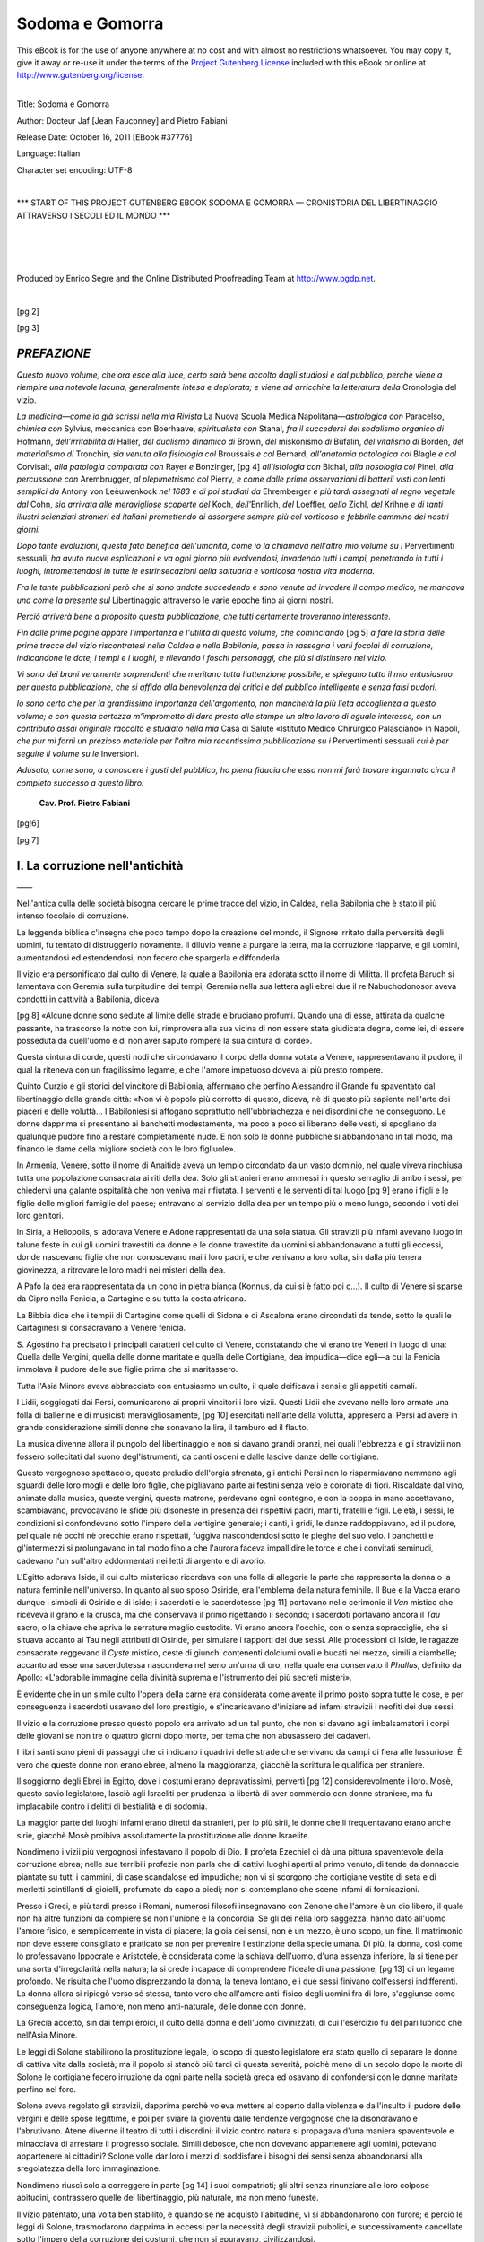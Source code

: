 .. -*- encoding: utf-8 -*-

.. meta::
    :PG.Id: 37776
    :PG.Title: Sodoma e Gomorra — Cronistoria del Libertinaggio attraverso i secoli ed il mondo
    :PG.Released: 2011-10-16
    :PG.Rights: Public Domain
    :PG.Producer: Enrico Segre
    :PG.Producer: the Online Distributed Proofreading Team at http://www.pgdp.net
    :DC.Creator: Docteur Jaf [Jean Fauconney]
    :DC.Creator: Pietro Fabiani
    :DC.Title: Sodoma e Gomorra
    :DC.Language: it
    :DC.Created: 1900
    :coverpage: images/cover.jpg

.. role:: small-caps
   :class: small-caps

.. role:: xx-large
   :class: xx-large

.. role:: largone
   :class: xx-large gesperrt

.. role:: largeantiquabold
   :class: large antiqua bold

.. role:: fetecchiaburina
   :class: xx-large gesperrt antiqua

.. role:: x-large
   :class: x-large

.. role:: large
   :class: large

.. role:: small
   :class: small

.. role:: antiqua
   :class: antiqua

.. role:: gesperrt
   :class: gesperrt

.. epubmaker <0.3.17
.. .. role:: lb(line-break)
..   :before:

.. role:: lb
   :class: white-space-pre-line

.. |nbs| unicode:: U+00A0  .. non-breaking space
   :trim:

.. |nbs3| replace:: |nbs|\ |nbs|\ |nbs|

.. |nbs6| replace:: |nbs3|\ |nbs3|

.. |..| replace:: |nbs|\ .\ |nbs|\ .\ |nbs|

.. |..>| replace:: |..|\ »\ |nbs|

.. |--| unicode:: U+2014  .. m-dash, la uso anche per effetti
   :trim:

.. |----| replace:: |--|\ |--|

.. style:: title
   :class: center large

================
Sodoma e Gomorra
================

.. _pg-header:

.. container:: pgheader language-en

   .. style:: paragraph
      :class: noindent

   This eBook is for the use of anyone anywhere at no cost and with
   almost no restrictions whatsoever. You may copy it, give it away or
   re-use it under the terms of the `Project Gutenberg License`_
   included with this eBook or online at
   http://www.gutenberg.org/license.

   

   |

   .. _pg-machine-header:

   .. container::

      Title: Sodoma e Gomorra
      
      Author: Docteur Jaf [Jean Fauconney] and Pietro Fabiani
      
      Release Date: October 16, 2011 [EBook #37776]
      
      Language: Italian
      
      Character set encoding: UTF-8

      |

      .. _pg-start-line:

      \*\*\* START OF THIS PROJECT GUTENBERG EBOOK SODOMA E GOMORRA — CRONISTORIA DEL LIBERTINAGGIO ATTRAVERSO I SECOLI ED IL MONDO \*\*\*

   |
   |
   |
   |

   .. _pg-produced-by:

   .. container::

      Produced by Enrico Segre and the Online Distributed Proofreading Team at http://www.pgdp.net.

      |

      


.. container::
   :class: coverpage

   .. class:: center

      | Biblioteca dei Capolavori Scientifici
      | e Letterarii
      | |--|

   .. class:: xx-large center

      | **Sodoma e Gomorra**

   .. class:: large center

      | **Cronistoria del Libertinaggio attraverso i secoli ed il mondo**

   .. class:: center

      | **con prefazione del Cav. Prof. PIETRO FABIANI**
      | 9.º MIGLIAIO
      |
      |

   .. class:: bold center

      SOMMARIO

   .. class:: justify

      **La corruzione nell'antichità.**—I diversi culti di Venere
      e loro pratiche manifestazioni. I misteri di Iside e di Osiride
      in Egitto. Sodoma e Lesbo. L'amore dei filosofi pei fanciulli.
      Efebi e Cinedi. Storia di Saffo. Le cortigiane ateniesi: le
      dicteriadi, le auletridi, le etere. Cupido e Priapo. Le feste Floreali
      ed i Lupercali. I fellatores. Scene e descrizioni di questi
      atti contro natura. Le leggi di _`Ligurgo` e di Solone. I cunilingui.
      Le tribadi greche e romane. Pratiche lesbiche. I poeti
      latini e le tribadi. Epigrammi. Scene curiose. Una lezione di
      tribadismo. L'olisbos ed il suo uso. Le depravazioni dei dodici
      Cesari. Le tribadi al medioevo. Loro turpi costumi. Un collegio
      di tribadi. Le vestali di Venere. L'iniziata. Le sette degli Adamiti,
      dei Nicolaiti, dei Cainisti, dei Manichei, dei Flagellanti e
      loro pratiche immonde. L'amore libero e le dottrine di Carpocrate.
      La lussuria francese. Le Crociate. Giacomo de Retz. Caterina
      de' Medici. Enrico IV. La Pompadour e la Dubarry. Letteratura,
      Ballo, Musica, e Toilettes depravate. L'incesto. Costume
      e carattere delle tribadi moderne. Il clitorismo ed il saffismo.
      Case di prostituzione per uomini e donne. La sodomia
      nei diversi paesi del mondo. Nel matrimonio. Citazioni ed esempi.
      Depravazioni delle comunità religiose e i Penitenziali. Gli
      sfruttatori di vergini. Strana ricetta per riparare la verginità
      perduta. La flagellazione, curiose circostanze. Casi di bestialità.
      La masturbazione solitaria ed in comune. Diverse pratiche adoperate
      da uomini, donne e fanciulli. La scuola della masturbazione.
      Costumi e carattere dei pederasti moderni. Psicologia del
      pederasta. Prostituzione mascolina. Corruzione londinese e parigina.
      Case di tolleranza e loro tenitrici. Quadri viventi. Utensili
      di corruzione e l'industria del caoutchouc pervertita. Turpitudini
      dei vecchi. Siamo noi più dissoluti degli avi nostri?

   .. vfill::

   .. class:: center

   | **Napoli—Società Editrice Partenopea**

.. mainmatter::

.. container::
   :class: titlepage

   [pg 1]

   .. class:: xx-large

      |   :antiqua:`SODOMA`
      |           :antiqua:`E GOMORRA`

   .. class:: large center

      | :antiqua:`CRONISTORIA DEL LIBERTINAGGIO`
      |
      | :antiqua:`ATTRAVERSO I SECOLI ED IL MONDO`
      |
      | CON PREFAZIONE
      |
      | :largeantiquabold:`del Prof. Cav. PIETRO FABIANI`

      |----|

   .. epigraph::

         |      «Se ciò che ho scritto sarà occasione
         |      di scandalo per qualche impudico,
         |      costui accusi la sua turpitudine, anzichè
         |      le parole di cui fu mestieri servirmi
         |      per esprimere il mio pensiero».

    .. class:: small-caps right

      | _`Sant'Agostino.`

   .. image:: images/fiorellino001.png
      :align: center
      :height: 3ex
      :alt:

   .. vfill::

   .. class:: center

      | :large:`NAPOLI`
      | *SOCIETÀ EDITRICE PARTENOPEA*


[pg 2]

.. vfill::

.. container::
   :class: verso

   .. vfill::

   .. class:: center

      | |----|\ |----|
      | *Proprietà letteraria riservata*
      | |----|\ |----|

   .. vfill::

   .. class:: center large

      | |----|\ |----|\ |----|\ |----|\ |----|\ |----|
      | NAPOLI—Tipografia Moderna 1900


[pg 3]

.. |Fron003| image:: images/frontone003.png
      :align: top
      :width: 100%
      :alt:



|Fron003| *PREFAZIONE*
======================

.. image:: images/SS003.png
    :align: center
    :height: 0.4em
    :alt: ---


*Questo nuovo volume, che ora esce alla
luce, certo sarà bene accolto dagli studiosi
e dal pubblico, perchè viene a riempire una
notevole lacuna, generalmente intesa e deplorata;
e viene ad arricchire la letteratura
della* Cronologia del vizio.

*La medicina—come io già scrissi nella mia
Rivista* La Nuova Scuola Medica Napolitana—\ *astrologica
con* Paracelso, *chimica con* Sylvius,
meccanica con Boerhaave, *spiritualista con*
Stahal, *fra il succedersi del sodalismo organico
di* Hofmann, *dell'irritabilità di* Haller,
*del dualismo dinamico di* Brown, *del* miskonismo
*di* Bufalin, *del vitalismo di* Borden,
*del materialismo di* Tronchin, *sia venuta alla
fisiologia col* Broussais *e col* Bernard, *all'anatomia
patologica col* Blagle *e col* _`Corvisait`,
*alla patologia comparata con* Rayer *e* Bonzinger,
[pg 4]
*all'istologia con* Bichal, *alla nosologia
col* Pinel, *alla percussione con* _`Arembrugger`,
*al plepimetrismo col* Pierry, *e come dalle
prime osservazioni di batterii visti con lenti
semplici da* _`Antony von Leèuwenkock` *nel
1683 e di poi studiati da* _`Ehremberger` *e più
tardi assegnati al regno vegetale dal* Cohn,
*sia arrivata alle meravigliose scoperte del*
Koch, *dell'*\Enrilich, *del* Loeffler, *dello* Zichl,
*del* Krihne *e di tanti illustri scienziati stranieri
ed italiani promettendo di assorgere
sempre più col vorticoso e febbrile cammino
dei nostri giorni.*

*Dopo tante evoluzioni, questa fata benefica
dell'umanità, come io la chiamava nell'altro
mio volume su i* Pervertimenti sessuali,
*ha avuto nuove esplicazioni e va ogni giorno
più evolvendosi, invadendo tutti i campi, penetrando
in tutti i luoghi, intromettendosi in
tutte le estrinsecazioni della saltuaria e vorticosa
nostra vita moderna.*

*Fra le tante pubblicazioni però che si sono
andate succedendo e sono venute ad invadere
il campo medico, ne mancava una
come la presente sul* Libertinaggio attraverso
le varie epoche fino ai giorni nostri.

*Perciò arriverà bene a proposito questa
pubblicazione, che tutti certamente troveranno
interessante.*

*Fin dalle prime pagine appare l'importanza
e l'utilità di questo volume, che cominciando*
[pg 5]
*a fare la storia delle prime tracce del vizio
riscontratesi nella Caldea e nella Babilonia,
passa in rassegna i varii focolai di corruzione,
indicandone le date, i tempi e i luoghi, e rilevando
i foschi personaggi, che più si distinsero
nel vizio.*

*Vi sono dei brani veramente sorprendenti
che meritano tutta l'attenzione possibile, e
spiegano tutto il mio entusiasmo per questa
pubblicazione, che si affida alla benevolenza
dei critici e del pubblico intelligente e senza
falsi pudori.*

*Io sono certo che per la grandissima
importanza dell'argomento, non mancherà
la più lieta accoglienza a questo volume; e
con questa certezza m'imprometto di dare
presto alle stampe un altro lavoro di eguale
interesse, con un contributo assai originale
raccolto e studiato nella mia* Casa di Salute
«Istituto Medico Chirurgico Palasciano» in
Napoli, *che pur mi fornì un prezioso materiale
per l'altra mia recentissima pubblicazione
su i* Pervertimenti sessuali *cui è
per seguire il volume su le* Inversioni.

.. _cui è:

*Adusato, come sono, a conoscere i gusti
del pubblico, ho piena fiducia che esso non
mi farà trovare ingannato circa il completo
successo a questo libro.*

   | **Cav. Prof. Pietro Fabiani**

[pg!6]

[pg 7]


.. |Fron007| image:: images/frontone007.png
      :align: top
      :width: 100%
      :alt:


|Fron007| I. :lb:`La corruzione nell'antichità`
===============================================

.. class:: center

    |----|

Nell'antica culla delle società bisogna cercare
le prime tracce del vizio, in Caldea,
nella Babilonia che è stato il più intenso focolaio
di corruzione.

La leggenda biblica c'insegna che poco
tempo dopo la creazione del mondo, il Signore
irritato dalla perversità degli uomini, fu
tentato di distruggerlo novamente. Il diluvio
venne a purgare la terra, ma la corruzione
riapparve, e gli uomini, aumentandosi ed estendendosi,
non fecero che spargerla e diffonderla.

Il vizio era personificato dal culto di Venere,
la quale a Babilonia era adorata sotto
il nome di Militta. Il profeta Baruch si lamentava
con Geremia sulla turpitudine dei
tempi; Geremia nella sua lettera agli ebrei
due il re Nabuchodonosor aveva condotti in
cattività a Babilonia, diceva:

[pg 8]
«Alcune donne sono sedute al limite delle
strade e bruciano profumi. Quando una di
esse, attirata da qualche passante, ha trascorso
la notte con lui, rimprovera alla sua
vicina di non essere stata giudicata degna,
come lei, di essere posseduta da quell'uomo
e di non aver saputo rompere la sua cintura
di corde».

Questa cintura di corde, questi nodi che
circondavano il corpo della donna votata a
Venere, rappresentavano il pudore, il qual
la riteneva con un fragilissimo legame, e che
l'amore impetuoso doveva al più presto rompere.

Quinto Curzio e gli storici del vincitore di
Babilonia, affermano che perfino Alessandro
il Grande fu spaventato dal libertinaggio
della grande città: «_`Non vi è popolo` più
corrotto di questo, diceva, nè di questo più
sapiente nell'arte dei piaceri e delle voluttà...
I Babiloniesi si affogano soprattutto nell'ubbriachezza
e nei disordini che ne conseguono.
Le donne dapprima si presentano ai banchetti
modestamente, ma poco a poco si liberano
delle vesti, si spogliano da qualunque pudore
fino a restare completamente nude. E non
solo le donne pubbliche si abbandonano in
tal modo, ma financo le dame della migliore
società con le loro figliuole».

In Armenia, Venere, sotto il nome di Anaitide
aveva un tempio circondato da un
vasto dominio, nel quale viveva rinchiusa
tutta una popolazione consacrata ai riti della
dea. Solo gli stranieri erano ammessi in questo
serraglio di ambo i sessi, per chiedervi
una galante ospitalità che non veniva mai
rifiutata. I serventi e le serventi di tal luogo
[pg 9]
erano i figli e le figlie delle migliori famiglie
del paese; entravano al servizio della dea
per un tempo più o meno lungo, secondo i
voti dei loro genitori.

In Siria, a Heliopolis, si adorava Venere e
Adone rappresentati da una sola statua. Gli
stravizii più infami avevano luogo in talune
feste in cui gli uomini travestiti da donne e
le donne travestite da uomini si abbandonavano
a tutti gli eccessi, donde nascevano figlie
che non conoscevano mai i loro padri,
e che venivano a loro volta, sin dalla più
tenera giovinezza, a ritrovare le loro madri
nei misteri della dea.

A Pafo la dea era rappresentata da un
cono in pietra bianca _`(Konnus, da cui si è fatto poi c...).`
Il culto di Venere si sparse da
Cipro nella Fenicia, a Cartagine e su tutta
la costa africana.

La Bibbia dice che i tempii di Cartagine
come quelli di Sidona e di Ascalona erano
circondati da tende, sotto le quali le Cartaginesi
si consacravano a Venere fenicia.

S.\ |nbs| Agostino ha precisato i principali caratteri
del culto di Venere, constatando che vi
erano tre Veneri in luogo di una: Quella
delle Vergini, quella delle donne maritate e
quella delle Cortigiane, dea impudica—dice
egli—a cui la Fenicia immolava il pudore
delle sue figlie prima che si maritassero.

Tutta l'Asia Minore aveva abbracciato con
entusiasmo un culto, il quale deificava i sensi
e gli appetiti carnali.

I Lidii, soggiogati dai Persi, comunicarono
ai proprii vincitori i loro vizii. Questi Lidii
che avevano nelle loro armate una folla di
ballerine e di musicisti meravigliosamente,
[pg 10]
esercitati nell'arte della voluttà, appresero
ai Persi ad avere in grande considerazione
simili donne che sonavano la lira, il tamburo
ed il flauto.

La musica divenne allora il pungolo del
libertinaggio e non si davano grandi pranzi,
nei quali l'ebbrezza e gli stravizii non fossero
sollecitati dal suono degl'istrumenti, da canti
osceni e dalle lascive danze delle cortigiane.

Questo vergognoso spettacolo, questo preludio
dell'orgia sfrenata, gli antichi Persi
non lo risparmiavano nemmeno agli sguardi
delle loro mogli e delle loro figlie, che pigliavano
parte ai festini senza velo e coronate
di fiori. Riscaldate dal vino, animate
dalla musica, queste vergini, queste matrone,
perdevano ogni contegno, e con la coppa in
mano accettavano, scambiavano, provocavano
le sfide più disoneste in presenza dei rispettivi
padri, mariti, fratelli e figli. Le età, i
sessi, le condizioni si confondevano sotto
l'impero della vertigine generale; i canti, i
gridi, le danze raddoppiavano, ed il pudore,
pel quale nè occhi nè orecchie erano rispettati,
fuggiva nascondendosi sotto le pieghe
del suo velo. I banchetti e gl'intermezzi si
prolungavano in tal modo fino a che l'aurora
faceva impallidire le torce e che i convitati
seminudi, cadevano l'un sull'altro addormentati
nei letti di argento e di avorio.

L'Egitto adorava Iside, il cui culto misterioso
ricordava con una folla di allegorie la
parte che rappresenta la donna o la natura
feminile nell'universo. In quanto al suo sposo
Osiride, era l'emblema della natura feminile.
Il Bue e la Vacca erano dunque i simboli di
Osiride e di Iside; i sacerdoti e le sacerdotesse
[pg 11]
portavano nelle cerimonie il *Van* mistico
che riceveva il grano e la crusca, ma che
conservava il primo rigettando il secondo; i
sacerdoti portavano ancora il *Tau* sacro, o
la chiave che apriva le serrature meglio custodite.
Vi erano ancora l'occhio, con o senza
sopracciglie, che si situava accanto al Tau
negli attributi di Osiride, per simulare i rapporti
dei due sessi. Alle processioni di Iside,
le ragazze consacrate reggevano il *Cyste* mistico,
ceste di giunchi contenenti dolciumi
ovali e bucati nel mezzo, simili a ciambelle;
accanto ad esse una sacerdotessa nascondeva
nel seno un'urna di oro, nella quale era conservato
il *Phallus*, definito da Apollo: «L'adorabile
immagine della divinità suprema e
l'istrumento dei più secreti misteri».

_`È evidente` che in un simile culto l'opera
della carne era considerata come avente il
primo posto sopra tutte le cose, e per conseguenza
i sacerdoti usavano del loro prestigio,
e s'incaricavano d'iniziare ad infami stravizii
i neofiti dei due sessi.

Il vizio e la corruzione presso questo popolo
era arrivato ad un tal punto, che non
si davano agli imbalsamatori i corpi delle
giovani se non tre o quattro giorni dopo
morte, per tema che non abusassero dei cadaveri.

I libri santi sono pieni di passaggi che ci
indicano i _`quadrivi` delle strade che servivano
da campi di fiera alle lussuriose. _`È vero`
che queste donne non erano ebree, almeno
la maggioranza, giacchè la scrittura le qualifica
per straniere.

Il soggiorno degli Ebrei in Egitto, dove i
costumi erano depravatissimi, _`pervertì`
[pg 12]
considerevolmente i loro. Mosè, questo savio legislatore,
lasciò agli Israeliti per prudenza la
libertà di aver commercio con donne straniere,
ma fu implacabile contro i delitti di
bestialità e di sodomia.

La maggior parte dei luoghi infami erano
diretti da stranieri, per lo più sirii, le donne
che li frequentavano erano anche sirie, giacchè
Mosè proibiva assolutamente la prostituzione
alle donne Israelite.

Nondimeno i vizii più vergognosi infestavano
il popolo di Dio. Il profeta Ezechiel ci
dà una pittura spaventevole della corruzione
ebrea; nelle sue terribili profezie non parla
che di cattivi luoghi aperti al primo venuto,
di tende da donnaccie piantate su tutti i
cammini, di case scandalose ed impudiche;
non vi si scorgono che cortigiane vestite di
seta e di merletti scintillanti di gioielli, profumate
da capo a piedi; non si contemplano
che scene infami di fornicazioni.

Presso i Greci, e più tardi presso i Romani,
numerosi filosofi insegnavano con Zenone che
l'amore è un dio libero, il quale non ha
altre funzioni da compiere se non l'unione
e la concordia. Se gli dei nella loro saggezza,
hanno dato all'uomo l'amore fisico, è semplicemente
in vista di piacere; la gioia dei
sensi, non è un mezzo, è uno scopo, un fine.
Il matrimonio non deve essere consigliato e
praticato se non per prevenire l'estinzione della
specie umana. Di più, la donna, così come
lo professavano Ippocrate e Aristotele, è considerata
come la schiava dell'uomo, d'una
essenza inferiore, la si tiene per una sorta
d'irregolarità nella natura; la si crede incapace
di comprendere l'ideale di una passione,
[pg 13]
di _`un legame profondo.` Ne risulta che
l'uomo disprezzando la donna, la teneva lontano,
e i due sessi finivano coll'essersi indifferenti.
La donna allora si ripiegò verso sé
stessa, tanto vero che all'amore anti-fisico
degli uomini fra di loro, s'aggiunse come
conseguenza logica, l'amore, non meno anti-naturale,
delle donne con donne.

La Grecia accettò, sin dai tempi eroici, il
culto della donna e dell'uomo divinizzati, di
cui l'esercizio fu del pari lubrico che nell'Asia
Minore.

Le leggi di Solone stabilirono la prostituzione
legale, lo scopo di questo legislatore
era stato quello di separare le donne di cattiva
vita dalla società; ma il popolo si stancò
più tardi di questa severità, poichè meno di
un secolo dopo la morte di _`Solone` le cortigiane
fecero irruzione da ogni parte nella società
greca ed osavano di confondersi con le donne
maritate perfino nel foro.

Solone aveva regolato gli stravizii, dapprima
perchè voleva mettere al coperto dalla violenza
e dall'insulto il pudore delle vergini
e delle spose legittime, e poi per sviare la
gioventù dalle tendenze vergognose che la
disonoravano e l'abrutivano. Atene divenne
il teatro di tutti i disordini; il vizio contro
natura si propagava d'una maniera spaventevole
e minacciava di arrestare il progresso
sociale. Simili debosce, che non dovevano appartenere
agli uomini, potevano appartenere
ai cittadini? Solone volle dar loro i mezzi
di soddisfare i bisogni dei sensi senza abbandonarsi
alla sregolatezza della loro immaginazione.

Nondimeno riuscì solo a correggere in parte
[pg 14]
i suoi compatrioti; gli altri senza rinunziare
alle loro colpose abitudini, contrassero quelle
del libertinaggio, _`più naturale`, ma non meno
funeste.

Il vizio patentato, una volta ben stabilito,
e quando se ne acquistò l'abitudine, vi si
abbandonarono con furore; e perciò le leggi
di Solone, trasmodarono dapprima in eccessi
per la necessità degli stravizii pubblici, e
successivamente cancellate sotto l'impero
della corruzione dei costumi, che non si epuravano,
civilizzandosi.

A Sparta ed a Corinto i costumi privati
delle donne non erano così regolari come ad
Atene. A Corinto il vizio era libero, ognuno
aveva il completo godimento di sè stesso. A
Sparta, Licurgo aveva voluto, come diceva
Aristotele, imporre la temperanza agli uomini
e non alle donne; queste, molto prima di lui,
vivevano nel disordine e si abbandonavano
quasi pubblicamente a tutti gli eccessi. Le
ragazze che ricevevano un'educazione maschile,
pigliavano parte, quasi nude, agli esercizii
degli uomini. Molte si prestavano ad
atti di un'estrema licenza.

La gozzoviglia era dunque organizzata in
Grecia, la si considerava come un male necessario.
Ateneo ha potuto dire: «Parecchi
personaggi che hanno preso parte alla cosa
pubblica, hanno parlato di cortigiane, gli uni
biasimandole, gli altri facendone gli elogi.»
Non era vergogna per un cittadino, per
quanto altolocato fosse sia per nascita, che
per evoluzione, di frequentare le cortigiane,
anche prima dell'epoca di Pericle, durante
la quale questa specie di donne regnò, in
qualche sorta, sulla Grecia. Non erano nemmeno
[pg 15]
biasimevoli i rapporti che si potessero
avere con esse.

Il vizio ad Atene aveva sacerdotesse sotto
tre forme: le dicteriadi, le auletidi e le etere.
Le prime erano le schiave della corruzione,
e stavano chiuse in case speciali; le seconde
ne erano le ausiliarie, sonatrici di flauto,
ed avevano un'esistenza più libera, poichè
potevano esercitare la loro arte nei festini.
La loro musica, i loro canti, le loro danze
non avevano altro scopo che di riscaldare e
di esaltare i sensi dei convitati, che le facevano
ben presto sedere accanto ad essi...

Le etere erano cortigiane che facevano
traffico dei loro incanti, abbandonandosi impudicamente
a chi le pagava, ma si riserbavano
nondimeno una parte di volontà: non si vendevano
al primo venuto, avevano preferenze
ed avversioni e non facevano mai abnegazione
del loro libero arbitrio. D'altronde col loro
spirito, la loro istruzione e la loro squisita
gentilezza, potevano spesso camminare alla
pari con gli uomini più illustri della Grecia.

Le etere possedevano case particolari dove
si recavano a passare qualche giorno e qualche
notte coi loro amici; non si davano che
danze e musica in questi nidi di voluttà. Alcifrone
ha raccolto una lettera di Panope
che scriveva a suo marito Eutifulio.

«La vostra leggerezza, la vostra incostanza,
il vostro gusto, la vostra voluttà, vi portano
a negligere me ed i vostri figli, per abbandonarvi
interamente alla passione che vi
ispira questa Galena, figlia di un pescatore
che è venuta da Ermione per metter su casa
e far commercio della sua bellezza nel Pireo,
a detrimento della nostra povera gioventù.
[pg 16]
I marinai vanno a gozzovigliare da lei, dove
le fanno mille regali, ella non rifiuta alcuno,
è un abisso che tutto assorbe!»

Il vizio era cosa tanto comune per le donne,
che si vedeva spesso la madre vendere la
propria figlia, e dopo averne avvizzita la verginità
del corpo, s'ingegnava di contaminarne
ed insozzarne l'anima.

«Non è una disgrazia così grande, diceva
Crobyle a sua figlia Corinna, che ella stessa
aveva ceduto la vigilia ad un ricco e giovane
Ateniese, di cessare di essere zitella e di conoscere
un uomo che ci dia sin dalla prima
visita una grande somma, con la quale io ti
comprerò una collana».

Queste lubriche ed infaticabili regine della
crapula erano in maggior parte straniere.
Venivano da Lesbo e da altre isole dell'Asia
Minore; un gran numero erano di Mileto.
Le _`più esperte` nell'arte della voluttà erano
quelle di Lesbo. Mileto era come il vivaio
delle ballerine e delle sonatrici di flauto.

Si ritrova qua e là negli erotici greci i
principali insegnamenti che le cortigiane si
trasmettevano l'una all'altra:

1.º L'arte di fare all'amore;

2.º L'arte di aumentarlo e di mantenerlo;

3.º L'arte di cavarne il maggior danaro
possibile.

«_`È bene`, dice una di esse nelle lettere di
Aristinete, di creare qualche difficoltà ai
giovani amanti, e di non accordar loro tutto
ciò che desiderano. Questo artifizio allontana
la sazietà, sostiene il desiderio di un amante
per la donna che ama e gliela fa avvicinare
sempre con maggior entusiasmo, ma non bisogna
spingere la cosa troppo oltre, l'amante
[pg 17]
finirebbe collo stancarsi, coll'irritarsi e correrebbe
dietro ad altri progetti e ad altri
legami; l'amore se ne vola con la stessa
leggerezza colla quale è venuto.»

Anche Luciano parla della scienza delle
cortigiane:

«Di rado permettono agli amanti di avvicinarle,
giacchè sanno per esperienza che
il godimento è la tomba dell'amore, ma nulla
trascurano per prolungare la speranza ed il
desiderio.»

Le etere avevano maniere particolari di
attirare gli uomini; i loro sguardi, i loro
sorrisi, le loro pose, i loro gesti erano tanti
allettamenti che spandevano d'intorno; ognuna
conosceva a meraviglia quello che bisognava
nascondere e quello che si doveva
mostrare; talvolta fingevano distrazione ed
indifferenza e talaltra silenzio ed immobilità,
or correvano dietro la preda per adescarla
al passaggio; cambiando di tattica a secondo
la natura dell'individuo che volevano accalappiare.
Avevano tutte un riso provocante e
licenzioso che, da lontano, svegliava le idee
più impure, parlando direttamente al senso,
e che, da vicino, faceva brillar denti di avorio,
trasalir labbra di corallo, scavar rosee
fossette in fra le guance e fremer gole di
alabastro. Non appena l'etera si era fatta
notare da un uomo, gli mandava mazzolini
di fiori, che ella aveva portati, frutta nelle
quali i suoi denti avevano morso, e gli faceva
dire da messaggeri che ella non dormiva più,
non mangiava più e che sospirava incessantemente.
«Correva a baciarlo quando giungeva,
dice Luciano, lo pregava di restare
quando voleva partire; faceva le finte di non
[pg 18]
far *toilette* che per apparirgli sempre più
bella, e sapeva alternar sapientemente le
lagrime al disprezzo, conquistando col soave
incanto della sua voce.»

Fra le cortigiane era frequentissimo l'amore
lesbico. Questo amore che la Grecia non
schiacciava col disdegno e che non era nemmeno
punito col rigor delle leggi, nè cogli
anatemi della religione.

Le sonatrici di flauto cantavano, danzavano,
_`facevano` le mime, erano belle, ben fatte
e compiacenti.

Di esse Aristagoras, dice:

«Vi ho precedentemente discorso di belle
cortigiane ballerine, e non aggiungerò altro,
trascurando puranco le sonatrici di flauto
che, appena nubili, snervavano gli uomini
più robusti e si facevano pagare profumatamente.»

Simili donne avevano tale sapienza nell'arte
delle carezze da esaurire Ercole stesso.
I libertini che avevano sperimentato le raffinatezze
della lussuria asiatica, non potevano
più farne a meno e, alla fine del pasto, quando
tutti i sensi erano eccitati dal canto e dai
suoni, giungevano a tali eccessi di furore erotico,
da precipitarsi gli uni sugli altri,
sopraccaricandosi di colpi, fino a che la vittoria
decideva a chi la suonatrice di flauto
dovesse appartenere.

Queste donne, esercitate di buon'ora nell'arte
della voluttà, arrivavano a disordini tali
che l'immaginazione trascinava tutti i sensi.
L'intera loro vita era come una perpetua
lotta di lascivia, come uno studio assiduo
della bellezza fisica; a furia di vedere la
loro propria nudità e di paragonarla con quella
[pg 19]
delle loro compagne, vi pigliavano tal gusto,
e si creavano bizzarri godimenti, tanto più
ardenti, in quanto che in essi non avevano
punto il concorso dei loro amanti, i quali
quasi sempre le lasciavano fredde ed insensibili.
Le passioni misteriose che si accendevano
così nelle auletridi erano violente,
terribili, gelose, implacabili.

Tali depravati costumi erano talmente diffusi
fra le donne, che parecchie in fra di loro
si riunivano spesso nei festini dove nessun
uomo era ammesso e là si corrompevano sotto
l'invocazione di Venere.

Alcifrone ci ha conservato il quadro di una
di queste feste notturne; è l'auletride Megara
che scrive all'etera Bacchis e le racconta
i dettagli di un magnifico festino al
quale le sue amiche Phessala, Phryallis, Myrrhine,
Philumene, Chrysis et Euxippe assistevano,
metà etere, metà sonatrici di flauto.

«Che pasto delizioso! il solo racconto
ti farà rimpiangere di non avervi assistito;
quante canzoni! e che orgia! se ne son vuotate
coppe dalla sera all'aurora! Vi erano
profumi, corone, i vini più squisiti, le più
delicate vivande! Un boschetto ombreggiato
da lauri fu la sala del festino. Non vi sarebbe
mancato nulla se anche tu vi fossi stata. Appena
riunite si accese una disputa che venne
ad aumentare i nostri piaceri. Si trattava
di decidere se fosse più ricca Phryallis o
Mirchina in quei tesori di bellezza che fecero
dare a Venere il nome di Callipige. Mirchina
si sciolse la cintura, la tunica che indossava
era trasparente, si girò; e noi avemmo l'illusione
di vedere i cigli a traverso il cristallo;
allora impresse alle sue reni un
[pg 20]
movimento precipitato, guardando all'indietro,
e sorrideva allo sviluppo delle sue forme voluttuose
che ella agitava. Allora, come se
Venere stessa avesse ricevuto quest'omaggio,
si mise a mormorare non sò qual dolce nenia
che mi commuove tuttora.

«Nondimeno Phryallis non si dà per vinta,
s'avanza e grida:—Io non combatto punto
dietro un velo: voglio comparire innanzi a
voi come in un esercizio ginnico; questa battaglia
non ammette maschere.—Ciò detto,
fa cadere fino ai piedi la tunica ed inclinando
le sue rivali bellezze:—Contempla, o Mirchina,
questa caduta di reni, la bianchezza
e la finezza della mia pelle e queste foglie
di rose che la mano della voluttà ha come
sparpagliate sui miei graziosi contorni, disegnati
senza grettezza e senza esagerazione.
Nel loro gioco rapido; nelle loro amabili convulsioni,
questi emisferi non tremolano come
i tuoi, il loro movimento somiglia al dolce
_`gemito dell'onda.`\ —Appena finito di pronunziar
queste parole raddoppiò i lascivi increspamenti
con tanta agilità, che un generale
applauso le decretò gli onori del trionfo.

«Si fecero altre scommesse di bellezza,
nelle quali risultò vincitore il petto sodo e
liscio di Philumena.

«Tutta la notte trascorse in simili piaceri
e la terminammo con imprecazioni contro
i nostri amanti e con una preghiera a
Venere che scongiurammo, perchè ci procurasse
ogni giorno nuovi adoratori, giacchè
l'inedito è il più stuzzicante incanto dell'amore.
Eravamo tutte ebbre quando ci separammo».

Le etere ad Atene dominarono ed ecclissarono
[pg 21]
le donne oneste, avevano clienti ed
ammiratori, esercitavano un'influenza continua
sugli avvenimenti politici, e sugli uomini
che vi pigliavano parte.

Fu sotto Pericle e pel suo esempio che gli
Ateniesi si appassionarono per queste sirene
e per queste maghe che fecero molto male
ai costumi e moltissimo alle lettere ed alle
arti. Durante questo periodo di tempo si può
dire che non vi furono altre donne in Grecia
e che le vergini e le matrone si tennero nascoste
nei misteri del gineceo domestico, mentre
le etere s'impadronirono del teatro e della
pubblica piazza.

L'Egitto, la Fenicia, la Grecia, colonizzarono
la Sicilia e l'Italia, stabilendovi le loro
religioni, i loro costumi, e naturalmente i
loro vizi.

Le pitture dei vasi etruschi ci dimostrano
appunto a che era giunta la raffinata corruzione
di questi popoli aborigeni, schiavi ciechi
e grossolani dei loro vizii e delle loro
passioni. Da mille prove su questi vasi dipinti
si vede come la lubricità di questo popolo
non conoscesse alcun freno nè sociale
nè religioso. La bestialità e la pederastia
erano i vizii più comuni, e queste vituperevoli
ingenuità, familiari a tutte le età e a
tutti i gradi sociali, non avevano altri
freni se non alcune cerimonie di espiazione
e di purificazione che ne sospendevano talvolta
la libera pratica.

Come presso tutti i popoli antichi, la promiscuità
dei sessi rendeva omaggio alle leggi
di natura, e la donna sottomessa alle brutali
aspirazioni dell'uomo, non era se non il paziente
istrumento del godimento; doveva far
[pg 22]
sempre tacere la voce della sua scelta, giacchè
apparteneva a chiunque avesse la forza
di possederla.

La conformazione fisica di questi selvaggi
avi dei Romani giustifica d'altronde tutto
quello che si poteva aspettare dalla loro impudica
sensualità; avevano le parti virili
analoghe a quelle del toro, rassomigliavano
ai becchi. In queste razze così naturalmente
portate all'amore carnale, il vizio si associava,
senza dubbio, a tutti gli atti della vita
civile e religiosa.

Ai primi tempi della fondazione di Roma
furono stabilite feste, dette Lupercali, in
onore del dio Pane, nelle quali i preti percorrevano
le vie completamente nudi, ed armati
di tirsi coi quali battevano i passanti.

Più tardi si ebbero le Floreali, feste istituite
in onore della celebre cortigiana Flora,
che legò al popolo romano tutta la sua fortuna.
Queste feste che le donne dissolute
consideravano come fatte per loro, si davano
al circo e servivano di pretesto ai più infami
disordini. Le cortigiane vi si recavano
in gran pompa, ed una volta là, si liberavano
delle vesti, mettevano in mostra compiacentemente
tutto ciò che gli spettatori volevano
vedere, accompagnando ogni gesto con moti
lascivi ed impudichi. Ad un momento convenuto
gli uomini nudi anch'essi si mischiavano
con tali donne e, al suon di trombe,
aveva luogo una spaventevole scena di orgia
pubblicamente.

Un giorno Catone si presentò al circo nel
momento in cui gli edili stavano per dare il
segnale del gioco, ma la presenza di questo
gran cittadino impedì lo scoppio dell'orgia.
[pg 23]
Le donne restavano vestite, le trombe tacevano,
il popolo attendeva. Si fece osservare
a Catone che lui solo ostacolava la festa;
egli allora si alzò, si coperse il volto con la
toga ed uscì dal circo. Il popolo applaudì, le
cortigiane si svestirono, le trombe sonarono
e la baldoria ebbe luogo.

Venere aveva a Roma numerosi tempii, e
se le cerimonie del culto della dea non offendevano
il pubblico pudore, le feste date
in suo onore autorizzavano ed esercitavano
il vizio nelle case private, soprattutto presso
le giovani dissolute e le cortigiane. D'altro
canto le donne romane, così riservate riguardo
il culto di Venere non si facevano
alcun scrupolo d'esporre il loro pudore alla
pratica di certi culti più disonesti e vergognosi,
che, nondimeno, non riguardavano se
non gli dei subalterni.

Offrivano sacrifizii a Cupido ed a Priapo
soprattutto; e non soltanto questi sacrifizii e
queste offerte avevano luogo nell'interno delle
case, ma ancora in certe specie di pubbliche
cappelle, innanzi a statue erette agli angoli
delle vie. Le cortigiane non si votavano mai
a questo misterioso olimpo dell'amor sensuale;
Venere sola bastava loro; erano le
matrone e perfino le vergini che si permettevano
l'esercizio di questi culti secreti ed
impudenti; non vi si abbandonavano se non
velate, è vero, prima del sorgere o dopo il
tramonto del sole; ma non arrossivano di
essere viste adorando Priapo ed il suo sfrontato
corteggio.

Il dio Priapo, favorito dalle dame romane,
presideva ai piaceri dell'amore, ai doveri
del matrimonio, e a tutta l'economia erotica.
[pg 24]
Lo stesso titolo era decretato al dio *Mutunus*
o *Tulunus* che non differiva da Priapo se
non per la posizione delle statue, le quali
erano rappresentate sedute invece che in piedi;
in oltre queste statue si nascondevano in
edicole chiuse, circondate da boschetti. A
questo Mutunus le spose erano condotte prima
di appartenere ai mariti, e si sedevano sui
ginocchi della statua come per offrirle la
loro verginità. Questa offerta della verginità
diveniva talvolta un atto reale di deflorazione.
Poi, una volta maritate, le donne che volevano
combattere la sterilità, ritornavano ancora
a visitare il dio, che le riceveva novamente
sulle sue ginocchia.

Se i romani, che avevano istituito la prostituzione
legale, tolleravano con compiacenza
il commercio naturale dei sessi, se ne infischiavano
ancor più del commercio contro
natura. Questa vergognosa depravazione, che
le leggi civili e religiose dell'antichità non
avevano pensato a combattere, eccetto quelle
di Mosè, non fu mai tanto generalizzata quanto
ai migliori tempi della civilizzazione romana.

Le ragazze pubbliche di Roma erano più
numerose che non lo fossero mai state ad
Atene ed a Corinto; ma vi si sarebbero invano
cercato quelle regine della crapula,
quelle etere così notevoli per la loro grazia
e la loro bellezza che per la loro istruzione
ed il loro spirito. I Romani erano più materiali
dei Greci, non si contentavano delle
delicatezza della voluttà elegante, e non avrebbero
mai ricercato in una donna di piacere
un trattenimento spirituale. Per essi il
piacere consisteva nell'atto materiale, e siccome
erano per natura di temperamento
[pg 25]
ardente, d'immaginazione lubrica, di una forza
erculea, non chiedevano se non godimenti
reali, spesso ripetuti, largamente soddisfatti,
ed mostruosamente variati.

La corruzione maschile era certo più ardente
a Roma che non lo fosse la corruzione
feminile. Erano i figli degli schiavi che si
istruivano a subire le sozzure di un osceno
commercio.

Gli adolescenti formati a quest'arte impura
sin dal settimo anno, dovevano riunire
certe esigenze di bellezze che li avvicinavano
al sesso feminile, erano sbarbati e senza
pelo, unti di olio profumato, con lunghi capelli
a buccoli.

Tutti questi vili servitori del piacere e del
vizio si dividevano in due categorie, arrogandosi
in generale diritti sulle loro attribuzioni
speciali; vi erano quelli che facevano
sempre da vittime passive e docili, ve ne
erano di quelli che divenivano attivi a loro
volta e che potevano al bisogno rendere impudicizia
per impudicizia ai loro dissoluti
mecenati. Questi ultimi, di cui le dame romane
non sdegnavano i buoni ufficii, erano
gli eunuchi, ai quali la castrazione aveva
risparmiato il segno della virilità.

Per ben comprendere l'incredibile abitudine
di questi orrori presso i Romani, bisognerà
rappresentarsi che essi chiedevano al sesso
mascolino tutti i godimenti che poteva dar
loro la donna, e qualche altro, più straordinario
ancora, che questo sesso, destinato all'amore
dalle leggi della natura, avrebbe penato
molto a soddisfare. Ogni cittadino, fosse
il più raccomandabile pel suo carattere ed il
più altolocato per la sua posizione sociale,
[pg 26]
aveva in casa un serraglio di schiavi sotto
gli occhi dei suoi genitori, di sua moglie e
dei figli. Roma del resto era piena di gitani
che si vendevano così come le donne.

Un pretesto alle pratiche viziose erano i
bagni; questi stabilimenti comuni ai due sessi
e quantunque avessero ognuno la vasca o
la stufa a parte, pure potevano vedersi, incontrarsi,
parlarsi, ordir intrighi, fissar convegni
e moltiplicare gli adulterii. Ognuno conduceva
là i suoi schiavi maschi e femmine,
per guardar le vesti e farsi pelare, raschiare,
profumare, confricare, radere, pettinare. I
padroni dei bagni avevano pure schiavi addestrati
a qualunque specie di servizio, miserabili
agenti d'impudicizia che si noleggiavano
per qualunque uso. Questi stabilimenti
contenevano un gran numero di sale dove si
trovavano letti da riposo, nei quali ragazzi
di ambo i sessi si tenevano a disposizione dei
clienti.

Giovenale in una sua satira, ci presenta
una madre di famiglia che aspetta la notte
per recarsi ai bagni con tutto il fardello di
pomate e di profumi: «Tutto il suo godimento
consiste a sudare con grande emozione quando
le sue braccia cadono rotte sotto la vigorosa
mano che la massa, quando il bagnino animato
da questo esercizio fa trasalire sotto le
sue dita l'organo del piacere, e scricchiolar
le reni della matrona».

L'abitudine dei bagni sviluppava una specie
di passione, per gl'istinti ed i gusti i più avvilienti;
vedendosi nudi, contemplando tutte quelle
nudità che facevano pompa dintorno nelle
pose più oscene, nel sentirsi toccare dalle frementi
mani del bagnino, i romani erano presi
[pg 27]
irresistibilmente da una rabbia di piaceri
nuovi ed ignoti, per soddisfare i quali consacravano
tutta la loro esistenza.

Era là che l'amore lesbico aveva stabilito
il suo santuario; e la sensualità romana si
arricchiva ancora sul libertinaggio delle allieve
di Saffo.

Queste donne apprendevano la loro esecrabile
arte a fanciulli ed a schiavi chiamati
*fellatores*; simili impurità erasi talmente radicate
a Roma che un satirico scrive:

«O nobili Romani, discendenti della dea Venere,
fra breve non troverete fra di voi
un labbro casto per rivolgerle le abituali preghiere».

Nelle strade, alla passeggiata, al circo, al
teatro le cortigiane alla moda comparivano
circondate da una folla di ammiratori; erano
giovani dissoluti che facevano vergogna alle
loro famiglie; liberti ai quali le mal acquistate
ricchezze non avevano lavato la
macchia della schiavitù; erano artisti, poeti,
attori, che sfidavano volentieri la pubblica
opinione. Bisognava vedere la sera sulla *Via
Sacra* questo convegno quotidiano del lusso,
della crapula e dell'orgoglio per rendersi conto
quanto numerosa e brillante fosse quest'armata
di cortigiane alla moda, che occupava
Roma quale città conquistata.

Convenivano là ogni giorno a far mostra e
dar spettacolo di civetteria, di *toilette* e d'insolenza,
fra le matrone che ecclissavano coi
loro incanti e colla loro spudoratezza. Talvolta
si facevano trasportare da robusti abissini
in lettighe scoperte, nelle quali erano
coricate seminude, le braccie cariche di bracciali,
le dita di anelli, la testa inclinata sotto
[pg 28]
il peso degli orecchini, del nimbo e delle
forcinelle di oro; accanto ad esse bellissime
schiave facevano lor vento con ventagli di
penne di paone.

Or sedute or impiedi nei carri leggeri, guidavano
esse stesse i cavalli e cercavano di
oltrepassarsi l'un l'altra. Le meno ricche
andavano a piedi; tutte bizzarramente vestite
con stoffe screziate di lana o di seta, sempre
pettinate artisticamente; coi capelli in treccie
formanti diademi biondi o dorati, intermezzati
di perle ed altri gioielli.

Le matrone vi convenivano pure la maggior
parte in lettiga od in carrozza e non affettando
un contegno molto più decente delle
cortigiane di professione. Si mostravano sulla
pubblica via per far pompa delle *toilettes* e del
loro corteggio; queste sortite avendo spesso
lo scopo di procacciarsi un amante o piuttosto
un vile e vergognoso ausiliario alla loro
lubricità.

Giovenale ne dà il seguente interessantissimo
quadro:

«Nobile e plebee sono tutte egualmente
depravate. Quella che calpesta il fango delle
vie non val più della matrona portata sulla
testa dai grandi sirii. Per far bella mostra
di sè, ognuna noleggia una toilette, un corteggio,
una lettiga, e guanciali ed una nutrice
e una giovanetta dai capelli biondi, incaricata
di prendere i suoi ordini. Povera ella
prodiga ad imberbi atleti ciò che le resta
dell'argenteria dei suoi avi; dà loro fino agli
ultimi pezzi. Ve ne sono di quelle che ricercano
solo gl'imberbi eunuchi impotenti,
dalle molli carezze e dal mento senza barba,
[pg 29]
perchè così non corrono il rischio di dover
preparare qualche aborto».

Le satire di Giovenale sono piene delle prostituzioni
orribili, che le signore romane si
permettevano quasi pubblicamente, e di cui
gli eroi erano infami istrioni, schiavi vili,
vergognosi eunuchi, atroci gladiatori.

«Vi sono donne che gioiscono a cercare i
loro amanti nel fango ed i cui sensi non si
svegliano se non alla vista di uno schiavo,
di un servo. Altre impazziscono per un gladiatore,
per un impolverato mulattiere, per
un istrione che mostra le sue grazie in sulla
scena».

In questa *Via Sacra* si vedeva spesso un
Nubiano toccare in sulla spalla di un ragazzo dalla
lunga capellatura, era un vecchio senatore
dissoluto che chiamava questo giovanetto
metamorfosato in donna; altrove un robusto
portatore di acqua che si trovava a
passar per caso era disputato da due grandi
dame che lo avevano notato simultaneamente
e che facevano a gara a chi fosse la prima a
sacrificargli l'onore. Un gesto, uno sguardo,
un qualunque segno, e gladiatore, eunuco,
fanciullo si presentavano, non disdegnando di
prestarsi ad alcun genere di servizio per quanto
abbominevole fosse.

Petronio ci dà incredibili dettagli sulla vita
dei ricchi Romani, soprattutto nei festini.
Non erano solo succolenti pasti, ma sovente
spaventevoli conciliabuli di orgie smodate,
arene d'impudicizia.

Non si mangiava e si beveva senza interruzione,
ma si avevano intermedii di specie
differenti; dapprima oscene conversazioni,
[pg 30]
provocanti o voluttuose; poi musica, danze e divertimenti
di esasperata libidine.

Dopo o durante questi intermezzi di tutti
i disordini che l'ebbrezza ed il vizio potevano
inventare, comparivano i ballerini—buffoni
che facevano salti pericolosi, smorfie e
giuochi di forza straordinarii; non dimenticando
mai nella loro pose, di far spiccare
tutte le forme, tutti i muscoli dei loro corpi;
accompagnavano tutti i loro movimenti con
gesti indecentissimi, davano alle loro bocche
un'espressione oscena, che completavano col
giuoco rapido delle dita; si scambiavano fra di
loro segni muti che avevano sempre qualche
rapporto, più o meno diretto, con l'atto della
copula; e talvolta, infiammati di lussuria,
eccitati dagli applausi dei convitati, passavano
dai gesti ai fatti, abbandonandosi ad
impure battaglie ed imitando le turpitudini
dei fauni. Quanto alle ballerine, eseguivano
dei passi che un padre della Chiesa, Arnobio,
ha così descritti: «Una truppa lubrica
ballava danze dissolute, saltava disordinatamente
e cantava; queste ballerine giravano
danzando e ad una certa misura, sollevando
le coscie e le reni, imprimevano alle natiche
ed ai lombi un movimento di rotazione
che avrebbe infiammato il più freddo spettatore».

Petronio nel *Festino di Trimalcione* ci
mostra il disordine di queste donne in simili
riunioni.

«Fortunata arrivò con le vesti tenute in
su da una cintura verde, in modo da lasciar
vedere al disotto la tunica ciliegia, le legacce
delle calze tessite in oro, e le pantofole dorate;
si asciugò le mani nel fazzoletto di
[pg 31]
seta che le cingeva il collo, e si accampò
sul letto della moglie di Kabimas, Scintilla,
la quale battè le mani e Fortunata gliele
baciò. Queste due donne non fanno che ridere
e confondere i loro baci avvinati; Scintilla
proclamò la sua amica donna di casa
per eccellenza; e questa non fa che lagnarsi
dell'indifferenza maritale. Mentre esse si
stringono così; Kabimas si alza silenziosamente,
afferra Fortunata pei piedi, e la rovescia
sul letto:—Ah! Ah! esclama questa,
sentendo che la tunica le si scopre fin più
su del ginocchio; e raggiustandosi in fretta,
nasconde nel seno di Scintilla un viso che il
rossore rende ancora più indecente.»

In quel tempo, apprende Giovenale, che
l'adulterio era peccato men che veniale. Il
marito era un volgar lenone che si ritirava
nel fondo dell'appartamento quando veniva
l'amante della moglie. Cicerone nelle sue
epistole, lo conferma. Racconta che Mecenate
corteggiava la moglie di un certo Sulpicio
Galba, il quale, per facilitare queste galanti
relazioni, fingeva di addormentarsi uscendo
di tavola. Un giorno, un suo schiavo, volendo
profittar di tal circostanza per gustare il
vino di Falerno, il compiacente marito gli
gridò «Olà! stupidone, io non dormo per
tutti.»

Seneca ha uno squarcio di sdegno contro
la moda degli abiti trasparenti:

«Vedo—dice—vesti di seta, se si può dar
il nome di vesti a stoffe che non garantiscono
nè il corpo, nè il pudore, e con le quali
una donna non potrebbe senza mentire, affermare
di non essere nuda».

Giovenale così esclama: «_`È stato detto` che
[pg 32]
sotto il regno di Saturno, il pudore abitasse
la terra, ma si deve credere che non tardò
a seguire sua sorella Astrea, lasciando il
mondo per andar ad abitare gli spazii celesti.
Se l'età dell'argento ha visto il primo
adulterio, l'età del ferro fu madre di ben
altri delitti, con essa non si ebbe più una donna
degna di toccar le bandelle di Cerere, e di
cui un padre non dovesse temerne gli abbracci.»

Questo gran satirico ci presenta ancora la
donna crudele ed avvelenatrice; ne ha vedute
di quelle che si rovinavano per soddisfare
le esigenze dei cantanti e dei ballerini.

A Roma non era nemmeno rispettato il
talamo. Cicerone racconta la storia della madre
di Cluentius che, innamoratosi di suo
genero, lo sposò e le nozze furono consumate
nello stesso talamo che ella aveva offerto
due anni innanzi a sua figlia e dal quale poi
l'aveva scacciata.

Le orgie erano incessanti. Ecco la descrizione
che ne dà Giovenale:

«A tali incerti sguardi, già si sente girar
il pavimento di sotto, la tavola si solleva ed
i lumi si vedono doppi. Ebbene! dubitate forse
ancora delle oscenità di Tullia, delle proposte
che fa a quella Maura troppo famosa che
è la sua più intima amica, quando Maura
passa dinnanzi al vecchio altare del pudore?

«E là che esse fanno, durante la notte,
fermar la loro lettiga, e là che si estrinseca
il loro furor concentrato, e che dopo di aver
sfidato la statua del dio con i più bizzarri
insulti, si abbandonano al chiaror della luna
ad assalti reciproci di cui la natura ne freme.
Tutti sanno che avviene nei misteri della
[pg 33]
buona dea, quando le trombette agitano queste
specie di furie, e quando egualmente ebri
di cibo e di vino, fanno volare turbinosamente
i loro capelli sparsi, invocando al Dio Priapo.
Quali desiderii! e quali slanci! E che torrenti
di vino scorrono sulle loro cosce!

«Sarfeïa, colla corona in mano, provoca
alcune vili cortigiane, e vince il premio offerto
alla lubricità. A sua volta rende omaggio agli
ardori di Medullina; quella che trionfa in
tale conflitto è proclamata la più nobile.
Nulla si fa per finzione: le attitudini sono
di una tale verità che infiammerebbero il
vecchio Priamo e l'infermo Nestore. Diggià
gli esaltati desiderii vogliono essere assopiti;
diggià ogni donna riconosce che non stringe
tra le braccia se non una donna impotente,
e l'antro echeggia di questi unanimi gridi:
Introducete gli uomini, la dea lo permette:
il mio amante dorme forse? che lo si svegli
subito... se il mio amante non viene, mi abbandono
agli schiavi, e se di schiavi non ve
ne sono, che si apporti un asino... subito!!!»

I libertini ricercavano a qualunque prezzo
i primi fiori delle vergini, ciò che costituiva
un lucroso commercio pei lenoni, che arrivavano
perfino a vendere ragazzine dai 7 ad 8
anni, per essere più certi della condizione di
una mercanzia sì fragile e sì rara.

La gelosia, come l'amore, sembrava passata
di moda, e si vivea troppo in fretta per
consacrare interi anni ad una sola passione;
e perciò che si trovano in tale epoca poeti
disposti a cantare il libertinaggio. E che Marziale
dice francamente: «Nessuna pagina del
mio libro è casta, e quindi quelli che mi leggono
sono _`giovani` e ragazze dai facili
[pg 34]
costumi, vecchie che hanno bisogno di solletico.
Ho scritto per me, dice alle venerabili
matrone che leggevano le sue opere di nascosto,
e che l'accusavano di non scrivere
per le donne oneste, ho scritto per me, pel
ginnasio, per le terme: gli studiosi sono da questa
parte, ritiratevi dunque, noi ci svestiamo;
andate via se non volete veder uomini nudi!
Qui, dopo aver bevuto, Tersicore, coronata
di rose, abdica il Pudore, e nell'ebrezza, non
sapendo più cosa dire, invoca ad alta voce
ciò che Venere trionfante riceve nel suo tempio
al mese di agosto, e ciò che il villico
mette in sentinella in mezzo al suo giardino,
quello che la vergine casta non può guardare
se non mettendosi la mano sugli occhi.»
ed allargando le dita, aggiungiamo noi.

Fa il ritratto di Lesbia che ama la pubblicità,
i piaceri segreti non hanno alcun sapore
per lei, perciò la sua porta non è mai
chiusa, nè guardata, quando ella si abbandona
alla lubricità. Vorrebbe che tutta Roma
la guardasse in quei momenti, e non si turba
nè si scomoda se qualcuno entra, giacchè il
testimone del suo libertinaggio le procura più
godimento che il suo amante stesso. La sua
più grande felicità è di essere sorpresa in
flagrante.

Lacamè si fa servire al bagno da uno schiavo
di cui il sesso è decentemente nascosto da
una cintura di cuoio nero, mentre giovani e
vecchi si bagnavano nudi con essa; perciò
Marziale si vede autorizzato a chiederle:
«Ma che, forse il tuo schiavo è l'unico che
sia veramente uomo in fra tanti?».

Ligella spela i suoi avvizziti incanti: «se
ti resta un qualunque pudore, le grida
[pg 35]
Marziale, cessa di strappar la barba ad un leone
_`morto».`

La maggior parte delle cortigiane non erano
Greche, esse non venivano da molto lontano,
e molte ne uscivano dai sobborghi di
Roma, dove le madri le avevano vendute alla
crapula. Nondimeno si ricercavano le donne
Greche, e si pagavano più care delle altre,
ed è perciò che quasi tutte le cortigiane si
dicevano di tal paese. Una cortigiana, certa
Lelia, _`avéva` mandato a memoria qualche parola
greca, che ripeteva continuamente con
un accento romano; Marziale le dice:

«Quantunque tu non sii nata nè a Efeso,
nè a Rodi, nè a Metilene, ma in una casa
dei sobborghi patrizii, quantunque tua madre,
che mai non conobbe cosa volesse dir lavarsi,
sia nata presso gli Etruschi dalla carnagione
olivastra, e che quel rustico di tuo padre
sia originario della campagna di Aricia, tu
impieghi a qualunque proposito questo dolci
espressioni greche: *vita mia, anima mia!*
Come, tu cittadina di Ersbia e di Egeria osi
parlare così!? Tu non sai come fare per parlare
il linguaggio di una pudica matrona:
ma non dici nulla di più tenero quando i
desiderii ti tormentano? Va, Lelia, quand'anche
giungesti a saper a mente Corinto, non
sarai mai Lais!».

Ecco uno dei più curiosi epigrammi di _`Marziale`,
egli si rivolge a Galla:

«Il tuo viso è tale che nessuna donna
oserebbe dirne male, tu non hai neppure una
macchia sul corpo. Perciò ti meravigli senza
dubbio di non aver mai ispirata alcuna passione,
e di non veder mai ritornare a te
l'uomo col quale hai dormito una notte. Ciò
[pg 36]
dipende dal fatto che tu hai un enorme difetto.
Ogni volta che io ti avvicino per fare
all'amore e che agitiamo i nostri corpi voluttuosamente
confusi, la tua vagina fa rumore
e tu taci. Piacesse al cielo che tu parlassi
e quell'organo tacesse! Giacchè il suo
mormorio non mi lusinga affatto; preferisco
il rumor del tuo deretano, il quale almeno
ha una certa utilità ed allo stesso tempo
provoca ilarità».

Fu sotto gl'imperatori, per l'influenza dei
loro costumi depravati, pei loro esempii e le
loro malsane istigazioni, che la società romana
fece spaventevoli progressi nel vizio, il
quale finì di disorganizzarla.

Giovenale esclamava allora:

«_`Il vizio è al suo colmo`: Ecco disgraziati
a qual punto di decadenza siamo giunti!
Abbiamo, è vero, portate le nostre armi fino
ai confini dell'Iberia, abbiamo anche recentemente
sottomessi gli Orcadi e la Brettagna,
dove le notti sono sì corte, ma quello che
fa il popolo vincitore nella città eterna, non
lo fanno i popoli vinti!»

Infatti quello che restava di buoni costumi
a Roma fu perduto dal giorno in cui il capo
dello Stato finì di rispettarlo.

Giulio Cesare, questo grand'uomo di cui
il genio innalzò a tanta potenza le armi romane,
la politica e la legislatura; Giulio Cesare
fu il primo ad offrire al popolo romano
l'indecente esempio della propria depravazione.
Tutti gli storici del tempo sono d'accordo
nel dire che egli era portato molto
verso i piaceri sensuali e nulla risparmiava
per soddisfarli. Sedusse un numero infinito
di donne per bene. Non rispettava nè il suo
[pg 37]
talamo, nè quello degli altri. Questo dittatore
volle fare una legge che gli permetteva
di godersi tutte le matrone che gli andavano
a genio, sotto pretesto di moltiplicare gli
uomini della sua illustre razza!

Nessuno ignora lo scandaloso festino di
Augusto e dei suoi cinque compagni di orgia
con sei rispettabili matrone romane. Vestiti
da dei e da dee imitavano gl'impudicissimi
costumi olimpici descritti nelle favole. Augusto
commise un incesto con la propria
figlia, dal quale nacque la madre di Galigola.
Marcantonio parlando dei tirannici costumi
di Augusto, dice che in un festino, fece passare
dalla sala da pranzo nella camera vicina,
la moglie di un console, pur trovandosi
il marito fra gl'invitati, e quando ella ritornò
con Augusto, i banchettanti avevano avuto
il tempo di vuotar più di una coppa in onore
di Cesare, e la matrona aveva le orecchie
rosse ed i capelli in disordine. Tutti lo notarono;
solo il marito non vi fece caso.

Le orgie di Augusto paragonate a quelle
di Tiberio erano ingenue ed innocenti. Questi
commise delitti che nessuno prima di lui aveva
osato immaginare. A Caprea, dove soggiornava
abitualmente, fece costruire una grande
camera, sede delle più secrete sregolatezze.
Là una moltitudine di giovanette e di giovanetti
diretti dagli inventori di una mostruosa
prostituzione, formavano una triplice
catena e mutualmente e carnalmente allacciati,
gli passavano dinnanzi per rianimare
i suoi sensi esauriti.

Sua moglie accettava volentieri tutte le
dichiarazioni di amore che le venivan fatte.
Riceveva i suoi amanti in folla e correva
[pg 38]
con essi pazzamente per le vie della città.
La ragione e le leggi del pudore non si fecero
mai sentire in casa di questa depravata
principessa.

Galigola, ancor men riservato di Tiberio,
che cercava di imitare, fece conoscere pubblicamente
i suoi infami amori con Marco
Lepidus. Egli cercò sempre lo straordinario
ed il mostruoso.

Agrippina visse con suo fratello Galigola
in un legame mostruoso.

Claudio ebbe troppe mogli legittime per
aver molte concubine e quelle che si pagò,
più per capriccio che per amore, non furono
troppo note perchè ne restasse traccia nella
storia.

Messalina, moglie di Claudio, ha lasciato
nella storia la più detestabile nomea; ella si
macchiò di tutte le infamie. La sua prostituzione
fu delle più abbiette, i suoi capricci
oltraggiosamente disordinati, senza ritegno,
pubblicamente soddisfatti e pubblicamente
conosciuti. Dimenticò la dignità, la nascita,
la naturale modestia del suo sesso, la fedeltà
coniugale, per abbandonarsi brutalmente alle
sue lubriche passioni.

Associò ai suoi stravizii moltissime dame
romane, obbligandole, per eccesso di autorità,
a vivere con lei in un vergognoso libertinaggio.
Le forzò a prostituirsi in presenza dei
loro mariti agl'individui più vili.

Su questa donna Giovenale ha scritto pagine
terribili:

«Appena suo marito si addormentava, ella
preferendo un qualunque schifoso strapuntino
al letto nuziale ed imperiale, evadeva dal
palazzo, seguita da una sola confidente,
[pg 39]
favorita dalle tenebre e mascherata, si portava
in un luogo infame della più putrida prostituzione.
E là, a seni scoperti, Messalina, scintillante
e fiera, votava alla pubblica brutalità
i fianchi che ti portarono, o generoso
Britanicus! Nondimeno ella lusinga chiunque
si presenta e chiede l'abituale salario. Il capo
del luogo congeda le cortigiane, ma ella ancora
fremente di desiderio, non vuol partire
ed è l'ultima ad andar via, profittando di un
solo minuto per dar sfogo al furor che la
consuma. Esce infine più stanca che soddisfatta,
affumicata dalla puzzolenti lampade,
le guance livide e sozze, e va a depositare
gli odori di quest'antro sul capezzale dello
sposo».

Appena gettò via la maschera che copriva
le sue perverse inclinazioni, Nerone si abbandonò
a tutti gli eccessi che i raffinamenti
del libertinaggio avevano potuto creare e diede
sfogo ai suoi impuri vizii. Sua moglie Poppea,
vedova di Ottone, non fece alcuna differenza
fra i suoi mariti ed i suoi amanti, dandosi
ai più svergognati disordini, e facendo un
infame uso della sua bellezza.

Vitellio fu l'allievo di Tiberio e servì i suoi
infami piaceri, cioè a dire continuò un simil
genere di vita.

Tito nutriva nel suo palazzo un gran numero
di schiave che servivano ai suoi piaceri.

Domiziano si bagnava con le prostitute compiacendosi
a strappare i peli delle sue concubine.
Sua moglie si prostituiva senza vergogna
a tutti quelli che la desideravano.

Eliogabalo creò un senato di donne votate
a Venere, tenne apertamente udienze sulla
[pg 40]
prostituzione. Si fece portare su di un carro
tirato da donne nude; e rappresentò Venere
sotto tutti gli aspetti.

Commodo manteneva 300 concubine e disonorava,
seducendole o violandole, le più distinte
matrone romane.

Per Commodo era un piacere, un bisogno
di avvilirsi agli occhi di tutti, non si diceva
soddisfatto se non quando le sue turpitudini
avevano avuto mille testimoni e mille echi.

«Sin dalla più tenera infanzia, dice Lampride,
fu impudico, cattivo, crudele, libidinoso,
e arrivò fino a prostituir la sua bocca! Fece
del palazzo reale una taverna ed un antro
di voluttà, dove attirò le donne più notevoli
per la loro bellezza, e se ne servì pei suoi
impuri capricci.» Alle 300 concubine aggiunse
più tardi 300 giovanetti.

Questi 600 convitati sedevano alla sua
mensa e si offrivano volta a volta le impure
fantasie di lui. Quando la forza fisica gli
mancava, chiamava in aiuto tutta la potenza
dell'immaginazione; obbligava tutta questa
gente di abbandonarsi sotto i suoi occhi a
quei piaceri che egli non poteva più condividere.

Dopo aver stuprata sua sorella, diede il
nome di sua madre ad una concubina, alfine
di persuadersi che commetteva un incesto
con lei.

Eliogabalo, così come Nerone, trovava un eccessivo
piacere in tutti gli atti della prostituzione.
Un giorno convocò tutte le cortigiane
di Roma e presiedè lui stesso questa strana
assemblea. E tenne un'accanita discussione
su parecchie quistioni astratte di voluttà e
di libertinaggio. Nessuno potrà mai farsi un'idea
[pg 41]
di quali abbominevoli sozzurre quest'uomo
sporcò il suo corpo.

Se gli appetiti carnali di Eliogabalo erano
smodati, la sua immaginazione corrotta aveva
ancora più potenza ed attività. Così, quello
che egli cercava continuamente, era la
creazione di nuove maniere colle quali poter
contaminare i suoi occhi, le sue orecchie, la
sua anima, insozzando contemporaneamente
il pudore altrui.

|
|
|

.. image:: images/chiusino041.png
      :align: center
      :height: 3ex
      :alt:

[pg 42]


.. |Fron042| image:: images/frontone042.png
      :align: top
      :width: 100%
      :alt:


|Fron042| II. :lb:`Il Vizio all'era cristiana`
===============================================

.. image:: images/SS003.png
    :align: center
    :height: 0.4em
    :alt:

.. Originariamente :lb:, non funziona più in titoli

:gesperrt:`Medioevo.` :lb:`Rinascenza—Impero`
---------------------------------------------

Nel periodo della cristianità il vizio si mostrò
soprattutto nelle sette eretiche, le quali
immaginarono, a fine di favorire la corruzione,
stravaganti dottrine.

I Nicolaiti insegnavano che per acquistare
la salvezza eterna, era necessario di insozzarsi
di tutte le specie d'impurità. Essi pretendevano
che una carne maculata dovesse
essere più accetta a Dio, perchè i meriti
del redentore dovevano esercitarsi maggiormente
su di essa per renderla degna del paradiso.

Altre eresie congiunte con immaginazioni
più o meno stravaganti ed ingegnose, come
[pg 43]
fine e come mezzo, avevano sempre un prodigioso
sviluppo della sensualità.

In generale era la comunità delle donne e
la promiscuità dei sessi che formavano la
base di queste sette singolari. Il pudore non
esisteva per questi settarii che lo consideravano
come ingiurioso alla divinità.

Secondo le dottrine di Carpocrate e di suo
figlio, nessuna donna aveva il diritto di rifiutare
i suoi favori a chiunque gliene facesse
richiesta in virtù del diritto naturale.

Una donna di questa setta, Marcellina,
venne a Roma, verso il 160, e vi fece molti
proseliti col sudore del proprio corpo! Dopo
i festini si commettevano le infamie carnali,
quando, le grazie dette, il sacerdote massimo
diceva: «Lungi da noi la luce ed i profani.»
Allora si spegnevano le fiaccole, e quello che
avveniva nelle tenebre, senza distinzione di
sesso, di età e di parentela, non doveva lasciare
traccia nemmeno nei ricordi. Ciò rappresentava
agli occhi dei dottori della setta
l'immagine naturale della creazione.

I Cainisti avevano per dogma la riabilitazione
del male ed il trionfo della materia
sullo spirito. Interpretavano i libri santi a
rovescio, ed onoravano, quali vittime ingiustamente
sacrificate, i più esecrabili tipi della
cattiveria umana. Si glorificavano d'imitare
i vergognosi vizii che attribuivano a Caino,
e che ritrovavano con piacere presso gli abitanti
di Sodoma e di Gomorra.

Gli Adamiti, facevano risalire le loro dottrine
al primo uomo, non proscrivevano la donna
come gli eredi di Caino e di Saffo. Il loro
capo Psodicos, ebbe l'audacia di permettere
[pg 44]
e di prescrivere la copula pubblica fra i due
sessi.

I Manichei proclamavano, con l'avversione
del matrimonio, il libero e smodato esercizio
di tutte le facoltà sensuali. Essi consideravano
l'atto venereo come opera santa, a condizione
che la santità di quest'atto, non
fosse compromessa dal matrimonio o dalla
concezione.

A quei tempi la vita cenobitica non fu
neppur essa _`esente` da vizii. La sensualità
e la lussuria penetravano col mistero a traverso
le solitudini, dove si raccoglievano per
lavorare e pregare in comunità i frati e le
suore della nuova famiglia cattolica.

Furono le eresie che condussero quel prodigioso
abbandono nella cristianità. San Cipriano
nel 230 ci dipinge tale epoca così:
«Non esisteva più carità nella vita dei
cristiani, non esisteva più disciplina nei
loro costumi; gli uomini si pettinavano le
barba, e le donne si imbellettavano il viso;
si corrompeva la purezza degli occhi violando
l'opera delle mani di Dio, e perfino
quella dei capelli dando ad essi uno strano
colore. Si ricorreva a tutte le astuzie ed a
tutti gli artificii per ingannare i semplici;
i cristiani sorprendevano i loro fratelli con
le infedeltà e le furberie.»

Bisogna attribuire questi cattivi costumi
che regnavano allora, in un sì gran numero
di comunità femminili, all'influenza demoralizzatrice
di una folla di monaci erranti e
di secolari che l'ozio e la corruzione moltiplicavano
dappertutto. La condotta impudente
e dissoluta di questi monaci si propagò nell'Egitto
fino ai deserti della Tebaide.

[pg 45]
Più tardi il vizio si introdusse nei monasteri
e si potettero allora avverare i numerosi
squilibramenti che hanno provato la fragilità
della virtù umana, e l'impotenza dei
voti i più sacri. Nei monasteri feminili, l'ospitalità
accordata a tutti gli ecclesiastici
ed ai monaci di passaggio, vi generò disordini
che non trascesero quasi mai in scandali
pubblici tanto da attirare l'attenzione
della gente.

I Franchi che si introdussero nella Gallia
verso la metà del V.º secolo, a primo acchito
con i Gallo Romani; conservarono i loro costumi,
la loro religione, i loro usi senza lasciarsi
influenzare dal contatto della civiltà
brillante e voluttuosa che incontrarono nella
città conquistata.

Ma, al tempo stesso, non fecero nulla per
cambiare il carattere dei primi possessori
del suolo. Divenuti cristiani i franchi divennero
allo stesso tempo Galli e Romani. Da
Clodoveo fino a Carlomagno, i vescovi furono
i veri legislatori e il codice ecclesiastico dominò
il codice giustiniano e le leggi teutoniche.
La corruzione legale non aveva un
corso regolare, i disordini e l'incontinenza
non erano che più indomabili e più audaci.

Non vi erano cortigiane propriamente parlando,
o prostitute che esercitavano questo
vergognoso mestiere nelle città governate
dai vescovi, ma vi erano dappertutto, in ogni
feudo, in ogni dimora rurale, una sorta di
serragli, di ginecei, nei quali le donne libere
o schiave lavoravano all'ago o al fuso,
e dove il padrone trovava facile il piacere,
ed un'emulazione sempre compiacente per
servirlo.

[pg 46]
I concubinati, essendo per loro natura, estranei
alle leggi ecclesiastiche, non dipendevano
se non dal capriccio delle persone che
li contraevano e che li rompevano senza tanti
scrupoli. Tale fu per oltre tre secoli lo stato
di famiglia in Francia.

I re merovingi non indietreggiarono nè dinanzi
a delitti, nè dinanzi a guerre sanguinose
per soddisfare i loro amori, per lasciare
o per prendere una concubina. Vivevano nei
loro dominii reali, lontani dalla vista dei loro
soggetti, che udivano appena il rumore delle
orge di questi re buontemponi, i quali si abbandonavano
a _`tutte` le specie di disordini,
passando dall'ebbrezza alla lussuria più sfrenata.

E come ai primi tempi la corruzione soggiornava
in mezzo al clero; Martiniano, monaco
di Rabais, al X secolo, diceva ai preti
del suo tempo: «È forse legge vostra di prender
moglie e di avere relazioni con donne?
di contaminare con tutte le specie di lussuria
il vostro corpo che è stato creato per ricevere
il cibo degli angeli?»

Il pio vescovo di Limoges, Turpio, morto
nel 944, tramandava con dolore nel suo testamento
questa confessione spoglia di ipocrisia:
«Noi stessi che dovremmo dare l'esempio,
siamo gl'istrumenti dell'altrui perdita,
ed invece di essere i pastori del popolo ci
comportiamo tali lupi divoranti!»

Non è qui il caso di esporre gli orribili
vizi della gente di chiesa, che credevano
fosse loro tutto permesso al sol perchè avevano
il diritto di assolvere qualunque peccato;
non cercheremo nemmeno in questo
libro di penetrare negli archivii dei conventi
[pg 47]
per ricercarvi la lunga lista di quelli che
furono riformati, scomunicati, soppressi a
causa dei mostruosi disordini dei loro ospiti;
basti dire che non era possibile di trovare
un'abbazia celebre, dove i costumi claustrali
non fossero stati a più riprese focolari d'impudico
contagio.

La depravata condotta dei preti e dei monaci,
non era che troppo imitata dai laici
che la bersagliavano coi loro sprezzanti motteggi.
In presenza di tali modelli di corruzione,
il popolo non poteva certo aver la
pretesa di restar puro e virtuoso.

Tutti gli scrittori dell'epoca sono d'accordo
nel constatare la profonda degradazione
dello stato sociale e tutti ne attribuivano la
causa all'incontinenza che aveva preso gigantesche
proporzioni.

Nelle provincie i signori facevano bella
mostra di tutti i loro vizii, non conservando
alcun pudore. Fra i tanti citiamo un solo esempio
della selvaggia impudicizia che caratterizzava
l'uno e l'altro sesso. Nel 990,
correva voce che Guglielmo IV, duca di Aquitania
e conte di Poitiers, avesse avuto
adultero commercio con la moglie del visconte
di Thouars, presso il quale era stato
ospitato. Emma, moglie di Guglielmo, aspettava
un'occasione favorevole per vendicarsi
della rivale. Un giorno vistola passeggiare a
cavallo, con poca scorta, nei dintorni del castello
di Talmont, accorse con un buon seguito
di paggi e di scudieri; la fece rovesciare
per terra, la colmò d'ingiurie e di
percosse e l'abbandonò alle sue genti. Le
quali, impadronitisi della viscontessa, la violentarono
un dopo l'altro fino al giorno
[pg 48]
seguente, per obbedire agli ordini della padrona
che li eccitava, contemplandoli. La mattina,
la lasciarono quasi nuda, e semiviva. Il visconte
di Thouars non potette nè lagnarsi,
nè vendicarsi e riprese la moglie disonorata,
mentre Guglielmo esiliava la sua nel castello
di Chinon.

_`Ma è soprattutto` nei Penitenziali che bisogna
cercare gli occulti misteri della corruzione.
_`È là` che il peccato della carne si
compie con tutte le audacie, che non si
limita solo agli illeciti congiungimenti fra
i due sessi, ma si spinge fino ai più esecrabili
capricci della depravazione. «Si vorrebbe
credere, dice il signor de la Bedollière,
per l'onore dell'umanità, che gli orrori segnalati
nei Penitenziali fossero puramente
accidentali». Ma è certo che invece tali orrori
erano troppo frequenti e che spandevano
poco a poco una corruzione latente in tutte
le parti del corpo sociale. Ad ogni pagina, i
Penitenziali classificano i vizii secondo i gradi
di colpabilità e di penalità. Bisogna distinguere
in questo codice primitivo della confessione,
i fatti che concernono gli atti più
secreti del matrimonio, quelli che toccano
all'incesto, quelli che sono relativi alle corruzioni
contro natura, e quelli infine che caratterizzano
il delitto di bestialità.

Erano peccati veniali se gli sposi non avevano
consacrato la prima notte di nozze a
pratiche devote; se il marito che si coricava
con la moglie non si fosse lavato prima di
entrare in chiesa: se una moglie fosse entrata
in chiesa, all'epoca delle sue regole.
Ma il peccato diveniva più grave quando gli
sposi si abbandonavano ad oscene fantasie ecc.

[pg 49]
L'incesto si moltiplicava sotto le forme più
vergognose; i figli non risparmiavano la madre;
la madre essa stessa non rispettava l'innocenza
dei suoi più giovani rampolli; i fratelli
attaccavano le sorelle; il padre si corrompeva
con la figlia! Per simili turpi atti
vi erano penitenze da 10 a 15 anni, durante
i quali i colpevoli dovevano sottomettersi a
digiuni ed a continenze.

Il peccato contro natura aveva innumerevoli
varietà agli occhi del confessore, che
applicava anche per esso diverse specie di
penitenza. I vizii antifisici delle donne erano
puniti così severamente quanto quelli degli
uomini.

Talvolta l'incesto associandosi al delitto
contro natura, ne aggravava l'infamia ed il
castigo. Tutti i generi di bestialità figuravano
nei Penitenziali; nessuna bestia era esclusa
per commettere simili obbrobriose indegnità.

Sotto Luigi VII la corporazione delle ragazze
libere, trovavasi in uno stato di notevole
prosperità. Sauval dichiara nelle sue
compilazioni, che gli statuti di questa disonesta
corporazione, ebbero corso, pel loro
occulto governo, fino agli stati di Orleans,
nel 1560.

San Luigi cercò, ma invano, di mettere un
argine a tante corruzioni. Il 25 giugno 1263,
scrisse da Aigues-Mortes a Mathieu, abbate
di San Denis, e al conte Simon de Nesle:
«Abbiamo ordinato d'altronde, di distruggere
quelle note e manifeste prostituzioni che insozzano
con le loro infamie il nostro fedel
popolo e che trascinano tante vittime nel
fango e nell'abisso della perdizione; abbiamo
altresì ordinato di perseguitare questi scandali
[pg 50]
tanto nella città che nella campagna, e
di purgare assolutamente il nostro reame da
tutti gli uomini corrotti e pubblici malfattori».

Un orribile libertinaggio essendosi insinuato
in tutte le classi sociali sin dai tempi delle
crociate e il vizio contro natura, che il soggiorno
dei francesi in Palestina aveva acclimatato
in Francia, minacciava ancora d'infettare
i costumi e di corrompere tutta quanta
la popolazione.

A partire dall'undicesimo secolo un sensibile
miglioramento si fece sentire nei costumi
pubblici e privati. Vi rimanevano ancora
senza dubbio molti disordini, presso i nobili
e nel basso popolo, ma i primi non davano
più in comune l'esempio della perversità e
del vizio.

Certo si deve all'influenza della cavalleria
la conversione del più grande peccatore che
l'undicesimo secolo abbia prodotto. Guglielmo
duca di Aquitania, nono a portare tal nome,
fu il più pericoloso ingannatore di donne ed
il più gran libertino, la cui riputazione abbia
percorso il mondo. Passò senza scrupoli
e senza por tempo in mezzo dal culto della
materia alla contemplazione spirituale, dall'incredulità
alla fede.

Le crociate furono il più bel momento della
cavalleria e non di meno nessuno può negare
che questa prodigiosa massa di uomini di
tutte le condizioni e di tutti i paesi non abbia
riscaldata nel suo seno il germe corruttore
della lussuria. «Tutti i vizii vi regnavano,
dice l'abbate Fleury, sia quelli che i
pellegrini avevano apportati dai loro paesi,
[pg 51]
sia quelli che avevano conosciuti nei paesi
stranieri.»

«I crociati, dice Alberto d'Aise, si comportavano
da gente grossolana, insensata ed
inetta quando l'amore carnale spegneva in
essi la fiamma dell'amore divino; vi erano
nelle loro fila una quantità di donne, vestite
da uomini, e viaggiavano tutti insieme senza
distinzione di sesso, confidandosi all'azzardo
di una spaventevole promiscuità. I pellegrini
non si astenevano dalle illecite riunioni, nè
dai piaceri della carne; si abbandonavano
senza tregua a tutti gli eccessi della culinaria,
si divertivano colle donne maritate o
con le zitelle, le quali si erano allontanate
di casa loro appunto per abbandonarsi perdutamente
ad ogni specie di vanità.»

Quando le donne mancarono ai crociati in
Palestina, dove la religione di Maometto si
opponeva a qualunque illecito commercio coi
cristiani, si fece venire dall'Europa un rinforzo
di belle ragazze, che concorsero a modo
loro al trionfo delle crociate.

Uno storico arabo aggiunge che l'esempio
dei franchi fu contagioso pei loro nemici, i
quali vollero anch'essi aver donne di piacere
nelle armate, dove non erano mai state permesse
simili sregolatezze.

Nelle antiche storie militari tanto di Francia
che delle altre nazioni europee è spesso
fatto cenno di questa affluenza di prostitute
nelle armate, di cui la dietro guardia si
componeva sempre di simili specie di donne
e dei loro depravati compagni. Giovanni di
Bazano parla di un capitano tedesco, chiamato
Garnier, che invase alla testa di 3500
lame il territorio di Modena e di Mantova,
[pg 52]
nel 1342, accompagnato da 1000 prostitute,
e da ragazzi libertini e corrotti.

Sono indescrivibili le abbominazioni del
regno di Carlo VI, dove il clero, la nobiltà
ed il popolo lottavano in perversità ed in
turpitudine. Nicola di Clemenzio, arcidiacono
di Bayeux, esclamò: «A proposito delle vergini
consacrate al signore, dovremmo ritracciare
tutte le infamie dei luoghi di prostituzione,
tutte le astuzie e la sfrontatezza delle
cortigiane, tutte le opere esecrabili della fornicazione
e dell'incesto; giacchè, vi prego di
credere, che ai dì nostri nei monasteri le
donne si consacrano più volentieri al culto
di Venere che a quello di Dio! Tali luoghi
potrebbero definirsi degli spaventevoli ricettacoli,
nei quali una gioventù sfrenata si abbandona
a tutti i disordini della lussuria, di
nodo che non vi ha alcuna differenza di far
prendere il velo ad una giovanetta o di esporla
pubblicamente in un luogo abbominevole.»

Per le donne pubbliche non si aveva pietà
alcuna, quando la decenza ed il pudore sembravano
banditi dai costumi, quando i soli
abiti scollacciati erano alla moda, a dispetto
degli editti suntuarii.

Le donne avevano per costume di adornarsi
di vesti aperte lungo i fianchi e rialzate
in modo da lasciar intravedere la gamba,
e perfino la coscia nuda; in quanto alla gola
se la scoprivano fino ai capezzoli delle mammelle!

Per rendersi conto del grado di pervertimento
a cui certi nobili fossero giunti, abbandonandosi
a tutte le specie di aberrazioni
sensuali, basta leggere negli archivii
[pg 53]
di Nantes, il processo intentato al maresciallo
di Francia, Gilles de Rietz, che fu condannato
al rogo nel 1440.

La lettura della *Vita dei dodici imperatori
romani* di Svetonio, aveva eccitato questo
potente signore ad imitare i loro mostruosi
pervertimenti sessuali. Come Tiberio e Nerone,
egli si appassionò pel sangue mischiato
alla immondizia: l'unico suo passatempo era
di corrompere i fanciulli che faceva rubare
un po' dappertutto.

Si trovarono nei sotterranei dei castelli di
Chantocè, della Suze e d'Ingrande, le ossa
calcinate e le ceneri di tutti i fanciulli che
il maresciallo di Rietz aveva assassinati, dopo
di averne abusato. Questi delitti finì per confessarli
lui stesso.

A quei tempi si istruivano una quantità
di processi per stregoneria, nei quali non
era difficile di scoprire la depravazione morale,
che cercava di coprirsi, come da un
mantello, con la possessione diabolica.

Quegli stessi che pretendevano di aver ceduto
ad una potenza occulta e ad un irresistibile
prestigio, non credevano affatto all'intervento
dei demonii.

Erano ordinariamente vergognosi libertini,
forzati pel loro stato a vivere nella continenza,
o per lo meno a nascondere sotto rispettabili
apparenze, l'effervescenza delle loro
passioni sensuali.

Il *sabbat* era il convegno di tutto quanto
si poteva immaginare di più perverso, ecco
perchè si compiva in luoghi appartati, in
mezzo ai boschi, nelle montagne o in fra gli
scogli.

Del resto i giureconsulti in Francia, non
[pg 54]
vedevano nella stregoneria se non una forma
della prostituzione la più criminale, e ricorrevano
a tutta la severità delle leggi per
reprimere i disordini che corrompevano i
pubblici costumi. Ma si aveva l'aria di attribuire
alla malizia del demonio una quantità
di atti detestevoli, che non accusavano
se non il vizio degli uomini, e si aveva una
cura scrupolosa a non diminuire l'orrore di
cui la volgare credulità circondava il *sabbat*,
giacchè se si fossero mostrate le cose sotto
il loro vero aspetto, il *sabbat* sarebbe stato
ancora più frequentato, tanto la curiosità
serve di pericoloso movente alla depravazione
morale e fisica.

L'eresia riapparve in Francia a partire
dal dodicesimo secolo e favorì la corruzione.

I Bulgari essendo stati accusati di pratiche
sodomitiche, consideravano quale sacrilegio
i rapporti naturali dei sessi. Tutti i settarii,
per un raffinamento di libertinaggio, s'imponevano
privazioni di ogni genere, e affettavano
in generale una noncuranza assoluta
per tutte le cose materiali; ma ciò non era
che la maschera della continenza, sotto la
quale si sentivano più liberi per abbandonarsi
alle loro passioni e dar briglia sciolta
alla natura; le loro austere pratiche di devozione
aggiungevano una specie di salsa
piccante alle nascoste depravazioni.

Quando si vide apparire nel 1259 la setta
dei Flagellanti, a primo acchito non si pensò
che le pubbliche penitenze di questi peccatori,
potessero essere delle invenzioni di lussuria.
Essi camminavano nelle strade due a
due, nudi fino alla cintura, e si battevano
[pg 55]
o da sè stessi o l'un l'altro con frusta e
con correggia di cuoio, cacciando gemiti, fino
a che non sanguinassero da capo a piedi.

E questo è niente. Si portavano la notte
nelle campagne, in fondo ai boschi, e là, nelle
tenebre, raddoppiavano le flagellazioni, i loro
gridi e le loro impudiche follie. Si indovinano
facilmente le odiose conseguenze di queste
riunioni di uomini e di donne seminudi, animati
dallo spettacolo di simile indecente pantomima,
nella quale ognuno diveniva attore
a sua volta, e che arrivava gradatamente
all'ultimo parossismo dell'estasi libidinosa.

L'uso della flagellazione nell'antichità
era ben conosciuto da tutti i depravati, a
cui ricorrevano per _`prepararsi` nei piaceri di
amore.

Ma al medio evo se la flagellazione erotica
non si esercitava più se non raramente
e nel più profondo mistero, aveva però assunto
un carattere di sanguinaria ferocia
che si riproduceva negli atti dei flagellanti.

Nel 1343 durante la terribile peste si contavano
in Francia circa 800.000 flagellanti,
fra i quali vi erano gentiluomini e nobili
dame, che non erano meno avidi di pubbliche
fustigazioni.

Si videro pure i Picardi, che, secondo la
dottrina del loro capo, dicevano che Dio li
aveva mandati sul mondo per ristabilire le
leggi della natura.

Queste leggi consistevano in due cose; la
nudità di tutte le parti del corpo e la comunità
con le donne. Appena un Picardo provava
un desiderio per una sua compagna,
la conduceva dal capo e formulava così la
sua richiesta: «Il mio spirito si è riscaldato
[pg 56]
per questa.» Il padrone rispondeva: «Ebbene
andate, e crescete e moltiplicate». Scacciati
dalla Francia, vi riapparvero nel 1373 sotto
il nome di *Turlupius*. E questi ultimi andavano
anche più lontano, commettevano peccati
carnali in pieno giorno, dinanzi al mondo
intero. Essi insegnavano che l'uomo è libero
di obbedire a tutti gl'istinti della natura.

I Valdesi, gli Anabattisti, gli Adamiti, i
Manichei colle loro sette non erano mai completamente
estinti; essi di tanto in tanto
rinascevano dalle loro ceneri; tanto è vero
che il vizio ha fascini irresistibili per certe
nature pervertite, deboli o depravate.

Gli Anabattisti ebbero armate in Olanda
ed in Germania. Essi insegnavano che ogni
donna è obbligata a prestarsi alla concupiscenza
di qualunque uomo, e che tutti gli
uomini sono del pari tenuti a soddisfare qualunque
donna. Nel 1535 il 13 febbraio a
Amsterdam, sette uomini e cinque donne,
cedendo alle eccitazioni ed all'esempio d'un
profeta anabattista, si spogliarono dei loro
abiti, li gettarono nel fuoco, ed uscirono per
le strade completamente nudi.

Per trovare la pruova della depravazione
pubblica verso la fine del XV secolo, non
avremmo che a leggere i sermoni dei predicatori
contemporanei. Gl'intelligenti si sono
_`molto` divertiti a spese di questi vecchi che
avevano sì bizzarri procedimenti oratorii e
che raccontavano un mondo di corbellerie e
di eccentriche buffonerie; ma bisogna riandar
con lo spirito all'epoca loro e considerare
la specie di pubblico che veniva ad
ascoltare la parola così poco edificante di
questi monaci predicatori. Questo pubblico,
[pg 57]
nel quale l'elemento feminile era in maggioranza,
non si raccomandava troppo per li
decenza della tenuta, nè per la purezza delle
intenzioni. Non erano che donne e ragazze,
vestite indecentemente, facendo, quel che si
chiama, *la caccia cogli occhi*: accalappiando
gli uomini, dando convegni, cercando avventure.

Menot si lamentava che non una sola casa
fosse esente dalla corruzione, e che non si
vedevano se non donne di piacere nella città
e nei sobborghi. Questa mercanzia conveniva
a tutte le età e a tutte le condizioni sociali;
le vecchie come le giovani, le donne maritate
e le zitelle, le serve e le padrone, facevano,
ciò che i predicatori chiamano, traffico del
loro corpo. Menot fa dire a certi giovanotti,
sposi di fresco:

«Si sa bene che non possiamo avere sempre
le nostre mogli dietro di noi sospese alla
nostra cintura, o portarle nella manica, e
nondimeno la nostra gioventù non può far a
meno della donna. Ci rechiamo in taverne,
osterie, stufe ed in altri piacevoli luoghi;
troviamo le cameriere fatte al mestiere e
che non chiedono molto danaro; desideriamo
sapere:—Non facciamo forse bene di usarne
come se fossero le nostre proprie mogli?»

Maillard esclamava: «Se le pile delle chiese
avessero occhi, e che vedessero ciò che
avviene; se avessero orecchie per sentire e
se potessero parlare, che direbbero?... Io non
lo so; ma voi, signori preti, che ne dite?»

Egli vota alle fiamme d'inferno i proseliti
e le ruffiane, ma fra tutte queste vili creature
quelle che detesta di più sono le madri
che lavorano esse stesse per disonorare le
[pg 58]
proprie figliuole. Guarda intorno a lui, come
per scoprire nell'assemblea qualcuna di queste
madri snaturate. «Vi sono, dice, parecchie
madri che vendono le loro figliuole, sono
le ruffiane della loro prole, a cui fanno guadagnare
qualche matrimonio con le pene ed
il sudore del corpo!»

E Menot a proposito del lusso esclama:
«Voi direte forse, o signore: i nostri mariti
non ci danno tali vesti, ma siamo noi che li
guadagniamo colle fatiche del nostro corpo!
A trentamila diavoli tali fatiche!» A quell'epoca
infatti il progresso del vizio, era il risultato
immediato del progresso del lusso; la
civetteria e la vanità delle donne le spinsero
al vizio; e fu tutto un obbrobrioso mercimonio
per provvedere alle spese della *toilette* e
alle fantasie della moda.

I costumi della corte non erano punto fatti
per frenare il popolo che teneva all'onore di
imitarli. Sotto Luigi XI la corte non dava affatto
l'esempio della decenza nei costumi. Vi era
allora così nei grandi che nei piccoli una
sfacciataggine generale tanto nelle idee, che
nelle azioni e nelle parole. Non si vedevano
che mariti ingannati, vedove intriganti, donne
libertine, ragazze sedotte.

Certamente, la morale pubblica era poco
rispettata, in un'epoca in cui si esponeva
agli sguardi dei passanti, nelle feste per l'entrata
del re a Parigi (1461) «tre buone e
belle ragazze che figuravano da sirene tutte
nude, in modo che si vedeva loro il bel capezzolo
diritto, ed i seni separati, rotondi e
duri, che era piacevolissima cosa»; all'epoca
in cui gli uccelli *gracidatori* piche, gazzere
non sapevano ripetere altro che parole oscene
[pg 59]
come *figlio di pu*... ecc. dice Giovanni de Troyes;
ad un'epoca in cui un normanno aveva per
concubina la propria figlia, dalla quale aveva
avuto anche parecchi figli, che egli uccideva
non appena nascevano (1466); ad un'epoca in
cui un monaco «che aveva i due sessi, talmente
seppe fare, che finì per divenir incinto
di sè stesso» (1478); ad un'epoca infine che
un valletto del re, chiamato Regnault la Pie,
si faceva mantenere pubblicamente dalla
vecchia moglie di Nicola Bataille, il più sapiente
legista francese che morì di dolore
nel 1482, dopo aver visto la sua fortuna intiera
consacrata alla ghiottoneria di una tale
carogna! (*dalle cronache scandalose del tempo*).

.. _cronache:

Nel secolo XVI l'aristocrazia sotto i Valois
si abbandonò a tutti gli stravizii. I racconti
_`di Brantôme` su questa spaventevole depravazione
sono là per provarlo, ed il modo libero
come egli racconta simili turpitudini, senza
temere di offendere il pudore di chi legge,
dimostra il grado di corruzione al quale era
giunta la società francese ai tempi di Carlo
IX e di Enrico III. Si era perfino perduto il
sentimento dell'onestà, tanto che senza alcuna
reticenza innanzi a signore si parlava dei più
ignobili misteri del libertinaggio.

La Corte di Francesco 1º era una vera casa
di piacere, e secondo Brantôme le signore
che ne facevano parte erano destinate a rimpiazzare
le cortigiane, le quali divenivano
pericolose a causa delle malattie veneree da
cui erano quasi tutte infette. Dopo aver descritte
tutte le sregolatezze a cui queste signore
non disdegnavano di abbandonarsi _`Brantôme`
esclama: «E piacesse a Dio di potermi
[pg 60]
far entrare un po' in questa allegra corte del
re pel mio piacere!»

Sauval dice che era molto facile ad un condannato,
per quanto terribili fossero i suoi
delitti, di ottenere la grazia dal re, purchè
avesse una bella moglie od una fresca figlia
zitella, che andasse personalmente a supplicare
il sovrano.

Di tutte le dame di corte che abitavano al
Palazzo Reale il re aveva le chiavi delle camere,
per poterle andare a visitare intimamente,
quando gli piaceva.

Brantôme ha voluto dimostrare che questa
impudicizia della corte non aveva nulla di
biasimevole. Così una dama scozzese di buona
famiglia, dice questo storiografo, la quale aveva
avuto un figlio naturale da Enrico II confessava:
«Ho fatto quanto ho potuto per essere
ingravidata dal re, e me ne sento onoratissima
e felice; e direi quasi che il sangue
reale ha un non so che di più soave del liquore
comune, tanto me ne sono trovata bene;
senza contare i regali che ne ho avuti», e
Brantôme aggiunge: «Questa dama, come del
resto molte altre, erano in questa opinione
che per dormire col re, non si era punto diffamate
e che sono disoneste solo quelle che
si danno ai piccoli, ma non ai grandi re e
gentiluomini».

Dopo simile ingegnosa teoria non ci deve
meravigliare se molte signore invidiavano la
vita delle cortigiane di professione.

Brantôme racconta che una cortigiana venne
a Roma per dare lezioni alle dame di
corte, ella diceva: «Il nostro mestiere è tanto
caldo, quando si è ben appreso, che si ha
[pg 61]
mille volte più piacere di praticarlo con parecchi
che con un solo».

Enrico II fu più costante in amore che Francesco
I: vi era gente abituata a confondere Diana
di Poitiers con _`la regina`. Il re si era tanto
familiarizzato col concubinato, di cui andava
superbo, che non temeva di uscire a cavallo
avendo in groppa abbracciata la duchessa di
Valantinois.

L'adulterio aveva preso tali vaste proporzioni,
che le figlie, vedendo le madri così liberamente
divertirsi, facevano quanto era in
loro per maritarsi presto ed imitarle.

Brantôme dice che nella maggior parte dei
matrimonii, fatti a corte, raramente la sposa
arrivava al talamo, senza che il re non le
avesse prima insegnato praticamente l'arte
della procreazione.

«In quanto alle sfrontate, narra Sauval,
le une si ubbriacavano di voluttà prima di
maritarsi; le altre avevano l'abilità di divertirsi
in presenza delle governanti e delle madri
stesse, senza essere scoperte; poi per coprire
il mistero, si era ricorso a mezzi esecrabili;
altre (e ciò era comune tra le vedove
e le zitelle) usavano certi oggetti, come quei
quattro che Caterina de' Medici trovò nello
scrigno di una sua cameriera.

Qualche autore francese vorrebbe far credere,
anzi afferma, che tali utensili di corruzione
fossero fabbricati esclusivamente in
Italia, donde si esportavano in Francia. Ciò
però è molto dubbio, e sarebbe per lo meno
strano, quando sappiamo con certezza che
all'epoca di oggi è la Francia e propriamente
Parigi che dà un commercio eccezionale in
[pg 62]
simili articoli e che ne fornisce si può dire
il mondo intero!

I palazzi reali di allora erano ornati da
pitture lascive, ed i libri di Pietro Aretino
andavano per le mani di tutti. La pittura
lubrica cominciò ad andare in voga sotto il
regno di Francesco I. Il conte di Chateauvillain
aveva fra i rari e bei quadri della sua galleria,
_`una` di queste pitture libidinose, di cui
_`scrive Brantôme`: «in essa erano rappresentate
parecchie belle donne nude al bagno e
che si palpavano, si carezzavano, si solleticavano,
e ciò che più monta, si divertivano
in modo da lasciar vedere le parti più secrete
così bene e provocantemente che una
fredda reclusa od un eremita si sarebbe riscaldato
e commosso.»

Così una grande dama della corte, che visitava
questa galleria, essendosi fermata a
contemplare tale quadro, dopo poco disse al
suo amante:

«_`Oh! è troppo pericoloso` di venire qui!
saliamo presto in carrozza, corriamo a casa
mia, giacchè ho bisogno di andare a calmare
il fuoco che mi brucia le visceri!»

Del resto i mariti non potevano nulla rimproverare
agli stravizii delle loro mogli, giacchè
essi stessi non tralasciavano nulla per
corromperle.

«I mariti—dice Brantôme—bordellano
più colle loro mogli, che non i ruffiani con
le donnacce da trivio».

Questo stesso autore cita pure una bella
ed *onesta* signora che aveva nel suo gabinetto
intimo gli albums illustrati dell'Aretino:
«Un gentiluomo innamorato di lei, venuto
a conoscenza di tal circostanza, se ne
[pg 63]
augurò bene pel suo successo, ed infatti quando
conquistò la bella signora, ebbe ad accorgersi
che da tali opere ne aveva cavato ottime
lezioni per la pratica».

Ai tempi di cui ci occupiamo il letto coniugale
non era neppur circondato da un
pudico velo. I mariti non arrossivano d'introdurre
nella loro famiglia questi libri, queste
stampe, queste pitture oscene, che facevano
della sposa la più perfetta cortigiana, e che
offrivano energici stimolanti all'adulterio.

Sotto i regni dei tre figli di Caterina de'
Medici, Francesco II, Carlo IX e Enrico III,
l'immoralità fu spinta tant'oltre che mai
si può dire sia andata così lontano, si ha diritto
di credere che mai l'arte di governare gli uomini
avesse impiegato tanti mezzi e così vergognosi
come quelli di cui questa regina madre
si servì durante il lungo periodo del suo regno
di convulsioni civili e religiose. Fu ella
per la prima che ebbe damigelle d'onore addestrate
a diventare al bisogno gli impuri
istrumenti dei suoi disegni politici.

La depravazione di simil corte è un fatto
confermato da tutti gli storici. Caterina de'
Medici insegnò abilmente alle dame e damigelle
che componevano la sua corte, e che
formavano un corteggio, chiamato *Lo squadrone
volante della regina*, la strategia galante.

«Un famoso prelato della nostra corte,
dice Sauval, ci assicura che Caterina de'
Medici aveva un serraglio di damigelle che
non l'abbandonavano mai, e che rappresentavano
tante calamite per attirare i cuori
dei principi e dei signori del reame; e conoscerne
i più intimi segreti; e che questa
[pg 64]
associazione di gentildonne seppe sì ben corrompere
i capi dei partiti nel 1579, e soprattutto
Enrico IV, che avendo con le loro moine
ingaggiati quelli della religione in una nuova
guerra civile, fu chiamata *la guerra degli
amanti*».

Il duca _`d'Aubignè` definisce questo *squadrone
volante* una specie di rete che la regina
tendeva sul mare della politica.

La licenza del linguaggio alla corte era
il riflesso dei suoi costumi depravati. Il proverbio
creato in quell'epoca: *Puttana come
una principessa* è la migliore conferma di
quanto abbiamo esposto.

Enrico IV non fu superato da nessun personaggio
della sua epoca in fatto di libertinaggio,
e, quali che fossero, d'altronde, le
grandi qualità di questo principe, si è obbligati
a constatare che la storia dei suoi amori
e delle sue sregolatezze forma una parte integrante
della storia del vizio al secolo XVI.

Questo principe non arrossiva di abbassarsi
fino alle cameriere ed alle serve. Aveva contratto
un male venereo, abbandonandosi in
una scuderia di Agen, con la concubina di
un palafreniere; e appena guarito, fu sorpreso
nella camera di una serva, a disputarsela
con un valletto. Sono celebri i suoi
amori con la Fosseuse, Fleurette, Martine,
Ester Imbert e mille altre. E dicesi che egli
avesse così pervertito il senso genesico da
non poter avvicinare una donna, se questa
non emanasse l'odor del proprio sesso, il
quale preferiva sempre al più soave profumo.

Il lusso eccessivo, che aveva invasa la
corte, non poteva non nuocere i buoni
[pg 65]
costumi. Sauval racconta un piccante aneddoto,
che ci apprende il vergognoso traffico d'amore
praticato dalle grandi dame per la smodata
passione del lusso. Un gran prevosto
dell'\ *hotel* del re perseguitava da un certo
tempo una illustre principessa, presso la
quale aveva sempre trovato disprezzo e rifiuti;
ma infine entrarono in trattative, e fu
deciso che una tappezzeria, che la dama desiderava
moltissimo, sarebbe il premio di una
notte che ella accorderebbe al prevosto. Questi
ebbe la cattiva fede al mattino di non
mantenere la promessa, «perchè la notte
trascorse in modo, per colpa sua, che egli
uscì dal letto così come vi era entrato» da
ciò nacque discordia e contestazioni in fra
le parti. Si scelse a giudice la moglie di un
segretario di stato, la quale chiuse la vertenza,
a condizioni «che tutte e due sarebbero
andate ad acquistar la tappezzeria e
che la principessa accorderebbe un'altra
notte al prevosto, aiutandolo in modo da esaudire
i desideri di lui».

L'esempio fatale della corruzione di corte
aveva pervertito il senso morale della nazione
e la Lega finì di distruggere quello che
vi restava di pudore nelle classi borghesi e
_`plebee`; che gli eccessi veri o falsi di Enrico
di Valois, avevano spinto alla rivolta contro
la regalità avvilita. Durante tutto il tempo
dei Seize, gli occhi e le orecchie degli abitanti
furono insozzati da canzoni, da libelli e
da incisioni oscene, che avevano sempre per
pretesto la santa Unione. Non si pronunziava
un sol sermone nella chiese, nel quale il
Bearnese non fosse trattato da *figlio di pu*... e
da *ruffiano*.

[pg 66]
Si avevano ancora scandalose processioni,
nelle quali alcun senso morale _`non era rispettato.`
«Il 30 gennaio 1589, dice Dulaure,
si fecero in città parecchie processioni con
quantità di fanciulli, tanto maschi che femine,
ed adulti uomini e donne, tutti nudi
ed in camicia, e lo spettacolo ne era così
attraente da non essersi visto mai cosa sì
bella». Il cavaliere di Aumale faceva i suoi
giorni grassi in queste processioni, e lo si
trovava sempre immischiato per offrire da
refocilarsi alle graziose e poco vestite penitenti,
le quali riscaldate da tali colezioni si
permettevano qualunque eccesso. E si ricorda
che perfino una volta il cavaliere condusse
la *santa vedova* coperta solo da una fine tela,
attraverso la chiesa di S. Giovanni, baciucchiandola
e palpeggiandola, a grande scandalo
di parecchie persone devote.

Questa *santa vedova* era la figlia di Andrea
di Hacqueville, primo presidente al gran
consiglio di stato e cugina del duca di Aumale,
il quale ne aveva fatto la sua concubina.
L'avventura della chiesa di S. Giovanni,
produsse un tal scandalo che le processioni
ne furono atterrate.

In moltissime poesie del tempo si trovano
schizzi dei costumi di allora. Il dottor Courval-Sonnet
ci dà dettagli sui balli pubblici,
ai quali gli uomini si recavano al solo intento
di procurarsi l'amante di un'ora e le donne
allo stesso scopo. In queste sale di orgia pubblica
si commettevano le più grandi immoralità,
dal palpeggiamento osceno al bacio
sul seno.

Il dottor Courval-Sonnet, questo medico poeta,
in versi molto liberi, traccia episodii del
[pg 67]
libertinaggio vagabondo. Apprendendoci come fra
le bande erranti dei _`Bohèmiens`, gli uomini viziosi
cercavano compiacenti mercenarii e feroci
depravazioni. Tutte le donne, che facevano
parte di queste nomadi popolazioni, erano a
dieci anni già esercitate al traffico infame,
e per trovarle vergini, si sarebbe dovute
prenderle nel ventre della madre!

Sempre lo stesso autore nei suoi versi parla
di un signore che essendo andato a cercare
fra queste donne facil conquista, la notte,
mentre dormiva a pugni chiusi, ubbriaco di
vino e di eccessi, fu dalla bella rubato e per
compenso ne ebbe quale imperituro ricordo...
la sifilide. Cosa che ai nostri giorni non è
certo più rara!

Il teatro era puranco orribilmente licenzioso.
Bisognerebbe citare tutte le farse che
ci restano del XVI secolo per constatare le
innumerevoli risorse della loro immoralità,
e per comprendere qual parte avevano nell'insegnamento
del vizio.

Una donna, dopo aver assistito a queste
oscene rappresentazioni, ne usciva con l'animo
insozzato e con lo spirito volto alla lussuria.

Non soltanto le immagini più oscene, le
parole più crude, le massime più vergognose,
infioravano il dialogo, ma ancora la pantomima
e di giochi di scena provocavano orribilmente
alla crapula.

Un esempio tipico di queste farse sconce è
quella di *Frère Guillebert*. Sin dall'esordio
non è che un ammasso di volgari oscenità,
espresse senza alcun velo. Si tratta di una
giovane, maritata ad un vecchio, il quale l'ama,
ma che non può darle prova del suo amore,
se non una volta al mese. La moglie si
[pg 68]
lagna di ciò con la comare, la quale si meravigliava
di vederla magra e pallida; e le dice
che è troppo soffrir per lei, che se ne muore
di consunzione e di fedeltà. La comare, donna
piena di esperienza, la consola e la persuade
a cercarsi un gagliardo amico; inutile dire
che il consiglio venne subito accettato. La povera
negletta avrà un marito. Il frate Guillebert
arriva a buon punto. S'intendono, e si
danno convegno per l'indomani, e la farsa
finisce con una descrizione che farebbe arrossire
perfino la penna del Casanova.

I soli titoli delle diverse farse allora in
voga indicano sufficientemente ciò che dovevano
essere.

«Nuova farsa, delle donne che chiedono ai
loro mariti l'interesse dei mancati amori;
ossia il marito, la moglie, la cameriera ed
il vicino».

«Farsa delle donne che fanno nettar le
loro caldaie e proibiscono che si metta la
pulitura intorno al buco.» ecc.

L'hotel di Borgogna che rappresentava le
farse propriamente dette, fino alla metà del
decimosettimo secolo, vantava un commediante
autore, il quale creava degl'intermezzi
per tenere desta l'ilarità dell'uditorio fra due
commedie, e che erano delle oscenità di questo
genere: Il giocondo sermone di uno stuprator
di nutrici. Il sermone dei batticuli e
tutte le turpitudini sul capitolo dei *conculcavimus*.
«Cari uditori, diceva facendo l'elogio
della serata, vi bacio la mano, e voi
baciatemi il deretano!» Nelle sue *fantasie*
e nei suoi *paradossi*, non si vergognava di
generare equivoci, _`come questo:` «La donna
prudente è quella che ha il palmo della mano
[pg 69]
peloso. L'ardita è quella che aspetta due uomini
in un buco odoroso».

I mariti conducevano là le loro mogli, e le
loro figlie. In generale in tutti i teatri non
si rappresentavano che follie di amore ed
adulterii, e non si discorreva che di mariti
ingannati e di mogli infedeli.

Sotto Luigi XIII il vizio prese una spaventevole
corrente. Data l'abolizione delle
case di tolleranza, le prostitute non avendo
più nè costume, nè insegna che le facessero
riconoscere, ne risultavano continui equivoci
dispiacevoli per le donne oneste. Le quali si
vedevano spesso avvicinate ed insultate in
pubblica via, e non potevano far altro che
protestare contro gli oltraggi e le proposte
impudiche fatte loro.

La donna la più disonesta non era tenuta
a dichiarare la sua scandalosa professione,
anzi spesso la si vedeva posare a donna di
onore, quando non le conveniva di accettare
qualche proposta fattale. Le cortigiane abitualmente
dimoravano in certe specie di botteghe,
aventi finestre sulla strada ed entrate
in vicoli deserti; esse erano sedute innanzi
la finestra, parate dei loro ornamenti più
belli, e sorridevano sfrontatamente agli uomini
che passavano innanzi a questi loro
*gabinetti da lavoro*.

Le ragazze libere si riunivano la sera in
luoghi convenuti, nei quali i libertini andavano
a raggiungerle e dove si passavano
scene scandalose.

Paulain de Sainte-Foix diceva che un missionario
il quale predicava a _`S. Giacomo` dello
Spedale si scagliò con tanta forza «contro
i convegni che si davano ogni sera al pozzo
[pg 70]
di amore de l'Ariana, e contro le oscene
canzoni che vi si cantavano, e contro le danze
lascive che vi si ballavano, e contro i giuramenti
che vi si facevano, come su di un
altare, di amarsi sempre, e di tante altre cose
obbrobriose che in tal luogo si compivano,
che tutti i devoti e le devote si recarono in
folla ad ostruire con pietre questo ricettacolo
della corruzione.»

I crociati, che dai loro viaggi d'oltre mare,
importarono tante cose sconosciute, ristabilirono
nel medio evo la moda dei bagni e delle
stufe, di cui avevano fatto le loro delizie
in Oriente. Invano i sessi erano divisi
nei pubblici stabilimenti, i cattivi costumi
profittavano di un'istituzione così favorevole
al mistero. I bagni di Parigi non avevano
nulla da invidiare a quelli di Roma; l'amore
ed il libertinaggio attiravano il maggior numero
di clienti in quei bagni, che coprivano
tutto collo stesso velo discreto; i domestici
maschi e femine di questi santuarii del vizio
favorivano le corrispondenze, le interviste
ed i piaceri; spesso secrete comunicazioni
riunivano le stufe maschili a quelle femminili,
facendone delle vergognose succursali
dei luoghi infami. Perciò simili stabilimenti
erano frequentati da tutti, i ricchi avevano
cabine particolari, i poveri si bagnavano uomini
e donne in una sola vasca.

Ogni barbiere poteva avere un bagno da
uomo o da donna nella sua bottega, e oltre
questi vi erano i grandi stabilimenti. Sin
dallo spuntar dell'alba gli strilloni speciali
annunziavano che i bagni erano pronti.

Nella *Danza Macabra* si legge che «i barbieri
ed i bagnini, servitori di questi luoghi
[pg 71]
d'impudicizia, non si limitavano alla sola
parte di compiacenti merciai della galanteria,
ma che maneggiavano abilmente il rasoio e
la lancetta, vendevano certi unguenti afrodisiaci
speciali e praticavano la medicina infischiandosi
della facoltà.»

Appena è possibile di prestar fede all'indecente
e bizzarro servizio che, dicesi, reclamassero
da questi ruffiani gli uomini e le
donne. L'uso di farsi *fare il pelo*, cioè a dire
di radere, tondere, o strappare con pinzette
i peli che crescono su certe parti del corpo,
nei due sessi; tale pratica pare che fosse,
insieme ai bagni di vapore, stata importata
dall'Oriente. Gli uomini e le donne che volevano
passare per persone caste ed esemplari
avevano immaginato di far sparire completamente
dal loro corpo, ciò che chiamavano
il *vergognoso pelo*. Solo i depravati e
le donne dissolute, invece di tonderlo periodicamente,
lo pettinavano, lo arricciavano
e lo profumavano con mille ricercatezze di
oscene sensualità.

Un aneddoto del *Mezzo di Pervenire*, racconta
che la moglie dell'avvocato Librean,
avendo chiesto a suo marito uno scudo per
farsi *fare il pelo*, e non avendogliene questi voluto
dare che solo mezzo, la moglie pensò di
fargli un bel tiro. Andò via e la sera si mise a
letto tranquillamente, quando il marito le si
distese accanto, e volle osservare se il barbiere
aveva ben servita la sua metà, con sua
somma sorpresa si accorse che il pelo non
era raso che da un lato solo:—E come,—esclamò
egli—amica mia, ti sei fatta tanto
mal servire? il tuo affare è fra due età, non
avendo... barba se non da un lato solo.—Che
[pg 72]
vuoi—rispose la sorniona, sono stata servita
come ho pagato; mi hai dato la metà
di quanto ti ho chiesto, e mi hanno del pari
spelata a metà. Fu così che al mattino l'avvocato
diede l'altro mezzo scudo alla moglie,
perchè si andasse a far... ringiovanire da
entrambi i lati.

I barbieri ed i bagnini avevano anche la delicata
missione di *rifare le verginità* perdute,
ed ecco una curiosa ricetta tramandataci
da alcuni allegri storici di quei tempi,
che riportiamo a titolo di curiosità.

«Pigliate mezza oncia di terebentina di
Venezia, un poco di latte proveniente dalle
foglie di asparagi, un quarto di oncia di cristallo
minerale infuso nel succo di limone,
o in quello di mele acerbe, un bianco di uovo
fresco con un po' di farina di avena, di tutto
ciò fate come una foglietta che abbia una
certa consistenza e la introducete nell'interno
della parte da riparare, avendo cura di far
prima una siringa di latte di capra, e di ungerla
con pomata di razis bianco».

Le procuratrici di case di mal affare traevano
grandi vantaggi da simili metamorfosi,
e perfino alcune madri vendevano, riparandola,
diverse volte la verginità delle figlie.

Quando una donna galante incominciava
ad accorgersi che gli anni allontanavano i
suoi adoratori, per non veder diminuire la
fortuna che con essi aveva accumulata, impiegava
il suo danaro e la sua esperienza
nella fondazione di una *casa di onore*, dove
si giocava, si cenava e si facevano altre _`illecite`
cose. Era là che si riunivano i più
pericolosi cavalieri di industria.

Queste bische si moltiplicarono talmente
[pg 73]
verso la fine del XVII secolo, che la polizia
fu obbligata a ricorrere a misure straordinarie
per rimediare ai disastri prodotti dalla
passione del giuoco.

Si ebbero inoltre dei balletti, in cui la licenza
aveva raggiunto gli estremi limiti.
Gaston di Orleans, fratello di Luigi XIII, era
appassionatissimo per queste specie di danze;
simil genere di divertimento rifletteva, con
una cinica libertà, le sue abitudini depravate.
Prima di lui Caterina dei Medici aveva
dato ai balletti erotici, danzati dalle sue
damigelle di onore, il massimo delle seduzioni
voluttuose che si potesse desiderare.

Questi balletti erano sempre intermezzati
da erotiche poesie che, senza reticenza, i
cavalieri dicevano innanzi a dame e damigelle. In
quasi tutti i soggetti di tali poetici
componimenti—incredibile a credersi—i cavalieri
vantavano, e facevano madrigali sul
merito dei loro utensili!—

Il più famoso di questi balletti fu quello
dato in onore del duca di Orleans che aveva
per titolo «\ *Le ballet des Andouilles*.» Questa
strana mascherata, narra il signor di
Soleinne, ispirata da un episodio di Rabelais,
è la più libera che si sia mai osato di rappresentare
a corte; si discute sempre sullo
stesso soggetto, che si portava in guisa di
*momon* (idolo) offerto al signore della Rigaudière,
gentiluomo di villaggio, e tutti
gli stati sociali venivano ad adorare e a celebrare
il sacro mistero delle *Andouilles*».

Con Luigi XIV gli spettacoli di corte divennero
più riservati. Nondimeno vi si riscontra
sempre qualche reminiscenza delle
passate allegrie; e così che nel *Balletto del
[pg 74]
Figlio di Bacco* (1651) si ascolta il duca di
Mercaur e il marchese di Montglas, mascherati
da nutrici, offrirsi per l'istruzione delle
signorine ed apprendere loro in salaci versi
il cammino da percorrere per diventar...
nutrici.

Luigi XIV, come suo padre Luigi XIII, si
può dire, che aveva completata la sua educazione
danzando simili balletti, ed è facile
comprendere che tal genere di ricreazione
non era punto fatta per favorire la purezza
del cuore nel giovane re. Nondimeno Luigi
XIII aveva in parte smentito il vaticinio che
si pronosticava dalla natura dei suoi primi
divertimenti, e soprattutto dalla immoralità
del suo precettore Vaquelin, che gli apprendeva
la storia della cortigiana Flora. Infatti
questo re non ebbe punto amanti carnali, e
non fece se non della galanteria romanesca
con le signorine della Fayette e d'Hautefort.
Ma malgrado l'esempio quasi morale che il
re dava ai gentiluomini, la corte di Francia,
agli occhi della gente onesta, che la giudicava
dai balletti, dal teatro e dalla letteratura,
appariva come la scuola elegante del
vizio.

La musica, il ballo, la poesia concordavano
per ammollire i cuori, esaltare i sensi, e
spingere allo stesso tempo attori e spettatori,
sedotti, inebbriati, affascinati, nel labirinto
della prostituzione. Secondo l'espressione di
un contemporaneo, pare che a quell'epoca la
metà del genere umano fosse interessata a sedurre
ed a corrompere l'altra metà.

Il XVIII secolo vide introdursi, negli usi
della crapula, un fatto nuovo per la Francia,
cioè quello di avere una mantenuta. Il
[pg 75]
concubinato, che aveva avuto nell'antichità e
nei primi secoli del medio evo un'esistenza
riconosciuta e protetta dalla legge, era allora
colpito da riprovazioni agli occhi della morale
pubblica. Non si faceva gran caso per
quelli che avevano delle amanti, per quelli
che frequentavano compagnie sospette, che
passavano dall'osteria alla casa di mal affare,
si perdonava tutto ciò e ancor di più
ad un figlio di buona famiglia, ricco e prodigo,
che si dava in braccia al piacere, prima
di far penitenza della sua scapata gioventù
nei legami del matrimonio; ma non si sarebbe
mai perdonato ad un uomo vedovo od
ammogliato, di avere un'amante fissa e di
coabitare con lei.

Dato ciò come si può spiegare questa subitanea
e rapida moltiplicazione delle giovani
mantenute! Bisogna credere che questo fu
una conseguenza del timore delle malattie
veneree, che incominciò dal consigliare i corrotti
a non bagnare più le loro labbra alla
fonte della pubblica prostituzione, ed in seguito
a cercarsi un'amante privata. L'uomo
che manteneva una donna a tal scopo, non
conviveva quasi mai con lei, ed evitava di
mostrarsi insieme in pubblico; ma nondimeno
era felice a che tutti i suoi amici ne fossero
informati. La vita di tali donne da quest'epoca
cominciò con non essere più richiusa
al fondo di un quartiere solitario, e si videro
apparire nelle passeggiate ed agli spettacoli,
queste etere che arrivavano fino a portare
nome dei loro protettori.

Simili donne in generale menavano vita
dissolutissima, si abbandonavano a tutti i
disordini, senza tema di essere assimilate
[pg 76]
alle donne pubbliche, giacchè la polizia le
tollerava.

Molte di queste donne trovavano un marito
per la dote che riuscivano ad ammassare
con mezzi poco leciti.

Un'altra categoria di donne mantenute,
erano le donne maritate che, all'insaputa
dei mariti, o d'accordo con essi, traevano
da un adultero commercio tanto quanto far
fronte alle ingenti spese della loro *toilette*
ed a quelle di casa. Si segnalavano una quantità
di grandi dame, che, all'esempio delle
cortigiane, mettevano un prezzo ai loro favori,
e spesso si vendevano per abiti o per
gioielli.

Madama di Montbazon si era essa stessa
imposta una tariffa di 500 scudi, e da qualunque
parte questa somma le venisse, ella
accettava l'offerta con tutte le conseguenze;
questo prezzo corrente era talmente noto,
che in un *vaudeville* composto in suo onore,
si leggeva: «Bastano cinquecento scudi borghesi
per far alzar la sua aristocratica camicia!»

Le dame di corte si facevano pagare in ragione
della loro nascita, del grado che occupavano,
e della posizione del marito. Madama
di Bassompierre che non era nè giovane,
nè bella, non mancava di galanti che
ella trattava quali villani.

Tollemant parla di un signor Fabry che
voleva dare 50,000 scudi per possedere la
marchesa di Brosses, ma questa dama «quantunque
inclinata alla lussuria» ebbe la probità
di non accettare le offerte del giovane,
il quale l'amava con una tale frenesia, da
tracannare un giorno il contenuto del suo
[pg 77]
vaso da notte. Madama d'Espagnet, moglie di
un consigliere al Parlamento di Bordeaux,
chiedeva 100 pistole.

Gallard, fratello di madama di Novion, dava
4,000 scudi all'anno alla presidentessa della
Barre.

Nella maggior parte dei casi, i mariti ingannati
chiudevano gli occhi sullo sgonnellar
delle mogli, per non aver a reprimere uno
scandalo che ne provocherebbe un altro maggiore;
ma più di frequente essi erano complici
della loro vergogna intascandone segretamente
i profitti!

Tali esempii di immoralità nell'ambiente
della magistratura, della nobiltà e della finanza,
non potevano non spingere il popolo
in una via fatale di imitazione. Si ebbero
quindi anche molte donne mantenute fra le
mogli dei commercianti, i quali, occupati nei
loro negozii, erano ancor più ciechi dei gran
signori in ciò che riguardava il proprio onore.

Le mercantesse di Parigi erano tanto galanti
e non meno viziose delle grandi dame,
e del pari interessate. Spesso però si riscontrava
in fra loro una squisita delicatezza di
sentimenti, quando il cuore non era stato
corrotto dal libertinaggio.

Un'altra piaga dell'epoca era il servidorame
dei grandi, che in pubblico commetteva violenze,
ed ingiuriava le donne oneste o disoneste
che fossero. Nulla uguagliava l'insolenza
e l'audacia di questa turpissima gente,
attaccata come una lebbra alle grandi case,
e vivente come ruffiani nelle osterie e nei
luoghi infami. I lacchè portavano la spada,
avevano abiti di velluto e di seta, si davano
[pg 78]
l'aria di gentiluomini ed imitavano tutti i
vizii dei loro padroni, esagerandoli.

I signori in talune circostanze per vendicarsi
di una donna l'abbandonavano ai loro
servitori, i quali, sicuri dell'impunità, commettevano
sulla vittima le più atroci infamie.

I continui disordini di questi scellerati avevano
contribuito non poco alla pubblica
corruzione, e alla propagazione dei mali venerei.
Queste malattie erano tanto comuni,
che si potevano contrarre con la stessa faciltà
con le cameriere che con le signore;
sembravano essere le inseparabili compagne
degli amori illeciti, e si attaccavano a tutti
i gradi della scala sociale.

In seguito alle infami depravazioni della
corte di Luigi XIII, non è sorprendente che
gli uomini corrotti, che circondavano Luigi
XIV prima della sua maggiorità, avessero
tentato di depravarne i costumi per dominarlo,
senza aver bisogno del concorso di
un'amante. Tale fu, senza dubbio, l'origine
dell'avversione che il giovane re aveva concepito
contro questi infami corruttori che
osarono portar su di lui una mano impudica.
Luigi XIV infatti non ebbe mai la minima
inclinazione pel vizio contro natura; se avesse
seguito il suo carattere avrebbe anche
punito severamente quest'obbrobrio; ma Louvois,
cui amici in maggior parte si abbandonavano
a tali dissolutezze, diceva al re, che ciò valeva
meglio pel servizio di Sua Maestà, che se
essi si fossero dati alle donne; giacchè quando
bisognava andar alla guerra ed entrare in
campagna, era difficile di staccarli dalle loro
amanti, mentre con altre tendenze, erano felici
di lasciare le donne ed entrare coi loro
[pg 79]
amanti ed amici in campagna, e che in questo
caso non erano nemmeno tanto affrettati
a ritornare in città.

Il duca di Vendôme viveva all'armata nella
corruzione la più immonda, con i suoi familiari
ed i suoi favoriti, senza arrossire dei
suoi cattivi costumi e senza aver il pudore
di nasconderli. Il gran Condè ebbe ugualmente
a subire l'influenza perniciosa dell'esempio;
essendo andato all'armata, ai tempi dei suoi
amori con la signorina di Epernon «vi contrasse
altri gusti—racconta la principessa
Palatina—che al ritorno non poteva più
soffrire le donne, e, diceva, per scusarsi, che
era stato malato e che aveva perduto tanto
sangue da non rimanergli più forze per dedicarsi
al suo amore».

La sua amante però non si tenne paga di
tali ragioni, ed informandosi, scoperta la
vera causa dell'incostanza di colui che amava,
per la rabbia e la vergogna andò a rinchiudersi
fra le Carmelitane.

«Il vizio contro natura, dice la principessa
Palatina, era la più grande passione
del _`maresciallo di Villars,`» e parlando del
Duca di Orleans, fratello del re, la stessa
competente scrittrice dice maliziosamente:
«questo principe faceva le finte di avere
un'amante, e di esserne innamorato, però
questa donna se non avesse avuto altri amanti,
non avrebbe certo perduto la riputazione,
giacchè fra di loro non deve mai essersi
passato nulla di biasimevole.»

Le dame di corte vedendosi disprezzate ed
abbandonate dagli uomini, avevano formato
fra esse una lega per farne a meno. Esistono
troppi esempi scandalosi di questa depravazione
[pg 80]
feminile, la quale si era prepagata con
tanta impudicizia, che le donne le _`più irreprensibili`
ne parlavano come di una cosa
comune. La perversità aveva fatto tali progressi
fra le donne di corte, da far loro mantenere
secrete associazioni della più infame
natura, che non furono mai colpite dalla vendetta
pubblica, e che sfuggivano perfino alle
ricerche della polizia particolare del re.

Le cortigiane dal canto loro, soprattutto
le giovani, stabilirono pure associazioni dello
stesso genere perfino nel castello di Versailles;
era un nuovo ordine di Templari, che
non aveva altro scopo se non la più infetta
corruzione.

Luigi XIV prese energiche misure per punire
i colpevoli e principalmente per distruggere
tali spaventevoli società: «Le quali
furono dissipate, ma fu impossibile di strappare
dallo spirito della gioventù la semenza
della corruzione che vi aveva messo salde
radici.»

Le pubbliche passeggiate di Parigi erano
invase, al cader della notte, da uomini depravati
che cercavano di soddisfare le loro
ignobili passioni. Tutte le vie oscure e poco
frequentate divenivano il teatro delle più
turpi infamie; il Louvre, il palazzo ufficiale
della regalità assente, che siedeva a Versailles,
non era nemmen'esso rispettato dai
vili libertini, che Sauval chiama i *volontarii
del Louvre*. Il conte di Pontchartrain scrive
da Fontainebleau il 2 novembre 1701: «Il re
è stato informato che i cortili del Louvre
servono ai più infami usi di prostituzione e
che il portiere favorisce simili disordini e
[pg 81]
lascia aperto il passaggio e l'entrata dei
cortili.»

La cronaca del tempo segnala l'epoca della
pace del 1748, come l'epoca vergognosa in
cui cominciò a manifestarsi, per Luigi XV,
il disprezzo generale, che non fece che accrescersi
ogni dì più. Depositando la corazza
il re parve che rinunziasse alla gloria e perfino
all'amore del suo popolo, _`giacchè` abbandonò
le redini dell'impero alla sua amante,
di cui l'odioso regno doveva continuare fino
alla sua morte.

La bella Madama d'Etioles si era separata
dal marito, e non ne portava nemmeno
più il nome. Il re l'aveva fatta marchesa
di Pompadour.

La marchesa aveva una sostenuta vigilanza,
giacchè temeva che il re non l'abbandonasse
completamente, a causa della sua
schifosa infermità che aveva già costretto il
reale amante a trascurare per un certo tempio
il letto di lei. Questa infermità diè voga in
Francia al seguente epigramma:

   | La marchesa è piena d'incanti,
   | tutta grazia ed occhi franchi,
   | le crescono i fiori d'innanti:
   | ma, ahimè! son fiori bianchi!

Dagli inviti di corte ella cercava sempre
di allontanare tutte quelle dame che potessero
impressionare il re per la loro bellezza,
e spesso facevale anche esiliare perchè avevano
commesso il delitto di voler piacere un
po' troppo. Divenuta sopraintendente dei piaceri
del monarca, fece reclutare bellezze
nuove ed ignote, per rinnovare il serraglio
che essa governava a suo capriccio.

Tale fu l'origine del *Parc-aux-cerfs* abisso
[pg 82]
dell'innocenza e dell'ingenuità, che inghiottiva
la folla delle vittime, le quali, ritornando
dopo nella società, vi apportavano la corruzione,
l'amore della crapula e tutti i vizii
di cui si infettavano necessariamente col commercio
degli infami agenti di un simile luogo.

La marchesa morì chiedendo perdono alla
sua casa e a tutte le cortigiane delle scandalo
che aveva lor dato, cosa che non impedì
di gratificare la sua tomba dell'epitaffio
seguente:

   | Qui giace chi fu quindici anni zitella,
   | Vent'anni cortigiana e otto ruffiana.

Dopo la Pompadour venne la Dubarry che
mise il colmo alle infamie. Lo scettro di Luigi
XV nelle mani di questa cortigiana divenne
la clava delle più grandi follie. Quale stravaganza
in tatti di vedere questa donna uscir
nuda dal letto, e farsi calzare una pantofola
dal nunzio del Papa e l'altra dal grande elemosiniere,
e che questi due prelati si stimavano
ben compensati per tal vile e ridicolo
impiego, gettando un colpo di occhio
fuggitivo sui secreti incanti di una simile
bellezza!

Il re aveva parecchie volte parlato con piacere
della principessa di Lamballe, la Dubarry
se ne impensierì e fece parte delle sue
preoccupazioni all'abate Ferray, che, da sincero
amico, le consigliò di imitare la Pompadour,
e di prestarsi, come questa defunta
sultana, ai mutevoli gusti del monarca; di fargli
qualche volta da ruffiana, di _`fornirgli` qualche giovanetta
che potesse per un certo tempo occupare
il cuore del re. E pare che ella mise
in pratica la lezione dell'abate, tanto da permetter
al re quasi in sua presenza di godersi
[pg 83]
l'artista Raucoux della Commedie-Française,
che per la sua eccezionale impudicizia era
soprannominata la *Grande Lupa*.

Verso la fine del regno di Luigi XV la Dubarry
fu continuamente malmenata nelle canzoni,
negli epigrammi, nelle caricature e nelle
novelle che circolavano sul suo conto alla
corte ed in città.

Si scrissero su di lei molti opuscoli e biografie
raccontando dettagliatamente tutte le
circostanze ed i passatempi più secreti della
favorita col suo real amante. In uno di questi
scritti intitolato *Memorie secrete di una donna
pubblica, o avventure della Contessa Du
Barry, dalla culla fino al letto di onore*, sono
narrate tutte le astuzie a cui ella ricorreva
per consolarsi dell'esaurimento del re
col duca d'Aiguillon ed in mancanza di questi
col piccolo Zamore, col quale aveva messo in
pratica tutte le teorie dell'Aretino.

Se questi erano i costumi dell'alto, non reca
meraviglia che la corruzione avesse raggiunto
nel popolo i maggiori eccessi.

La pittura di tali depravazioni si trovano
più particolarmente nelle *Nouvelles de l'Opera
vestales et matrones*.

«Ogni sera al cader del giorno si vedono
accorrere in folla al giardino delle *Tuileries*
un reggimento di piccole operaie avvolte in
cuffie, delle donne che si spacciano per vedove,
delle vecchie sarte con fanciulli, le
quali tutte vengono per darsi ai vecchi libertini,
che ne fanno ricerca.

Madamigella Laurencin avendo servito in
questa corporazione per circa dieci anni, finì
per ottenere un impiego dal conte di Binter,
[pg 84]
che l'aveva trovata molto destra in certi
esercizii!

Non si andava neanche troppo pel sottile
riguardo certi pregiudizii, e non era molto
difficile ad un uomo danaroso, il quale aveva
avuto un bastardo, di trovargli un padre legittimo;
ed a questa sostituzione si prestavano
non di rado perfino dei nobili spiantati. L'oro
accomodava tutto.

«Si contano a Parigi 30,000 donne pubbliche,
dice Mercier, e circa 10,000 mantenute
che di anno in anno passano di mano in
mano.

«La polizia cerca delle spie in questo corpo
infame. I suoi agenti mettono queste disgraziate
a contribuzione, aggiungendo i loro disordini
ai disordini della classe, esercitano
un impero sordidamente tirannico su questa
gente avvilita, la quale crede che non vi
sono leggi per lei. Sì, vi sono esseri aldisotto
di queste donne, e questi esseri sono certi
uomini della polizia.»

Oltre delle prostitute e delle cortigiane era
venuta su una nuova classe di pervertite, le
quali attiravano i giovani ricchi, fingendo di
darsi ad essi per amore e non per venalità,
giacchè non accettavano danari, ma regali
e ricordi in... gioielli e brillanti.

«La rivoluzione di Termidoro è stata la
vittoria della donna, hanno detto i fratelli de
Goncourt, il Terrore rappresentava una tirannia
virile, ed era nemico personale della
donna, in questo senso che le toglieva ogni
influenza, e le dava solo alcuni diritti. Il Terrore
detronizzato, le donne hanno ricorso al
loro esercizio feminile: hanno fatto della rivoluzione
politica una rivoluzione sentimentale.
[pg 85]
Poi, le lagrime non ancor bene asciugate,
hanno gettato la Francia verso il loro
patrono: il Piacere, e subito sono ridiventate
signore e regine in questo paese, che aveva
fatto un certo digiuno di lusso, di diamanti
e di feste.»

All'epoca del Direttorio lo scopo unico della
vita sembrava essere il godimento. Le donne
non si occupavano di altro se non di essere
seducenti, senza andar troppo pel sottile nelle
questioni di virtù e di castità.

La manifestazione più strepitosa del rilassamento
dei costumi in tale epoca fu l'abbigliamento.

«Non più busti—scrive Lacour—non
più vesti. Una camicia ricoperta da una tunica
drappeggiata all'antica, o meglio una
lunga guaina di lino, di mussola o di velo,
stretta stretta, che era la perfetta traduzione
delle forme, e poi... basta. Solo intorno al
collo, sul petto, alle orecchie, nei capelli:
cammei, medaglioni e di ogni colore e di ogni
grandezza, in mano, una *ballantine* ed un
sacchetto, alla cintola un nodo con nocca; e
generalmente si faceva di tutto per simular
la gravidanza.»

I giuochi di società erano tutti a base di...
stimolanti, e nei balli soprattutto la libertà
dei costumi raggiunse il suo apogeo. Madama
Tallien comparve al ballo dei Frascati con
una veste trasparente, avendo due cerchi di
oro in guisa di giarrettiere, anelli a tutte le
dita, i piedi nudi stretti in sandali di porpora.
Si andò anche _`più oltre`, il costume alla
*sauvage*, pei balli, era di velo chiaro, con
mutande aderenti al corpo in maglia di seta
color carne. Le alte cortigiane avevano il
[pg 86]
coraggio di andare la sera a passeggio nei
giardini di estate, portando un semplice calzone
di seta rosa, sotto una camicia di lino
chiaro; esponendo a tutti gli sguardi i seni,
le gambe e le cosce strette in cerchi di diamanti.
Questa classe di donne, dette più propriamente
le *meravigliose*, finì per giudicare
perfino inutile la camicia, e passeggiavano
pei *Campi Elisi*, nude in una _`guina` di velo,
e qualcuna col seno interamente scoperto.

La letteratura oscena era naturalmente in
gran moda, gli spettacoli licenziosi abbondavano,
ed a tali esempii, dice Mercier, la lascivia
dei Parigini era diventata così sensibile
da superare quella dei passerotti che popolano
i loro tetti; anzi i primi sono ancor
più volubili e cambiano di femina più frequente
dei secondi, e la maggior parte non
hanno nemmeno la stessa delicatezza nei
piaceri.

«Non vi è un sol angolo di porta, un sol
angolo di muro che non sia triplamente coperto
di stampati annunzianti rimedii per
la guarigione radicale delle malattie veneree.
Si distribuiscono nelle mani dei vecchi, delle
donne, delle giovanette mille annunzii di
pretese guarigioni. Nessuno arrossisce di dare
o di ricevere questi stampati.»

E togliamo ancora dai *Tableaux de Paris*
di *Mercier* quest'ultimo meraviglioso quadro
della vita libertina di quei tempi:

«Alle nove di sera il rumore ricomincia...
è la sfilata dello spettacolo. Le case sono
scosse dal rullio delle vetture; ma questa
confusione è passeggiera. _`È l'ora, in cui tutte`
le prostitute, la gola scollata, _`a testa alta`, il
viso illuminato, l'occhio ardito quanto il
[pg 87]
braccio, malgrado la luce delle botteghe e
dei pubblici fanali, vi perseguitano nel fango
con le calze di seta e le scarpine piatte. Si
dice che l'incontinenza serve a preservare la
castità; che queste donne vulgivaghe impediscono
il furto; che, senza le ragazze di piacere,
la gente avrebbe meno scrupoli di sedurre
e di violare giovani innocenti. Checchè
ne sia questo scandalo _`è passato` innanzi la
porta delle oneste borghesi che hanno figlie
spettatrici di tale obbrobrioso disordine.

«Alle undici, nuovo silenzio. _`È l'ora` in
cui ognun finisce di cenare. _`È l'ora pure` in
cui i caffè sono pieni di oziosi e di viziose.
Le libere passeggiatrici non osando più di
restar in istrada, per non farsi arrestare
dalla ronda che a tal ora è in giro, si rifuggiano
nei caffè.

«A mezza notte e un quarto di nuovo il
rumor delle carrozze, di quelli che escono
dai teatri, dai caffè, dai divertimenti, e che,
non essendo giocatori, rincasano. La città a
quest'ora non appare per nulla deserta: il
modesto borghese e l'operaio che dorme diggià,
è svegliato da simile confusione, cosa che non
dispiace punto alla moglie. Più di un Parigino
deve la sua nascita alla brusca commozione
degli equipaggi. Il tuono è anch'esso
un gran popolatore!

«Al mattino, i libertini escono dalle case
delle amanti di una notte pallidi, disfatti, la
coscienza più volta al timore che al rimorso,
e gemono tutto il giorno per l'occupazione
della notte, ma il vizio è un tiranno che li
riprenderà l'indomani.»

Come si vede la corruzione aveva fatto in
tutte le classi tali progressi, che è da
[pg 88]
meravigliare se la società moderna, pervertita
sin dalla nascita dal rovesciamento di tutte
le leggi, dallo scatenamento di tutte le follie,
dalla sete smodata dei godimenti e dei piaceri
sensuali, dall'amore del lusso, della ricchezza
e dal desiderio del piacere, non
sia più cattiva e più depravata. Si ammigliorò,
al contrario, a misura che il governo
rivenne a migliori istituzioni sociali. Il gran
riformatore fu il Primo Console.

|
|
|

.. image:: images/chiusino088.png
      :align: center
      :height: 2ex
      :alt:

[pg 89]

.. |Fron089| image:: images/frontone089.png
      :align: top
      :width: 100%
      :alt:



|Fron089| III. :lb:`Pratiche Viziose Contro Natura`
===================================================

.. image:: images/SS089.png
    :align: center
    :height: 0.4em
    :alt:


(_`Nell'antichità`)
--------------------

La storia del vizio contro natura nelle sue
diverse manifestazioni si perde nella notte
dei tempi, o almeno non se ne trovano indizii
che per la pederastia, ma a partire dalla
Grecia antica i poeti di quei tempi sono stati,
si può dire, gli storici della concupiscenza,
illuminandoci sulle alte turpitudini dei loro
concittadini. A Roma soprattutto si era diventati
maestri nell'arte dei raffinamenti
lubrici.

Tra le diverse pratiche immonde bisogna
menzionare in prima linea l'azione dei *cunnilingues*
e dei *fellatores*.

|

.. _cunnilingues:

I *cunnilingues* erano quelli o quelle (giacchè
questa sporcizia era praticata da
[pg 90]
entrambi i sessi) che eccitavano i genitali femminili
con la lingua sulla clitoride.

I *fellateurs* o *fellatrices* succhiavano le
parti virili e le tribadi sacrificano a Venere
senza il concorso dell'uomo.

Il poeta Marziale nei suoi epigrammi ci dà
un quadro magnifico di questi depravati:

«Manneius, marito con la lingua, adultero
con la bocca, più sporca delle bocche del
_`Summaenium`, di fronte al quale, vedendolo
nudo innanzi alla sua finestra a Suburra,
l'ignobile prostituta chiude il suo lupanare.
Lui che ha tanta pratica delle visceri femminili,
da sapervi dire se una donna incinta
ha nel ventre un maschio od una femmina;
ora non può allungare l'infetta lingua, giacchè
un male indecente ha imputridito la
cloaca della sua bocca, in modo che il poveromo
non sa più come fare per essere pulito
nè sporco.»

Questa mostruosa fantasia fu spinta tant'oltre
presso i Greci, che, cosa incredibile,
non contenti di leccare le parti genitali delle
donne allo stato normale, ve ne erano di
quelli che le ricercavano umide e sporche
sia di mestruo, sia di tutt'altra escrezione.

I Romani imitarono i Greci, Seneca s'indigna
di veder nominare console un _`cunnilinguo`:

«Ignoravi tu dunque, quando nominasti
console Mammercus Scaurus, che egli inghiottiva
a bocca aperta i mestrui delle sue
serve? E se ne nascondeva forse? E ci teneva
forse ad apparire un uomo puro?»

Questa porcheria era chiamata «andare
in Fenicia» perchè tale operazione ricordava
il colore rosso di questo paese. Simile
[pg 91]
atto era designato pure con la parola Scylax
(cane) perchè i cani hanno di tali abitudini
schifose.

La strana depravazione dei cunnilingui fu
ancora in favore nelle età susseguenti. Ausonio
in un suo epigramma dice:

«Che padre modello quel Eunus, quando
sua moglie è incinta, si affretta a dar lezioni
di lingua ai figli non ancora nati!»

Catullo nei suoi versi tratta da becchi
i *cunnilingues* ed i *fellatores* a causa della
fetidità delle loro bocche.

Una varietà di *fellatores* era data dai così
detti *irrumateurs*, che non succhiavano, ma
semplicemente solleticavano colla lingua.

I Lesbici passavano per gl'inventori di
questa impurità, ed è per tale ragione che
si trova spesso citata la parola «lesbianizzare».
Gli abitanti di Nola avevano simile
riputazione; Ausonio ne parla in questi termini:

«Aldifuori della privanza coniugale, del
legittimo commercio, l'infame lussuria ha
scoperte oscene voluttà, che all'erede di Ercole
consigliò lo scioglimento di Lemno, che
la toga del fecondo Africano mise in mostra
sulla scena, che una molle e corrotta capitale
insegnò alle genti di Nola. Crispa che
non ha se non un corpo solo pertanto le pratica
tutte; essa masturba, succhia, presta
alle impure voglie l'uno e l'altro orifizio;
ha paura di morire senza essersi corrotta in
ogni parte dell'impudico corpo.»

Il *Manuel d'erotologie de Forberg* descrive
tutte queste sozzure con una eccessiva ricerca
di dettagli; ed in esso si trova la famosa
domanda di Smepronia ad un suo amico:
[pg 92]
«Che melodia vuoi che ti suoni su questo
flauto?»

Ai giorni nostri il coito boccale è in gran
voga, specie fra le classi di condizione relativamente
agiata, e fra i mariti che amano
il contrabando, giacchè, secondo loro, questa
pratica presenta meno pericolo di contagio.

Se la semenza umana potesse fecondar la
terra, nel bosco di Bologna a Parigi, sopratutto
di està, che musica di vagiti si udrebbe!

_`È là che la sera`, il libertino seduto sul
banco e la felattrice inginocchiata per terra,
la Venere contro natura trionfa!

Gli antichi per sfogar le loro brame non
lasciavano neppur caste le glandole mammarie.
Nei suoi dialoghi Luisa Singea, fa raccontare
ad Ottavia una scena di questo genere:
«Con l'una e l'altra conca di Venere—ella
dice—mi sono coperta di onta! arrossisco
nel ricordarmi che l'interstizio dei miei
seni è servito di passaggio a Venere...»

|

Ma non andiamo più oltre, chi volesse sapere fino a quali
estreme raffinatezze gli antichi fossero giunti per
soddisfare il loro erotismo non ha che a leggere il
*Satyricon* di Petronio.

|
|
|

.. image:: images/chiusino092.png
      :align: center
      :height: 2ex
      :alt:

[pg 93]

.. |Fron093| image:: images/frontone093.png
      :align: top
      :width: 100%
      :alt:


|Fron093| IV. :lb:`Vizii contro Natura Femminili`
=================================================

.. image:: images/SS003.png
    :align: center
    :height: 0.4em
    :alt:

1º Tribadi, Fellatrices, _`Fricatrices nell'Antichità`
------------------------------------------------------

Le fellatrici erano pure spesso chiamate tribadi.
Questa depravazione voluttuosa era
familiare alle donne di Lesbo e rapidamente
si sparse per tutta la Grecia, donde tal passione
fu importata in Italia, e le matrone
romane vi si abbandonavano con furore.

Tutti i poeti erotici della Grecia sono d'accordo
nel riconoscere che il tribadismo era
in grande onore a Lesbo. Luciano l'attesta:
«... _`È una di quelle` tribadi come spesso se
ne incontrano a Lesbo, che non vogliono ricevere
gli uomini, e che fanno l'ufficio di uomini
con le donne».

Si supponeva che se tale vizio era inveterato
[pg 94]
nelle Lesbiche, esse vi fossero spinte dalla
loro natura stessa, per liberarsi da un intollerabile
prurito; giacchè, si diceva, che
elleno avessero una clitoride troppo prominente,
la quale impediva loro di aver commercio
cogli uomini.

Oltre la celebre Saffo, di cui parla Ovidio,
vi fu un'altra tribade ancor più famosa per
nome Megilla. Luciano nei suoi *Dialoghi* ce
la mostra sotto un aspetto veramente tipico.

E vi fu pure una certa Philoenis la cui
passione libertina non conosceva limiti, ella
aveva così pronunziata l'escrescenza delle
parti genitali, da andare alla ricerca delle
donne vergini, ed arrivava fino a sodomizzare
i ragazzi. Marziale racconta che ella abusò
di dodici giovanette in un giorno solo!

Luciano in una violenta satira riprova le
orgie delle tribadi di Roma: «Andiamo, uomo
del nuovo secolo, egli esclama, legislatore di
sconosciute voluttà, poichè tu apri una nuova
via alla lubricità degli uomini, accorda dunque
alle donne un'eguale licenza; che esse si
uniscano in fra di loro, come gli uomini, che
provvedute come sono da un simulacro degli
organi virili, mostruoso enigma della sterilità
feminile, una donna si corichi con un'altra
donna, come un uomo con un uomo!

«Che questa parola la quale colpisce così raramente
le nostre orecchie e che ho vergogna
di pronunziare, che l'oscenità delle nostre
tribadi trionfi spudoratamente!»

A quei tempi si credeva che l'esagerazione
della clitoride fosse causa di sterilità; giacchè
si raccontava di un agiato Romano il quale
avendo sorpreso sua moglie in funzioni tribadiche,
con un colpo di rasoio le aveva
[pg 95]
tagliato quella escrescenza, e che da allora la
matrona divenne feconda dopo quattro anni
di sterilità.

Ed un poeta più moderno, parlando delle
tribadi esclama:

«Esse operano un miracolo degno dell'enigma
tebano, rendendo possibile l'adulterio
senza il concorso di un uomo.»

Leone l'Africano nella sua descrizione dell'Africa
(1632) parla così delle tribadi di Fez:

... «Ma quelli che hanno un giudizio più
sano, chiamano queste donne *Sahacat*, parola
che corrisponde al latino *Fricatrices*, perchè
esse hanno l'abbominevole abitudine di godersi
fra di loro. Se accade che qualche bella
donna va a visitarle, questo streghe si mettono
a bruciare di amore per essa, non meno
ardentemente che gli adolescenti per le giovanette,
e sotto forma diabolica le chiedono
per compenso di soffrire che esse l'abbraccino.
Ne risulta allora che ella crede di obbedire
agli ordini del diavolo, mentre non fa
che soddisfare i capricci delle streghe. Se ne
trovano puranco di quelle che attratte dal
godimento provato in questi abbracci, ricercano
in seguito l'accoppiamento con le streghe,
e, fingendosi ammalate, le chiamano
presso di loro per eludere la vigilanza dei
mariti. Quando questi si accorgono della cosa,
le streghe dicono loro che la moglie è posseduta
dal diavolo e che non potrà liberarsene
se non entrando a far parte della loro
associazione.»

La parola tribade aveva pure altra volta
un diverso significato, serviva a designare
le donne che, in mancanza d'un uomo, _`ottenevano`
il godimento sia per mezzo del dito,
[pg 96]
sia introducendosi negli organi genitali un
ordigno di cuoio.

I Greci chiamavano quest'ordegno *Olisbos*,
pare che le donne di Mileto se ne servissero
molto. Suidas nel suo dizionario alla parola
*Olisbos*, dice: «membro virile in cuoio, di cui
usano le donne di Mileto, come tribadi ed
impudiche, le vedove se ne servono pure.»

Luisa Singea, dice: «Le donne di Mileto si
fabbricano dei simulacri di otto pollici di
lunghezza e grossi in _`proporzione.»` Aristofane
ci apprende che le donne del suo tempo se
ne servivano pure, più tardi in Italia, in
Grecia ed in Asia questo strumento occupava
il primo posto nel gabinetto di *toilette* femminile.


2º Le tribadi al medioevo
--------------------------

Abbiamo già accennato in uno dei capitoli
precedenti come nel medioevo i massimi disordini
carnali si verificassero nei penitenziali,
dove abbiamo visto che gli errori antifisici
delle donne erano puniti colla stessa
severità di quelli degli uomini.

Il termine di tribade si trova riportato in
tutti i penitenziali, così in quello di Angers
al X secolo indicava tre anni di penitenza
alle tribadi (*mulier cum altera fornicans*).

Si è pure visto come più tardi lo squadrone
volante della regina Caterina de' Medici, non
fosse composto da altro se non da damigelle
che si abbandonavano a tutti i sollazzi, non
escluso quello del tribadismo. Brantôme nelle
sue *Dame galanti* l'illustra a meraviglia.

Sauval parla di talune lesbiche, le quali si
crescevano le donnole per farsi conoscere
[pg 97]
«tanto che gli antichi si servivano di queste
bestiuole come di lettere jeroglifiche per indicare
le tribadi.»

E tanto era il gusto che questo donne provavano
a far l'amore in fra loro da non volersi
maritare, nè dal volere che le loro amiche
si maritassero.

Anche Brantôme fa menzione degli «istrumenti
in forma di priapi, che si è voluto
chiamare *Godemichys* parola formata dal latino
*Gaude mihi*.»

Ai tempi di Luigi XVI esisteva un vero
collegio di tribadi, e si davano il nome di
Vestali di Venere. Riunioni particolari si tenevano
in appositi locali, le associate erano
in gran numero e tutte di alto censo. Esistevano
perfino statuti, sotto la garenzia dei
anali si operavano le nuove ammissioni; l'affiliazione
contava tre categorie: le promotrici,
le postulanti, le iniziate.

Prima che la postulante fosse ammessa ai
segreti dell'ordine, doveva subire una prova
per tre giorni di seguito. Rinchiusa in una
cella tappezzata d'immagini lubriche, virilità
maschili ritte e scene di accoppiamento, doveva
alimentare il sacro fuoco. Questo fuoco,
composto di materie speciali, aveva il carattere
particolare che se vi si metteva
troppo o troppo poco materiale si spegneva,
e ciò per provare che la postulante non si
era distratta nella contemplazione degli organi
e delle pose lascive che la circondavano.
Se il fuoco si spegneva, voleva dire che ella
aveva ancora qualche desiderio pel maschio,
e perciò non poteva essere ammessa.

L'ammissione la faceva passare nella categoria
delle iniziate. Solo questo possiamo
[pg 98]
dire, gli altri articoli dello statuto appartengono
ai trattati di pornografia, e noi passiamo
a descrivere la tribade moderna.


_`3º` Le Tribadi moderne
--------------------------

Il dottor Chevalier si esprime così: «La
donna è portata ad aggrandire il dominio
dell'amore, per soddisfare le naturali voluttà.
Il disgusto è il castigo dell'eccesso; sempre
assetata di nuovo, sempre alla ricerca dell'ignoto
nel campo infinito del piacere, ella
vuol gustare tutte le ebbrezze, conoscere tutte
le specie di baci, cantar tutta la lira di amore,
e va, va lontano, più lontano ancora
fino all'illecito. Notate però che spesso il
solo colpevole è l'uomo. _`È lui` che sveglia
nella donna la curiosità delle sensazioni ignorate,
ingannandola nella sua aspettativa con
la brutalità o la propria perversa impotenza,
non servendosi di lei che come un istrumento
di piacere, iniziandola ai misteri dell'amore
unilaterale, quando non arriva perfino a condurre,
dopo libazioni, la sua compagna di
un'ora, la concubina, o la propria legittima
sposa in una casa speciale per offrirle lo
spettacolo di un lavoro, pel quale un largo
tappetto di velluto nero è steso sul pavimento,
o per sottomettere lei stessa al saffismo.
D'allora la caduta è irrimediabile;
la donna piglia in orrore l'uomo e l'amore
e va ad ingrossare il battaglione delle lesbiche.
Ed ecco come molte volte avviene che
un marito non possa obbligare la moglie ad
un cambiamento di residenza; un altro condurre
la sua a prestarsi ai doveri coniugali,
[pg 99]
_`e un altro` non poter nemmeno riuscire a penetrar
nel letto di lei.»

Che il timore della gravidanza fuori del
matrimonio, e quello della maternità nello
stato matrimoniale, spingano la donna al vizio,
è un fatto provato e non dei meno frequenti.
Se per l'uomo il celibato non è che
una parola, per la donna non è la stessa cosa:
la paura di divenir madre ne fa una crudele
realtà. Combustione sensuale senza oggetto,
disoccupazione del cuore, tale è il suo destino,
ora è bene si sappia che il non essere
amato deprava. Ed ecco cosa accade, l'abbandonata
cercherà nel suo sesso l'*anima
gemella*. In mancanza di marito avrà un'amante,
e la tranquillità dal punto di vista
della gravidanza.

Ciò esposto, vediamo un po' quali sono le
pratiche dell'amore _`lesbico.`

All'infuori delle pratiche generali, quali
baci, introduzione della lingua nella bocca,
carezze, palpeggiamenti diversi, l'amor lesbico
ha tre modi principali di esplicazione.

Il tribadismo, il clitorismo ed il saffismo.

Il tribadismo è il processo nel quale l'accoppiamento
è simulato dal semplice contatto
(vulva contro vulva) con accompagnamento
di strofinio degli organi genitali esterni.

Il clitorismo è la complicazione di questo
processo, introducendo in più nella vulva
la clitoride smisuratamente lunga e facente
funzioni da membro virile.

Il saffismo o coito boccale _`è il processo` più
semplice e più comune, e le donne che vi si
abbandonano sono in francese denominate
*gougnottes*.

Vi sono donne i cui desiderii si portano
[pg 100]
alternativamente sul maschio e sulla femmina.

Accade spesso che una donna, il cui sentimento
amoroso, non si svegliava se non pel
proprio sesso, incontri un giorno un uomo
verso il quale si sentirà attratta, ella potrà
amarlo e sposarlo. Nondimeno l'amore per
l'uomo della donna le cui inclinazioni sono
pel tribadismo, sarà un episodio passaggiero
della sua vita, ella si vedrà dopo un certo
tempo novamente portata verso il proprio
sesso. (Moll).

Il coito normale non basta alla soddisfazione
dei bisogni sessuali delle tribadi, ve
ne sono molte che si fanno leccare dal marito
per ottenere il godimento. Il saffismo
del marito è sufficiente molte volte, ma spesso
però l'ufficio dell'uomo non può procurare
alla tribade la sensazione voluttuosa che ella
risente dallo stesso atto praticato dalla donna.

Il dottor Moll fa la seguente osservazione:
«Quando due donne vivono insieme, come
accade di sovente, l'una di esse soltanto è
una prostituta, l'altra in generale resta presso
la sua amica sotto le apparenze di cameriera
o di coinquilina. Nei rapporti delle donne in
fra di loro, la parte attiva e la parte passiva
sono spesso bene distinte, è perciò che esse
si chiamano l'una *padre* e l'altra *madre*.
Nel matrimonio legittimo si accorda che
l'uomo può permettersi qualche strappo alla
fedeltà coniugale, mentre la donna deve
conservarsi integerrima; così pure nei legami
fra due donne, solo il *padre*, cioè a dire
quella che rappresenta la parte attiva, ha
il diritto di avere rapporti con l'uomo.

«Tali legami fra donne si constatano in
[pg 101]
diverse classi; particolarmente fra le attrici
e le kellerine di caffè. Posso inoltre certificare
che vi sono pure fra le maritate donne
affette da inversioni sessuali, e che, quando
l'occasione si presenta loro, non esitano a
soddisfare i proprii pervertiti istinti. Ma è
soprattutto fra le donne pubbliche, che le
tribadi abbondano; so da fonte sicura che il
25 |nbs| % delle prostitute di Berlino hanno relazioni
sessuali con altre donne.»

Il dottor Martineau, parlando appunto di
tali legami fra le ragazze che servono nelle
birrerie, per dimostrare quanto si amino in
fra di loro, dice che trovandosi a corto di danaro
«preferiscono pegnorarsi abiti e gioielli,
anzichè farsi infedeltà cogli uomini.»

In quasi tutti i paesi del mondo le case di
tolleranza sono piene di donne appassionate
pel delizioso piacere di Lesbo. Ciò si spiega
facilmente per la coabitazione di esseri dello
stesso sesso. Dieci, venti, trenta donne d'una
immoralità assoluta, riunite allo scopo di
sfruttare i piaceri venerei, sotto lo stesso
tetto, alla stessa tavola, coricantesi quasi
sempre due a due, talvolta tre, nella stessa
camera, spesso nello stesso letto, non possono
che fatalmente cadere nella pratica saffica.

Molte di esse in sulle prime resistono alle
sollecitazioni, di cui sono l'oggetto dalla
parte delle loro camerate già destre, e manifestano
il disgusto che tale vizio ispira loro,
ma poi poco a poco si familiarizzano, tentennano,
infine cedono; molte si danno per la
prima volta nel dormiveglia dell'ebbrezza,
ed in ciò, come in tutto, è il primo passo
quello che decide.

La pazzia saffica è stata spinta tant'oltre
[pg 102]
nelle case di tolleranza che anni fa si constatava
che quasi tutte le prostitute rinchiuse
a *Saint-Lazare*, prigione femminile di Parigi,
portavano sul corpo inciso il nome di un'altra
donna. Pare però che da qualche anno a
questa parte simil genere di tatuaggio sia
stato abbandonato.

Il saffismo rappresenta una parte importante
dei lucri delle tenitrici di case infami
nelle principali città del mondo in generale
e a Parigi in particolare. Giacchè esse offrono
spesso alla curiosità dei clienti delle pantomime
lesbiche con viventi quadri plastici,
e le donne che fanno da attrici debbono essere
addestrate in tutti gli esercizii saffici.

Certe case di tolleranza parigine e londinesi
sono conosciute come centri specialmente
viziosi, dove le tribadi mondane e *demi-mondaines*,
le tribadi abituali, quelle occasionali
e le intermittenti, convengono allo
stesso modo che i clienti maschi, e, come
questi, pagano la loro entrata, i cui prezzi variano
fra cinque, dieci e venti franchi.

In queste case dove prima il saffismo dell'uomo
per la donna era praticato su vasta
scala, ora è quasi completamente abbandonato.
Le donne vogliono darsi esclusivamente
ad altre donne, spesso in collettive orgie lesbiche.

Un fatto degno di nota è che le donne delle
case di tolleranza tanto portate al saffismo
fra di loro, mostrano una certa ripugnanza
a praticarlo con donne che non conoscono.
_`È perciò che` in certe grandi case le tenitrici
hanno cura di prevenire anticipatamente
le ragazze che vogliono *lavorare* presso di loro
[pg 103]
che debbono prestarsi alle richieste di uomini
e donne indifferentemente.

Questa repulsione trova la sua spiega nel
fatto che non sempre le clienti femminili
sono giovani, qualche volta se ne hanno da
cinquanta a settantanni. E queste vecchie
si presentano a due a tre insieme, coperto
il viso da una maschera, o da un velo impenetrabile
per non essere riconosciute, e
pagano caro i loro capricci, spesso fino a
cento lire.

Tutta una categoria di prostitute libere
sfruttano i vizii delle donne, e pescano sfrontatamente
nelle strade, ai balli, ai teatri,
alle corse, alle esposizioni le loro clienti.

Il saffismo si esercita allora a domicilio,
e in camere di passaggio, in appartamenti
privati, in certe botteghe di mercerie, di
guantaie, di mode, di profumerie, dove possono
facilmente convenire le tribadi per vizio
e quelle per mestiere.

A Parigi—città speciale in simil genere
di pervertimenti—le tribadi hanno i loro
*restaurants* particolari, le birrerie che servono
quali luoghi di convegno; esse sono facilmente
riconoscibili, vanno sempre due a due,
si vestono allo stesso modo, non si lasciano
mai, tanto che le chiamano *petites soeurs*,
sono di una gelosia estrema, e si sacrificano
tutto l'una per l'altra. Non è difficile di trovare
famiglie in tre, in cui il marito rappresenta
una quantità molto trascurabile. Più
di una tribade ha cavalli e servi che deve a
qualche signora del gran mondo!

La sera verso il tardi nelle birrerie e nei
caffè concerti si vedono girare ragazzine dai
dieci ai quindici anni per vendere fiori, ma
[pg 104]
non offrono mai i loro mazzettini agli uomini;
esse sono semplicemente agenti della prostituzione
saffica, in cerca di clienti femminili.

Le _`lisbiche` di professione non si nascondono,
anzi vanno sempre in acconciature quasi maschili,
coi capelli corti e cappello da uomo
senza ornamenti, col fiore all'occhiello, l'andatura
da giovanotto, pallide, corrette ed ardite,
serene d'impudore, ecco la fisonomia
strana, enigmatica e sconcertante che tradisce
la tribade avverata.

Oltre che nelle prigioni e nelle case di tolleranza
è particolarmente negli ospedali speciali,
nei così detti sifilicomii, che si formano
i legami tribadici. Ma nelle scuole soprattutto
questo vizio si sviluppa. Le ragazzine sono
generalmente espansive, piene di abbandono
e per un niente si prodigano carezze e baci.
Quante volte simili relazioni di collegio, che
si giudicavano innocenti, si son viste continuare
e rinsaldarsi coll'andar degli anni, e
che più di un pretende alla mano di queste
giovanette, è stato rifiutato, senza che mai
nè lui nè i genitori delle ragazze, hanno potuto
indovinarne la causa.

Parecchi autori credono che siasi ad attribuire
a questo vizio il contrasto che regna
continuamente in talune famiglie. Ciò è verosimile
stantechè esistono donne maritate,
le quali all'insaputa del marito, intrattengono
relazioni con tribadi.

A tal proposito il dottor Dubonnet nel 1877
pubblicò un caso veramente strano. Si tratta
di due amiche, le quali avevano fra di loro
rapporti sessuali. Una di esse si maritò, e
dopo il matrimonio riprese il legame con l'amica
la quale divenne incinta!

[pg 105]
Bisogna ammettere che la donna maritata
aveva, passando dalle braccia del marito in
quelle dell'amica, trasportato sulle parti genitali
di quest'ultima qualche goccia di sperma!

Ecco, per terminare, un esempio che mostra
le predisposizioni al tribadismo: Si tratta
di una donna trentenne. Fu deflorata a 15
anni da un giovane che non rivide mai più
e che produsse su di lei un'impressione sgradevole.
Il ricordo dell'atto sessuale le riusciva
penoso. Più tardi fece conoscenza con un altro
uomo che le piacque e col quale ebbe rapporti
sessuali, trovando questa volta nell'atto
genetico una voluttà assoluta. Verso il diciottesimo
anno, dopo aver avuto relazioni
con diversi uomini, s'imbatte con una giovanetta
che l'abbracciò, e le mise le mani
sul seno, quest'ultimo palpeggiamento le procurò
una vivissima sensazione di godimento.

Poco tempo dopo la sua amica le propose
di dormire con lei, e le praticò il saffismo.
Le parti furono in seguito invertite, ed esse
continuarono a vivere insieme funzionando
alternativamente da attive e passive. A partire
da tal epoca, questa donna non trovò più
alcun piacere con gli uomini. Arrivò perfino
a farsi *saffizzare* da uomini, senza cavarne
il minimo godimento.

Il dottore Eram dice che il tribadismo è
comunissimo in Oriente: «Per rendersi conto
fino a quali eccessi tale pratica può essere
spinta nelle donne orientali, non si ha che a
pensare alla sedentanea vita che menano:
mancanza assoluta di qualunque esercizio, all'ozio,
alla noia e soprattutto alla fiducia
delle madri che non si preoccupano, nè hanno
[pg 106]
alcuna sorveglianza per ciò che fanno le loro
figlie in queste lunghe ore di solitudine».

Tegg, secondo Mantegazza, cita parecchi
matrimonii? fra due donne. Il 5 luglio 1777,
comparve a Londra una donna che si vestiva
da uomo e che si era già unita in legittime
nozze con tre donne. Ella fu esposta alla
pubblica gogna.

Nel 1773 un'altra donna travestita da uomo,
fece la corte ad una giovanetta per ottenerne
la mano, ma senza successo. Il caso più
straordinario è quello di due donne che vissero
insieme 36 anni. Quella che funzionava
da donna non svelò il segreto che al letto di
morte.

Il celebre processo del preteso conte Sandor,
che non era altri se non la contessa Sarolta,
la quale riuscì, sotto spoglie maschili, a
sposare una ricca signora nel 1889, viene anch'esso
ad accrescere la casistica medica
delle inversioni sessuali. Tale processo che
è di un interesse eccezionale è riportato in
tutti i suoi dettagli nel volume *Inversioni
Sessuali* del dottor Pietro Fabiani, nel quale
potranno, quelli che lo desiderassero, trovare
più ampie relazioni scientifiche su questa
branca delle *Psicopatie Sessuali*. [#]_

.. [#] *Dott. Pietro Fabiani* DELLE INVERSIONI SESSUALI
   vendibile al prezzo di lire una presso la *Società Editrice
   Partenopea*. _`16,` Conservazione Grani, Napoli.


4º Sodomia nella donna
-----------------------

La sodomia nella donna, dice il dottor Martineau,
non si presenta nelle stesse condizioni,
nè nelle stesse circostanze che
[pg 107]
nell'uomo. Mentre in quest'ultimo la pederastia
possiede un'organizzazione speciale, perfettamente
regolata, le sue abitudini di pigrizia,
di furto, di ubbriachezza, di delitto, il suo
abito esterno, rivelantesi nel modo di vestirsi,
di coprirsi di oggetti, di gioielli appartenenti
ordinariamente a donne, mentre nel
sesso mascolino, questa organizzazione _`è destinata`
soprattutto a favorire l'industria colpevole,
che a Parigi vien chiamata *chantage*,
avente per iscopo di speculare sulle passioni
degli individui, di cui il senso morale è pervertito;
nella donna invece le circostanze
nelle quali si produce la sodomia sono ben
differenti.

Nella donna la sodomia _`non è un affare` di
scandalo, e soprattutto non è abitualmente il
preludio del furto e del delitto.

La si constata specialmente nella donne
maritate, nelle giovani, e perfino in quelle
nelle quali le abitudini sociali, la professione
allontanano qualunque idea di queste abitudini
contro natura.

La sodomia si osserva nella donna maritata,
sia che ella ignori l'abiezione dell'atto a cui
il marito la chiama, sia che ella subisca un
atto imposto con la violenza, con la brutalità,
sia infine che ella vi si sottometta volontariamente
per tema che il marito non
vada a chiedere alla prostituzione mascolina
o femminile la soddisfazione di un appetito
genetico che lo domina.

Tardieu ha detto: «_`È cosa singolare` che nei
rapporti coniugali si produce spesso la sodomia.
Il coito anale rimpiazza il coito vaginale
che talvolta non è stato mai messo
in pratica. Spesso avviene che pochi giorni
[pg 108]
dopo il matrimonio gli uomini abituati a simili
depravazioni, cominciano ad imporle alle
loro mogli. Queste, nella loro innocenza, nella
loro ignoranza, vi si sottomettono, ma più
tardi e pel dolore fisico o perchè qualche amica
o la madre le avverte, si rifiutano con
più o meno ostinazione ad atti che da allora
in poi sono soddisfatti con la violenza dal
marito.»

Vi sono speciali circostanze, aggiunge Martineau,
nelle quali si incontra la sodomia, e
queste debbono ricercarsi nei costumi, nelle
abitudini delle donne di certi paesi, di talune
contrade dell'Europa, dell'Asia o dell'Africa.
Le giovani di questi paesi preferiscono abbandonarsi
al coito anale anzichè a quello
vaginale. E ciò perchè la vergogna di un tale
atto non le colpisce tanto quanto se fosse riconosciuto
che esse hanno perduto, prima del
matrimonio, il carattere ed il segno della
verginità.

La sodomia si osserva a tutte le età della
donna, dagli otto fino ed oltre i cinquanta anni.
Il dottor Martineau, sfogliando le numerose
osservazioni raccolte nel suo servizio, ha trovato
che è più frequente dai sedici ai venticinque
anni.

Si constata ancora la sodomia presso le
donne pubbliche e nelle prostitute clandestine;
ma per queste il coito anale è considerato,
così come il coito vaginale, quello saffico e
tutte le altre pratiche viziose, quale un mezzo
di lucro, per aumentare ed accrescere il salario,
soddisfacendo i gusti depravati degli
uomini che, temendo le compromissioni della
pederastia e conseguentemente lo scandalo,
si rivolgono alla prostituzione feminile.

[pg 109]
Circa le donne poi che preferiscono il coito
anale a quello vaginale, perchè solo così possono
soddisfare i loro istinti pervertiti, il
Mantegazza ha tentato di spiegare questa
inversione in un modo ben singolare ed ingegnoso,
come accenneremo nel capitolo della
Pederastia maschile.

|
|
|

.. class:: center

  |----|

[pg 110]

.. |Fron110| image:: images/frontone110.png
      :align: top
      :width: 100%
      :alt:


|Fron110| V. :lb:`Palpeggiamenti Osceni`
========================================

.. image:: images/SS110.png
    :align: center
    :height: 0.4em

Attentati al pudore—Masturbazione—_`Perversità`—Flagellazione.
--------------------------------------------------------------

_`La donna è spesso` più viziosa dell'uomo,
specialmente in fatto di toccamenti osceni su
ragazzi.

Più di quello che non si è tentati di credere,
si trovano negli annali giudiziarii questi
casi mostruosi, i quali si potrebbero qualificare
per stupri a rovescio, cioé a dire
introduzione del pene di fanciulli condotto
dalla mano della donna nelle proprie parti
genitali.

Il dottor Casper cita il fatto di un'istitutrice
di apparenza casta e modesta che si
portava spesso in letto un ragazzino di sei
anni e se lo stringeva contro i seni, lo strofinava
sulle sue parti genitali, tanto che gli
comunicò la blenorragia di cui lei era infetta.
[pg 111]
Lo stesso autore parla di una madre che
abusava del proprio figlio di 9 anni.

La corte di assise della Senna nel 1842
condannò una giovane accusata di aver violato
due ragazzi di 11 a 13 anni.

Un tipo di lubricità straordinaria è quello
di una madre citata da Tardieu, la quale
deflorò sua figlia di 12 anni, introducendole
le dita, parecchie volte al giorno e per parecchi
anni, negli organi sessuali.

Casper racconta pure di una madre accusata
di aver introdotto, brutalmente nell'orifizio
genitale della figlia di dieci anni, prima
un dito, poi due, poi quattro ed infine una
pietra ovale, per rendere, diceva lei, tale
parte atta al coito.

Si sono viste ancora ignobili nutrici eccitare
i genitali dei bambini confidati loro,
sia per amore di lubricità, sia per non farli
piangere. A tal proposito si cita il caso di
un bambino che pigliava il latte da una robusta
nutrice e che invece di fortificarsi,
deperiva senza causa apparente, quando un
giorno fu sorpresa questa disgraziata in estasi
venerea, col bambino in fra le gambe, succhiante
un capezzolo, che non era quello del
seno....!

Gli uomini come le donne si abbandonano
ad atti osceni sui bambini, e più spesso su
quelli di sesso femminile, introducendo loro
fra le cosce, sia per davanti che per di dietro,
i genitali.

Lacassagne riporta il caso di una ragazzina
di 12 anni, che fu in questo modo contaminata
da un uomo; e di un'altra ragazzina
a cui un mostro aveva praticato il saffismo,
[pg 112]
corrompendosi allo stesso tempo nella bocca
di lei!

Schaunestein ha osservato un caso di attentato
al pudore sopra un bambino di otto
mesi. Infine la statistica dal 1874 al 1883 riporta
che si sono avute 95 donne incolpate
di attentati al pudore su fanciulli, i quali
non avevano ancor raggiunto il loro quindicesimo
anno e 10 accusate dello stesso reato
su adulti.

Il dottor Kocher d'Alger ha paragonato i
procedimenti del coito dei popoli primitivi
con quelli adoperati dagli individui nei casi
di attentato a pudore sulle ragazzine.

I casi di vizii innati, se ci possiamo esprimere
così, non sono tanto rari all'epoca moderna,
eccone un esempio del dottor Legrand
du Saule:

«Una giovane, appartenente ad onesta famiglia,
si sentì spinta, ma seppe per un certo
tempo reprimere i suoi desiderii voluttuosi,
che finì in ultimo col soddisfare ricorrendo
all'onanismo. In seguito le sue conversazioni
molto libere, manifestarono le disposizioni
che un resto di pudore teneva ancora nascoste,
ed infine alcuni gesti provocatori e
discorsi addirittura lascivi, la condussero ad
eccessi di disordini. Fuggì dalla casa paterna
e per le sregolatezze che commise fu iscritta
nei registri della polizia. Discesa ai più bassi
scalini dell'abiezione, poteva appena colla
sua infame ed attiva industria, temperare il
fuoco della lubricità, che la divorava. E tutto
ciò senza alcun disordine apparente dell'intelligenza,
senza allucinazione, senza pazzia,
ma senza che alcun freno morale avesse potuto
metter un argine a simili turpitudini.»

[pg 113]
Ciò non può destar tanta meraviglia, quando
si pensi a tutte le altre classi di persone che
pur occupando cariche elevate in società,
per arrivare alle quali hanno dovuto dar
prove di sano intendimento e non comune
coltura, ma non pertanto nel campo delle
passioni sessuali fanno trasecolar per le loro
follie.

Ve ne ha di quelli che non possono sacrificare
a Venere, sie non raccogliendo colla
bocca l'orina, o le materie fecali, oppure
leccando le regioni del corpo della donna coperte
di sudore, come le ascelle, i piedi o
semplicemente al sentir l'odore degli escrementi.

Ve ne ha di quelli ancora, dice il dottor Moll,
che trovano la soddisfazione sessuale, non
nell'atto del coito, ma vedendolo solo praticare
da un altro.

Ed altri che debbono ricorrere alla flagellazione,
come abbiamo visto nei capitoli
precedenti, e farsi punzecchiare da
spilli. Tale anomalia presenta due casi. La
flagellazione passiva può, data l'irritazione
meccanica dei nervi, produrre erezioni riflesse.

I libertini indeboliti hanno ricorso a questo
mezzo per stimolare i loro sensi addormentati
e ciò è più una perversità che una
perversione. Mentre la perversione consiste
a ricercare la sottomissione della donna
che costituisce il punto più importante.

Casi di perversità inaudita ci danno quelli
che abusano dei cadaveri, e quelli che coiscono
o sodomizzano le bestie.

La bestialità ha spesso per causa una moralità
discesa ad un livello bassissimo, un
[pg 114]
forte stimolo sessuale, che non conosce ostacoli
per soddisfarsi. Essa non è un fatto raro
nelle stalle delle vacche e nelle scuderie di
cavalli, nè sono risparmiate le capre, i polli,
i cani; ai soli rapporti con questi ultimi si
limitano le donne.

Un esempio mostruoso di pervertimento fisico
e morale è il caso riportato da Marchka,
di una donna che a Parigi, fra una certa
classe di gente, contro _`un'entrata pagata,`
si mostrava, facendosi coprire da un grosso
*bouledogue* addestrato a simile funzione.

Questi numerosi esempii provano che l'umanità
è più corrotta di quanto non si creda;
e chi ci tenesse ad avere una più ampia cognizione
di tutte le varietà di pervertimenti
che la infestano, non ha che a leggere il
volume del Dottor P. Fabiani, *Pervertimenti
Sessuali*. [#]_


.. [#] DOTTOR P. FABIANI = PERVERTIMENTI SESSUALI = Lira
   Una = Napoli — *Società Editrice Partenopea*
   = Conservazione dei Grani, 16.

Completeremo questo capitolo dei toccamenti
impudichi con una disamina della masturbazione.

La masturbazione è cosa tanto spontanea
e naturale nell'uomo e nella donna, i quali non
hanno a disposizione il sesso opposto, che è
dovuta esistere in tutti i tempi ed in tutti i
luoghi. Ma è da notarsi che tal vizio è più
noto nei popoli più civili; ciò deriva dal fatto
che presso questi una quantità di ragioni di
ordine morale rendono più difficile l'avvicinamento
dei sessi. In fatti, nei paesi selvaggi
dove si va nudi e l'amore è libero, la masturbazione
è del tutto sconosciuta.

[pg 115]

Una causa di questo vizio nell'uomo vivente
in società disciplinate, è la secrezione
spermatica continua, che chiama, quando non
trova sufficienti mezzi naturali di evacuazione,
la mano a venirle in aiuto. Le frequenti e
vigorose erezioni della pubertà vi concorrono
pure.

Il piacere solitario si avvicina all'accoppiamento
quando chiede un *soccorso*; l'uomo
masturba l'uomo e la donna la donna. Nell'uomo
non vi sono quasi mai complicazioni,
ma nella donna arriva a tali raffinatezze,
che questo vizio diventa la sorgente di manovre
indecentissime.

Nel fanciullo l'atto è accompagnato da tal
godimento, che egli cerca incoscientemente
di riprodurlo quanto più può. Verso il decimo
e il quindicesimo anno la masturbazione è
più frequente. Il fanciullo comincia a conoscere
la differenza fra i due sessi, prova sentimenti
indefinibili, e trova allora un compagno
più avanzato che lo istruisce. D'allora
la masturbazione resta un'abitudine per un
gran numero di adulti, ai quali nulla sarebbe
più difficile che la soddisfazione normale del
godimento sessuale.

Il dottor Lallemand così analizza questo
stato di cose:

«Il fatto della sessualità a tale periodo
dell'adolescenza è un mistero che preoccupa
tutti i fanciulli e la cui soluzione li tormenta
sempre. Li si vede continuamente sbirciare
le serve, le amiche di casa, tutto ciò che porta
una veste. Ordinariamente si ride di queste
puerilità, ma se vi si ponesse mente, si riconoscerebbe
da segni non equivoci che l'istinto
genitale si risveglia. Si vedono ragazzi
[pg 116]
inchinarsi a guardare le gambe delle donne
che lavorano la terra; avvicinarsi ad una
scala su cui una donna è salita; restare in
contemplazione sotto un balcone per vedere
una gamba che si avanza; entrare furtivamente
in una stanza per assistere alla *toilette*
di una sorella, oppure spiarla mentre
essa dorme. Non sanno ciò che cercano, ma
un impulso secreto li spinge con perseveranza,
sveglia e guida la loro intelligenza;
finiscono per scoprire quel che desiderano e vi
perveranno tanto più facilmente quanto più si
sta in guardia. Le loro idee sono vaghe, ma
tutte le sensazioni che vi si collegano sono
vivissime e lasciano, nella loro immaginazione,
un'impressione profonda, incancellabile,
di cui il ricordo si conserva ancora lucido
nell'età matura e fino alla vecchiaia.»

Oltre le già esposte la masturbazione può
avere un mondo di cause, che sfuggono all'osservazione
del più accorto osservatore.

Generalmente la masturbazione solitaria è
manuale; però negli adulti ed in tutti quelli
che hanno qualche nozione dei rapporti intersessuali,
in tutti i libertini stanchi ma
ingegnosi, si esplica in mille varietà.

La masturbazione in comune è frequentissima
nei collegi e nei seminarii, e talvolta
nelle prigioni; in generale l'atto è reciproco.
Quella personale vien spesso praticata dagli
amanti, e perfino dagli sposi per terminare
l'atto sessuale cominciato da un coito incompleto.
Vi sono anche uomini che per sfuggire
al pericolo delle malattie veneree chiedono
tale servizio alle prostitute, e vecchi ripugnanti
che non potendo in altro modo
[pg 117]
soddisfarsi, pagano i ragazzi per farsi masturbare.

I giovanotti viziosi si abbandonano ad un
similacro di coito, introducendo la verga in
un corpo qualunque. Vi sono quelli che si
servono di materassi, guanciali, nei quali
praticano un buco, altri sono giunti perfino
ad usare cavità naturali che si vedono in
certi alberi. I garzoni beccai si pollulano nei
polmoni degli animali macellati ancora caldi,
perforandoli per tale uso.

Molti per eccitarsi all'onanismo si fanno
stropicciare i testicoli, o solleticare il retto,
le gambe con carezze lascive e perfino con
leccamenti feminili o infantili.

Altri praticano la sodomia artificiale per
giungere a masturbarsi, la quale consiste
nell'introdursi le dita, priapi artificiali o naturali
o tutt'altri oggetti nell'ano.

Certi masturbatori si servono di una pallina
di avorio armata di una stelo di acciaio,
di cui l'estremità resta, durante l'uso, fuori
del retto; i movimenti bruschi che s'imprimono
allo stelo metallico, generano una serie
di vibrazioni, che si comunicano alla pallina
penetrata fino alla prostata e determinano
uno scuotimento favorevole all'eretismo genitale.

Gli esempii non sono rari di individui che
sono obbligati di ricorrere al chirurgo per
l'estrazione di corpi stranieri che si sono introdotti
nel retto, quali: pezzi di ferro, bicchieri,
bottiglie e vasi di pomate conici,
piante ecc.

Un religioso citato da Nolet si era introdotto,
diceva lui, per guarirsi dalla colica,
una fiola di acqua della regina di Ungheria.

[pg 118]
«Una depravazione morale che risulta dall'onanismo,
fa che lo spirito abituato a cercare
il piacere in un cerchio di idee, in una
serie tutta particolare di sensazioni, non può
più trovarne altrove. I godimenti di tal vizio
sono i soli che il masturbatore può risentire.
L'unione dei sessi non ha _`più alcun'attrazione`
per lui, non vi si abbandona—quando
pure lo fa—che con ripugnanza, provando un
piacere molto inferiore a quello delle sue pratiche
solitarie. Il senso genitale e quello della
procreazione sussistono; soltanto i gusti depravati
hanno preso il posto dei gusti legittimi.»

La masturbazione feminile consiste nella
frizione dell'organo clitorideo; la quale risulta
da manovre della donna impiegate su sè
stessa o da una persona straniera.

Essa si produce col dito, col pene o con
la lingua. In talune circostanze simile specie
di masturbazione può avvenire per mezzo del
fregamento delle coscie, sia che la donna stia
seduta, sia che si trovi in una posizione verticale;
e si compie con un movimento particolare
del bacino, con un dondoleggiamento
delle anche. Questa varietà si riscontra soprattutto
nelle donne sottomessa durante una
gran parte del giorno ad assiduo lavoro. Tal
mezzo è anche messo in pratica da donne
occupate a cucire a macchina e da quelle
dedite all'equitazione.

La casistica medica ha raccolto numerosi
esempii di tali depravazioni.

«L'uso della macchina da cucire, dice il
dottor Pouillet, è non soltanto una causa,
ma un mezzo di masturbazione. Durante una
visita che feci ad una fabbrica di abiti militari,
ecco la scena di cui fui testimone: In
[pg 119]
mezzo al rumore uniforme di trenta macchine
da cucire, mi accorsi di un tratto che
uno di questi apparecchi funzionava con maggior
velocità degli altri; guardai la persona
che vi lavorava: era una brunetta di 18 a
20 anni. Mentre spingeva automaticamente
il pantalone che confezionava, la sua faccia
si animava, la bocca le si schiudeva, le mani
si dilatavano ed il va e vieni dei piedi trascinava
le pedali in un movimento sempre
più vertiginoso. Dopo poco vidi gli occhi di
lei illanguidìrsi, le palpebre abbassarsi, la
faccia impallidire ed il capo le si arrovesciava
all'indietro; un grido soffocato, seguíto
da un sospiro, si perde' nel rumore del lavoratorio.
La giovanetta restò per qualche _`secondo`
in estasi, poi cacciò il fazzoletto, si
asciugò le tempie imperlate di sudore, volse
in giro uno sguardo timido, sospetto, vergognoso
e riprese il lavoro.»

Spesso sono vecchi impotenti e viziosi od
uomini corrotti che si abbandonano a tali
indecenti manovre digitali e linguali su
povere ragazzine che non ne capiscon nulla,
ma che se ne ricordano poi più tardi.

Spesso sono, come si vede abitualmente nei
collegi femminili e negli *ateliers* da lavoro,
compagne che si aiutano reciprocamente in
tali illecite pratiche.

Spesso la donna per tema della gravidanza
chiede all'amante od al marito di essere in
tal modo corrotta, prestandosi ella stessa, per
compensarlo, ad altri atti antinaturali.

Torturate dai desiderii acuti, consecutivi
ad un'abitudine inveterata di godimenti genetici,
certe donne vanno ancor più lontano
e per sollecitare od accendere un eretismo
[pg 120]
troppo lento a venire, ma necessario alla consumazione
dell'atto erotico, si abbandonano,
così come abbiam detto per la masturbazione
mascolina, a toccamenti sull'ano, o all'introduzione
in questo di corpi stranieri, che spesso
sfuggon loro di mano e necessitano, per l'estrazione,
l'intervento del chirurgo?

Ancora più pericolosi sono i corpi stranieri
che certe donne per masturbarsi si introducono
nella vagina. Dai trattati medici speciali
si rileva che hanno avuto gravi conseguenze
per le pazienti le estrazioni di simili
corpi: pezzi di astucci, spilli, aghi, fili di paglia,
legumi, candele, pezzi di legno, flacconi
di odore, sugheri di cristallo, o di legno ecc.

Il dottor Janssens d'Ostenda ha estratto da
una vagina un bicchiere di birra che vi stava
impigliato per intero!

Fra le cause che possono far nascere l'abitudine
di masturbarsi nella donna, bisogna
in primo luogo contare l'influenza dell'uomo.
Non vi è alcun dubbio infatti che l'impotenza
o l'indifferenza del marito predispone la donna
al vizio solitario, sopratutto se ella è giovane
ed ardente, ma quando l'impotenza del congiunto
si accompagna a lascivia, la causa
diviene più attiva.

Di sovente quando il matrimonio legale o
libero dura da un certo tempo, spenti i primi
ardori, l'uomo, che un bisogno di voluttà trascina
al congresso sessuale, non prova più,
in seguito ad eccitazioni mentali, le sensazioni
desiderate, egli allora cerca di far prendere
alla moglie pose lascive per accendere la sua
fiamma.

Allora avvengono rapporti contro natura,
[pg 121]
che non soddisfano la donna, ma che l'eccitano
e la spingono alla masturbazione.

Lo sposo cerca sempre di far dividere alla
compagna la sensazione voluttuosa che egli
prova. Se la donna è fredda ed abile, simula
un'impressione che non risente, maniera intelligente
questa per legare a sè maggiormente
il proprio congiunto. Ma non tutte le donne
agiscono così. Qualcuna di un temperamento
caldo e di un'immaginazione viva, non trovando
nel coito una sufficiente soddisfazione indica
all'uomo con parole carezzevoli e con gesti
espressivi, un altro mezzo per arrivare all'agognato
fine. Questo mezzo è sempre la masturbazione.

Quando un giovane cerca di ottenere i favori
di una donna, qualunque sia la casta a
cui essa appartiene, dopo i baci di tutte le
specie, per eccitarla maggiormente ricorre a
manovre digitali, dopo le quali la donna si
abbandona a lui completamente.

Ecco la scuola della masturbazione per la
donna, e le cause che bisogna evitare per
non essere trascinati a questo vizio, che ha
tanta nefasta influenza sul fisico e sul morale
e che il più delle volte conduce precocemente
alla morte.

|
|
|

.. image:: images/chiusino121.png
      :align: center
      :height: 0.4em
      :alt: ---

[pg 122]

.. |Fron122| image:: images/frontone122.png
      :align: top
      :width: 100%
      :alt:


|Fron122| VI. :lb:`Vizii Contro Natura Maschili`
================================================

.. image:: images/SS122.png
    :align: center
    :height: 0.4em
    :alt:


1º Pederastia—_`Sodomia nell'antichità`
---------------------------------------

Il dottor Arrufat dice essere probabile che
i primi uomini abbiano lungo tempo vissuto
una vita selvaggia, sparpagliati a caso, in
piccoli gruppi erranti, ancora impegnati nell'animalità,
impulsivi, incapaci di riflessione;
il piacere di un istante percepito vagamente
in un io embrionico faceva nondimeno vibrare
tutto l'essere e l'assorbiva. Essi non
provavano se non due bisogni, che sono il
simbolo della materia vivente: conservarsi e
riprodursi.

«_`È perciò` che gli uomini di quei tempi
si accoppiavano secondo i loro capricci. Il
maschio brutale ed acciecato dalla potenza dell'istinto
cercava una femmina; ecco la ragione
di quelle relazioni fra parenti prossimi che
[pg 123]
noi giudichiamo criminali ed incestuose, e
che, frequentati nelle società giovani, sono
abituali nelle bestie. Ma quando le femmine
mancavano e che la fregola, più dolorosa della
fame, sovraeccitava i maschi, gli errori del
sesso si presentavano fatalmente, l'uomo andava
verso l'uomo.

«Nessun animale, nel rapporto sessuale,
ha desiderio cosciente della riproduzione,
bensì la ricerca del piacere egoista. In realtà
ciò che ha reso naturale l'istinto che spinge
l'uomo verso la donna, il maschio verso la femmina,
è la moltiplicità delle esperienze durante
i secoli scorsi. Ma l'istinto della riproduzione
o piuttosto la tendenza che ci spinge a soddisfare
il bisogno è molto anteriore, e per conseguenza
più potente».

Tali sarebbero le leggi che avrebbero presieduto
all'esordio del vizio contro natura
nel mondo; esso ha dovuto essere praticato
sin dai tempi più remoti, qualche scritto
nei libri sacri indiani ne fa menzione, ma
nulla di preciso circa i dettagli esiste fino
alle relazioni della Bibbia.

Tutti sanno dei vizii di Sodoma e Gomorra.
Mosè fu inflessibile al riguardo dei delitti di
sodomia. «Non avrai relazioni sessuali con
un maschio, come quelle che hai con una
donna» dice nel Levitico. Il culto di Daolfhegor,
il dio favorito dei Madianiti, fu accettato
dagli Ebrei con una passione che è
la più chiara testimonianza dell'indecenza
dei suoi misteri. I sacerdoti di questo dio
erano giovanotti senza barba, coi corpi spelati
e profumati di olii odorosi; essi intrattenevano
un ignobile commercio d'impudicizia
nel santuario della divinità.

[pg 124]
Ma fu sopratutto nella Grecia antica che
il vizio contro natura fu accolto e praticato
liberamente. Tutti i poeti di quei tempi hanno
elevato inni agli efebi divini; lo stesso avvenne
a Roma. Lucillio espone nelle sue satire i
vantaggi e gl'inconvenienti della pederastia,
che offriva ai mariti di Roma un compenso
e come una consolazione alle noie e alle tribolazioni
del matrimonio, ma che come il
matrimonio aveva gli stessi inconvenienti.

«Così Socrate, dice un marito alla moglie,
nel suo amore pei ragazzi, si mostrò sotto un
punto di vista migliore, perchè non amava
punto le donne. Ed amava tutti i giovanotti
indistintamente».

La prostituzione pederasta esisteva a Roma
fianco a fianco colla prostituzione femminile
le leggi l'autorizzavano. Petronio nel *Satyricon*
racconta scene concernenti simili sregolatezze.

Il vizio si era materializzato e rigettava
ogni specie di pudore. Le orecchie non erano
più rispettate degli occhi ed il cuore pareva
avesse perduto i suoi istinti di delicatezza
in questo decadimento morale che gli dava
l'abitudine delle cose vergognose.

Gli imperatori essi stessi ne davano l'esempio.
Cesare, il primo dei Romani, quando salì
al trono aveva già venduto la verginità della
sua giovinezza a Nicodemo re di Bitinia.

Orazio ha cantato gli amori di Augusto pei
giovanotti. Marcantonio gli rimprovera di
aver comprato col suo onore l'adozione dello
zio e di aver ceduto le sue compiacenze in
Ispagna a Hirtius.

Nerone sposò con tutte le pompe, l'eunuco
[pg 125]
Sporus, e lui stesso si prestò ai capricci dei
suoi cortigiani.

Tiberio, malgrado la sua caducità, si abbandonò
a tutte le turpitudini del vizio contro
natura.

Caligola aveva commercio con Lepido, col
commediante Maestus ed ancora con altri,
operando reciprocamente. Valerio Catullo gli
rimprovera pubblicamente di aver disonorata
la sua gioventù.

Galba preferiva ai ragazzi gli uomini robusti,
non importava se fossero anche già
vecchi. Quando Icilus, un suo antico concubino,
venne ad annunziargli in Ispagna la
morte di Nerone, Galba non contento di abbracciarlo
in presenza di tutti, lo fece depelare
e lo condusse a letto con lui.

Vitellio passò la sua gioventù a Capri accanto
a Tiberio e restò bollato col nome di
Spinthria.

Fu l'impuro familiare di Nerone e di Galigola.

Al momento della sua entrata trionfale a
Roma, Commodo aveva fatto montare dietro
lui, sul carro, quello dei concubini che egli
preferiva, Antenos, e, durante tutta la cerimonia,
Commodo si girava ogni momento per
baciare questo vil personaggio.

Alla morte di _`Antenus`, Commodo, si abbandonò
alle più strane voluttà. Ebbe trecento
concubine ed altrettanti giovani cinedi
scelti nella nobiltà e nel popolo. Non risparmiò
nessuno di essi, li sottomise tutti alle sue
vergognoso compiacenze, non rifiutandosi di
prestarvisi egli stesso. Fra questi cinedi ne
aveva scelto uno che preferiva e che soprannominò
Onon (Asino) grazie a certe analogie
[pg 126]
oscene che aveva con simile animale. Lo
colmò di favori e di danari.

Eliogabalo, durante l'inverno che passò a
Nicomedia, sbrigliò i suoi gusti infami, ed
arrivarono a tanto le sue sregolatezze, che
i soldati, i quali lo avevano eletto, arrossirono
dell'opera loro, vedendo che l'imperatore si
confondeva con vili gitani. Nè cambiò metodo
di vita quando giunse a Roma. «Tutte
le sue occupazioni, dice Lampride, si limitavano
a scegliere emissarii incaricati di cercare
dappertutto e di condurre alla corte
uomini che dovevano adattarsi a certe condizioni
favorevoli ai suoi piaceri.» Sceglieva
al teatro ed al circo i compagni delle sue
orgie tra gli atleti più robusti ed i gladiatori
meglio membruti.

Al principio dell'era cristiana si trovano
qua e là dettagli precisi relativi alla natura
di certe voluttà dette immonde dagli scrittori
religiosi.

L'Abbate di Clervaux, Enrico, scriveva al
papa Alessandro III nel 1877: «L'antica Sodoma
rinasce dalle sue ceneri!»

Orderic Vital segnala il contagio di questo
vergognoso vizio: «Allora, dice, gli effeminati
dominavano in tutti i paesi e si abbandonavano
liberamente alle loro sozze corruzioni,
degne delle fiamme dei roghi, essi abusavano
impunemente delle orribili invenzioni di Sodoma.»

I Normanni al medio evo furono accusati
di aver introdotto questo vizio in Francia.
Questi uomini, si affermava, che non avevano
vergogna di prestarsi scambievolmente ad
una abominevole prostituzione. Essi non facevano
che un uso moderatissimo delle loro
[pg 127]
mogli, le quali non erano destinate ad altro
che alla maternità.

Giacomo di Vitry ha registrato questo fatto
curioso: Sotto i re anteriori a Luigi IX, le
donne pubbliche, fermavano gli ecclesiastici
nelle vie, e quando questi non volevano seguirle,
esse li chiamavano *sodomiti*. «Questo
vizio vergognoso e spregevole, dice egli, è
talmente comune, che colui il quale ha una
o parecchie concubine è considerato come
un uomo di costumi esemplari».

Un poeta della stessa epoca, l'abate Gautier
de Coigny, nelle sue favole, in un grazioso
poemetto esclama: «Ed ecco come la natura
si è messa a seguir le leggi grammaticali,
accordando il maschile col maschile ed il
feminile col feminile: oggi gli uomini si accoppiano
cogli uomini, e le donne colle donne.»

Questo vizio erasi moltiplicato a tal punto
che Filippo il Bello si propose di metter un
argine al progresso della sodomia, colpendo
di terrore coloro che davano l'esempio di
questa criminale aberrazione dei sensi. Tal
fu la principale causa del processo dei Templari.
In essi Filippo il Bello perseguitava
il sacrilegio e la concupiscenza spinta all'ultimo
eccesso dell'audacia e dello scandalo.


_`2º` La Pederastia ed i Pederasti moderni
------------------------------------------

Molti pederasti hanno esordito nella vita
sessuale con atti puramente normali fra sessi
opposti. Essi hanno ricercato e praticato il
coito, ma più tardi, dopo aver esaurito con
la donna tutte le voluttà, si sono abbandonati
quasi completamente ai rapporti del vizio
contro natura. È il vizio che ha dominato
[pg 128]
tutta la vita di questi individui, la sola, l'unica
preoccupazione della loro esistenza è
stata la soddisfazione genitale.

La scipitezza ha tenuto dietro all'abuso
dei godimenti naturali, ed è allora che hanno
ricorso alle eccitazioni fittizie; ma un eccesso
ne chiama un altro, la potenza genetica s'indebolisce
e cade in frigidezza. Per questi individui
la donna non ha più attrattive, la sua
vista non li eccita più, gli organi di lei non
hanno più il potere di svegliare i sensi.

Allora l'immaginazione cerca, trova ed inventa.
Nuovi eccitanti si offrono allo spirito,
ed il disgusto che in altri tempi avrebbe ispirato
l'atto contro natura, appare come l'unico
mezzo per realizzare la soddisfazione dei
loro desiderii.

L'uomo depravato arriva così gradatamente
alla pederastia attiva, a cui si dà in prima
esclusivamente. Ha trovato in questa nuova
esplicazione sessuale l'eccitante capace di rifargli
una virilità e di ricondurlo alla voluttà
che non poteva più raggiungere in alcun
modo.

Così come con la donna, pure il coito maschile
finisce col condurre alla sazietà; il pederasta
cerca allora una nuova soddisfazione,
da attivo diviene passivo, poi viene l'onanismo
boccale. Ed è questa ordinariamente la
fine del vecchio libertino che non ha più altre
risorse.

A quelli che si meravigliano come il pederasta
passivo possa trovare in tale atto
una sensazione di voluttà, risponderemo colla
ingegnosa teoria del Mantegazza, il quale ammette
in simili individui un'anomalia di tragitto
dei nervi genitali, che, secondo lui, invece
[pg 129]
di terminare negli organi della generazione si
distribuirebbero alla mucosa rettale ed anale,
per cui le sensazioni voluttuose verrebbero
percepite da queste parti invece che da quelle.

Ciò sarebbe provato anche dal trovare donne
*cinede* o donne che nel tribadismo amano ad
essere eccitato il retto col dito, come abbiamo
detto nel capitolo precedente. Mantegazza a
conferma inoltre della sua ipotesi ricorda un
grande scrittore, il quale gli confessava di
non avere potuto dire a sè stesso, se maggiore
voluttà egli provasse nell'amplesso o
nella defecazione.

Si trovano ancora pederasti per gusto.
Spesso sono uomini distinti, perfino delicati,
occupanti un'alta posizione, padri di famiglia
etc. Il loro vizio è perfettamente nascosto,
ma la passione che li domina è tanto forte
che dimenticano un bel giorno ogni prudenza,
e si espongono allo scandalo più strepitoso
ed alla denuncia delle loro vergognose pratiche.

La questione della pederastia è stata studiata
a numerosi psicologi ed ha dato luogo
a diverse opinioni. Il professore tedesco
Moll dice: «Gli uomini i quali hanno una
tendenza alla pederastia si sono generalmente
masturbati sin dalla loro più tenera infanzia,
solamente invece di fregarsi il pene, si introducono
nell'ano un oggetto qualunque. La
maggior parte dei sapienti ammettono che
negli uranisti l'introduzione del membro altrui
nel loro ano provochi il desiderato godimento
e l'uranista passivo ha in queste
condizioni un'ejaculazione. Ed è perciò che
separano la pederastia attiva da quella passiva,
ammettendo che quando si hanno
[pg 130]
relazioni di questo genere fra due individui,
l'uno è sempre attivo, l'altro passivo.»

Secondo lo stesso autore sarebbe un errore
il credere che il pederasta passivo sia più
effeminato di quello attivo, e che si comporti
sempre verso quest'ultimo in modo tutto passivo
come una donna. _`È certo` che, nel maggior
numero dei casi, il passivo ottiene solo
la soddisfazione, l'attivo non andando più in
là della semplice erezione, perchè l'atto ulteriore
non corrisponde più alle sensazioni
ed alle inclinazioni dell'individuo.

Moll ammette che la tendenza alla pederastia
passiva sia favorita da una predisposizione
passiva dell'individuo e che non vi
sia depravazione propriamente parlando.

Il dottor Chevalier fa così la psicologia del
pederasta:

«Nel mondo della pederastia tutto è alla
rovescia. Il pederasta vive, sente, pensa, vuole,
agisce differentemente dal resto degli uomini,
un abisso ne lo separa. Le pratiche contro
natura, infatti, hanno per risultato fatale
un'alterazione della personalità psichica, consistente
essenzialmente in una trasposizione,
nel rovesciamento delle qualità caratteristiche
del sesso, nell'effeminatezza per tutto dire...

«Nei pederasti si ritrova questa tendenza di
invertire le parti nei loro modi di caminare, nei
gusti, nei bisogni, nel modo di vestirsi. S'ingegnano
ad imitar della donna l'intonazione e la
delicatezza della voce, la gentilezza e la civetteria
dei gesti. Hanno come lei la passione
dell'abbigliamento, delle acconciature, dei colori
vivi, dei merletti, dei gioielli e di tutti
quei nonnulla che brillano, profumano ed
abbelliscono.

[pg 131]
«Bisogna vedere questi effeminati nelle loro
riunioni mondane, serate danzanti, feste patronali,
addii alla vita di giovanotti, fidanzamenti—oh
eufemismi!—Si canta, si ricama,
si tappezza, si fanno fiori, si chiacchiera, si
cicala e sopratutto si dice male del prossimo;
e tutto ciò con voce esageratamente melliflua.
Le loro scene di gelosia terminano quasi sempre
con attacchi di nervi. Conversando si
chiamano l'un l'altro: «mia cara, mia bella.»

«Sono invidiosi, vendicativi, capricciosi e
in loro nessuna energia, nessuna vitalità,
ciò che è sinonimo di nessuna fiducia in sè
stessi. Menzogne, delazioni, vigliaccherie, obliterazioni
del senso morale, ecco il loro appannaggio.
Il disprezzo di sè stessi si collega al
timore del disprezzo pubblico.

«Il pederasta congenito non prova per la
donna e per l'amore naturale se non repulsione
e disgusto; quando l'aberrazione è pienamente
istallata l'impotenza di fronte all'altro
sesso è quasi radicale. Se i pederasti si
sposano o si trovano un'amante, non è se
non per una questione di danaro o per salvare
le apparenze. In cambio la loro passione
contro natura raggiunge talvolta un
grado di esaltazione inaudita. Sono gelosi,
ma a modo loro, la gelosia in essi è un miscuglio
di sensualità in pericolo, di amor
proprio ferito e soprattutto di interessi lesi».

Nel romanzo *L'Uomo-Femmina* G. G. Rocco
ci dà un quadro vivissimo della vita dei pederasti.
Questo lavoro che è scritto sopra
una falsariga scientifica, eccezionalmente rigorosa
per una creazione fantastica, ha pagine
di una drammaticità insuperabile, e
andrebbe certo, dato il grandissimo interesse
[pg 132]
che suscita nel lettore e l'originalità del
soggetto, per le mani di tutti, se non contenesse
descrizioni che sono un po' troppo...
pei soli adulti.

Le case di tolleranza sono, in grazia delle
loro tenitrici, il centro attivo della prostituzione
pederasta. Quantunque i regolamenti
prescrivano di non dover ricevere alcun cliente
minorenne, di non poter tenere in casa alcun
fanciullo che abbia raggiunto il sesto anno,
foss'anche figlio alla padrona; ma queste
proibizioni sono eluse ed i pederasti trovano
sempre in simili luoghi i più devoti provveditori
delle loro sregolatezze.

_`È a tal uopo` che si vedono stazionare nei
caffè, nelle bottiglierie stabilite presso queste
case, giovanotti dalla ciera più o meno sospetta,
che vanno, vengono sotto pretesto di
sbrigare diverse faccende; ragazzi di parrucchieri,
di caffettieri, mercanti ambulanti, i
quali in fondo non sono che lenoni o prestano
il loro corpo all'infame commercio. Le tenitrici
della casa per non dar nell'occhio ai
vicini, ricorrono alle più grossolane commedie.
Talvolta li vestono da donna, tal'altra
mettono loro barbe posticcie.

Cosa straordinaria, a Parigi e nella maggior
parte delle grandi città, nei quartieri i
più mal frequentati sarà difficile che una
libera passeggiatrice accetti di abbassarsi ai
pratiche sodomitiche; mentre poi in tutte le
case di tolleranza il prestarsi a ciò è cosa
ordinaria per le donne che vi sono ricoverate.
Ed è anche da notarsi che più la casa
è lussosa, più la clientela è scelta, e più le
abitudini vi sono depravate. Non si indietreggia
[pg 133]
di fronte a nessuna richiesta antisessuale
per bizzarra e degradante che sia.

I francesi chiamano *garçons* gli amanti di
cuore dei pederasti e nel proprio gergo essi
stessi si chiamano così, e soprattutto quando
vivono con dei *compiacenti*. *Il compiacente*
obbedisce al bisogno naturale di una compagnia,
di un'affezione. Malgrado la depravazione
che nasce da una tal disgustevole situazione
per l'uomo, malgrado il piacere
della concupiscenza che colora tutto agli
occhi di quelli che lo praticano, non vi è
prostituto maschio, che pari alla donna pubblica,
non senta repulsione per l'uomo che
lo paga, e da _`qui` nasce necessariamente il
bisogno di darsi ad un essere il quale non
soltanto non pagherà, ma ancora riceverà
dei doni da quello che avrà conquistato.

Questa, abiezione nell'abiezione stessa è
nondimeno l'unico palliativo che i pederasti
trovano fra di loro per rialzarsi nella propria
stima. «Quello io lo amo, mi dò a lui per
niente» dicono con orgoglio.

Secondo Mantegazza in certe parti del Messico
si sposerebbero uomini vestiti da donna,
ai quali è proibito di portare le armi.

Secondo Gomora esistevano a Tamalipos
case di prostituzione maschile.

Duflot ha trovato questo vizio contro natura
comunissimo in California.

La pederastia era generale al Nicaragua.
I primi esploratori la riscontrarono al Perù,
sulla costa del Gayaquil e nell'America settentrionale.

In molti paesi caldi la pederastia si pratica
su fanciulli, e ciò dipende dal fatto che
la vagina delle donne diviene di una
[pg 134]
larghezza eccessiva, e di più la vista dei corpi
nudi, e la faciltà delle donne affievoliscono
il piacere.

In Cina vi sono case pubbliche destinate
alla prostituzione maschile.

Nel 1855 a Lucknow si contavano più di
cento case di prostituzione pederastica. In
questa città una via era specialmente occupata
da eunuchi, i quali si abbandonavano a
tale commercio.

La pederastia è frequentissima e ben organizzata
in certi punti dell'India dagli eunuchi,
gli uomini, a gruppi di cinque a sei e
più, vivono in una casa sotto la presidenza
dell'eunuco più attempato il quale chiamasi
*Gooroo*.

|
|
|

.. image:: images/chiusino134.png
      :align: center
      :height: 2ex
      :alt:

[pg 135]

.. |Fron135| image:: images/frontone135.png
      :align: top
      :width: 100%
      :alt:


|Fron135| VII. :lb:`Vizii di bassa lega`
========================================

.. image:: images/SS110.png
    :align: center
    :height: 0.4em
    :alt:

Donne Pubbliche e loro sfruttatori. :lb:`Il Lenone—Case di Tolleranza`
-----------------------------------------------------------------------


La caratteristica più notevole nella donna
pubblica è quella di ruinare gli uni (amanti-clienti)
per sperperare il ricavato, e spesso
ruinarsi a sua volta con un altro, il così
detto amante di cuore. Queste donne che non
sentono nulla, sacrificano tutto al possesso
di colui il cui contatto può risvegliare in
loro una sensualità affievolita dall'abuso, o
spenta dal disgusto che ad esse ispira il commercio
degli uomini, che sono obbligate a
supportare.

Questa generosità pertanto non emana da
[pg 136]
una spontaneità ben definita; se la prostituta
è in buona fede non tarderà a rimpiangere
ciò che ha sciupato, quando la miseria busserà
alla sua porta, quando l'abitudine avrà
agito ed il suo capriccio passato. Allora rimprovererà
all'amante di cuore tutte le sue
carezze, lo maltratterà perfino se questi è
troppo innamorato, e sarà contro sè stessa
così arrabbiata del proprio capriccio che lo
farà scontare a lui a caro prezzo. E nondimeno
questi due esseri si sopporteranno ancora,
ma l'amore non esisterà più.

La ragazza sente, in seguito appunto della
sua abiezione, il bisogno di un cuore nuovo;
stufa di tutto, ella sarà facilmente sedotta
da un'aria ingenua, da una candida figura
di adolescente. Sogna sempre visi dai timidi
sguardi, ed ha un istinto eccezionale per indovinare
l'uomo che crederà in lei, quello
che sarà felice di essere sempre attaccato
alla sua veste, in una parola che l'amerà.

Quando un essere ingenuo ed innocente si
abbandona a questo amore impuro, è ben
presto deviato, tolto all'affezione dei suoi,
lascia gli amici e si darà all'amante ciecamente,
con tutta la foga della sua giovinezza.
Egli finirà per scendere ad abiezioni peggiori
di quelle della prostituta che ama, la quale
anch'ella vinta dalla passione trascura i clienti
e così il danaro manca e bisogna ben cercare
un mezzo per pareggiar le finanze conservando
l'amore.

Essi allora comincieranno a darsi convegno
fuori il cerchio delle loro conoscenze,
fuori la casa dove la donna esercita il suo
mestiere. Ma ecco che il bisogno di danaro
diventa imperioso, non si può più dissimulare,
[pg 137]
a questo periodo si fa venire in casa il cliente
serio, il giovanetto si nasconde nell'appartamento;
forse mostrerà di dolersi, ma così
debolmente! la sua dignità non esiste più,
ciò che lo preoccupa è di conservare l'amore
di quella che idolatra. Ella gli ha detto: «Sai
bene che non amo se non te. Non ti far cattivo
sangue, piglia la vita com'è.» E questo
povero diavolo aspetta che l'amante di passaggio
gli abbandoni il posto ancora caldo
nel letto della cortigiana! Il legame dura
così talvolta parecchi anni. Poi un bel giorno
escono insieme, vanno al caffè, ed al momento
di pagare lui confessa che non ha un centesimo;
lei gli fa passare il portamonete di
sotto la tavola, l'amante paga ed intasca il
resto, e allora l'uomo non esiste più, il vizio
lo ha vinto, domani esigerà del danaro dalla
sua donna e si farà da lei mantenere. Ed è
così che quest'essere avvilito e degradato
andrà ad ingrassare il battaglione degli sfruttatori
di donne, dei *souteneurs*.

Accanto a questo tipo immondo, che vive
sul traffico della prostituzione, sorge l'altro
più abbietto ancora: il lenone. Tale mestiere,
chiamiamolo così, nelle grandi città si esercita
sotto tutte le forme: Nei caffè, nei *restaurants*,
il padrone, i camerieri discendono
a tale bassezza nell'interesse dello stabilimento.
Essi, si può dire, che rappresentano,
a Parigi soprattutto, il repertorio vivente
degli indirizzi delle loro clienti che raccomandano
nel corso delle conversazioni all'attenzione
dei consumatori, ne indicano perfino
la tariffa e il modo come avvicinarle. E taluni
proprietari danno un tanto per cento
alle donne libere che conducono clienti nei
[pg 138]
loro stabilimenti: e spingono perfino la compiacenza
di dar vitto gratis alle frequentatrici
nei giorni di miseria.

I libertini che non vogliono mostrarsi in
pubblico, trovano nelle case di tolleranza tutto
quanto occorre loro per soddisfare i proprii
gusti per strani che possano essere. Le tenitrici
sono fornite di tutti gli istrumenti
necessarii alla più raffinata lubricità: gli
ordigni per la fustigazione, cinte di cuoio
profumate, piccoli fasci di verghe, e, dati i
progressi della scienza, perfino la pompa-ventosa
del Dott. Mondet e gli apparecchi
d'elettrizzazione locale. Questo naturalmente nelle
grandi case parigine e londinesi, dove
perfino il sodomista scornoso può contentare
la sua passività mediante il concorso di una
prostituta convenientemente bardata da un
*godmichè*, membro virile di gomma, che si
fabbrica a Parigi a perfezione, ed anche di
diverse dimensioni, a seconda i bisogni del
richiedente! Nella stessa città l'industria del
caoutchouc produce *Ventri di donne* con *Vagine
artificiali* dando, dicono i cataloghi dei
venditori, all'uomo l'illusione completa della realtà,
e procurante sensazioni così dolci e voluttuose
quanto quelle che può dare la
donna stessa.

Uno di questi industriali annunzia che
mandandogli il ritratto della donna che si
ama, o che si vuol possedere, o di un'amante
morta di cui si rimpiangono gli amplessi,
egli la fabbrica tal quale con tutti gli organi...
interessanti e le sembianze modellate in
cera! Dopo ciò, o donne, il vostro tirannico
impero sessuale è finito!!!

Di più la tenitrice offre in vendita ai clienti
[pg 139]
statuette, fotografie oscene, carte trasparenti.
Le grandi case posseggono variate collezioni
di albums licenziosi, nei quali si *ammira*
l'abituale commedia fra monaci e monache,
come pure le più esotiche scene orientali.

Lo spettacolo più curioso delle grandi e
ricche case di tolleranza sono i quadri viventi,
il cui spettacolo si dà ad ore fisse,
sopra un tappeto di velluto nero, per far meglio
risaltare la bianchezza dei corpi in posa,
e all'abbagliante luce dell'elettricità. Simili
spettacoli si danno perfino in camere di cui
e pareti e soffitto e pavimento son fatte di
specchi... e lì si organizzano le scene più variate
del saffismo e della sodomia.

In certe altre case per un'abile disposizione
di tappezzeria, o per mezzo di tubi acustici
e di binoccoli lo spettatore riservato
può tutto vedere senza esser visto.

Speculando sulla curiosità del pubblico pervertito
si arriva fino all'esibizione delle mostruosità
sessuali, sfruttando disgraziati ermafroditi
(almeno in apparenza, giacchè simil
genere di anomalia sessuale non è mai completa.)

In questi, che possono benissimo esser chiamati,
gabinetti anatomici del vizio, nessuna
delle *psicopatie sessuali* è dimenticata, e dinnanzi
agli occhi dello spettatore nascosto o
palese se ne fa sfilar tutta la serie: dallo
_`stecorario` al feticista!

|
|
|

.. image:: images/SS089.png
      :align: center
      :height: 0.4em
      :alt: ---

[pg 140]

.. |Fron140| image:: images/frontone140.png
      :align: top
      :width: 100%
      :alt:


|Fron140| VIII. :lb:`Turpitudini dei vecchi`
============================================

.. image:: images/SS110.png
    :align: center
    :height: 0.4em
    :alt:

Il vizio si appiglia a tutte le età, perfino
ai vecchi sulla soglia della tomba.

Nei vecchi lo sbucciare di una nuova giovinezza
li conduce a disordini ridicoli e vergognosi,
e, questo ardore retrospettivo, si
lancia e sfolgora come una scintilla.

L'amore tardivo rende il vecchio concupiscente,
abietto e ripugnante, gli toglie ogni
lume di ragione e di discernimento; troppo
animale per sentire, troppo turbato per riflettere,
e troppo affrettato soprattutto di
godere un ultimo giorno di felicità, questo
vecchio satiro diventa così ridicolo che la
donna dalla quale è sfruttato, e che ne precipita
la morte, non deve molto penare per
farlo cadere nelle sue reti. Ma ella gli fa
pagare a caro prezzo la propria compiacenza,
ed il disgusto che prova dandosi a lui.

Nei vecchi lo spettro dell'impotenza li
[pg 141]
spinge a pigliar tutte le possibili precauzioni
per evitarla, e cercano di eccitarsi con un regime
spaventevole. Quando la propria scienza è
esaurita, le donne vengono in loro soccorso,
ed in tal materia esse possono dar lezioni a
più di un medico.

Nei vecchi l'impotenza è la legge comune.
La natura fa le spese della saggezza, giacchè
indebolendo gli organi ne impedisce l'uso. Se
molti ascoltano questo avvertimento, altri vi
si ribellano, sia per illusione, sia perchè
marci dal vizio; ed anche perchè l'uomo nella
verde vecchiezza rifiuta a credersi quella
che è; i ricordi sono sempre là, fissi nella
memoria per tormentarlo, giacchè egli volge
sempre gli occhi indietro per contemplare il
lontano orizzonte dei suoi amori trascorsi. È
dunque con difficoltà che si abitua all'idea
che poco a poco, i cammini della procreazione
gli sono chiusi.

Sente reminiscenze confuse e tentatrici,
tutto par giovane in lui fuorchè l'atto di nascita.
Confessa ben che il pungolo del desiderio
non è tanto cocente come per lo passato,
ma non si crede disarmato al punto di
dover rinunziare alla lotta ed al trionfo.

Molti uomini avanzati in età invece di
estinguere in essi gli ardori lascivi, non si
preoccupano al contrario che di eccitarli, soddisfarli
con l'aiuto dell'immaginazione, e siccome
dalla vita sessuale alla vita corrotta non
vi è che un passo, la forza e la salute non
tardano ad essere stremate. Quelli che sono
ciechi e depravati a questo punto fanno sforzi
inauditi per realizzare desiderii che non è
più possibile di soddisfare se non con la
complicità forzata degli organi genitali, e
[pg 142]
come abbiamo più sopra detto, è allora che
una Venere impudica viene a prodigare a
questi vecchi libertini le sue irritanti eccitazioni
al vizio.

L'eccitante più comune a cui ricorrono i
vecchi lubrici è il continuo cambiamento, la
varietà nelle persone che ricercano.

La flagellazione, le privazioni irritanti, la
vista dei coito praticato da altri, sono tanti
diversi mezzi messi in uso.

Un gran signore chiedeva un giorno a Chirac,
medico del reggente, se l'uso delle donne
fosse tanto pericoloso alla salute quanto si
diceva: «No, rispose Chirac, purchè non si
piglino droghe, ed io dichiaro che anche il
cambiamento è una droga.» In fatti lo stimolo
in questi casi è troppo facile, troppo
violento, troppo ripetuto per non produrre
disastrosi effetti.

Vecchi, ricchi e celibi, state accorti a non
usar troppo di simile droga!

|
|
|

.. image:: images/chiusino142.png
      :align: center
      :height: 2ex
      :alt:

[pg 143]

.. |Fron143| image:: images/frontone143.png
      :align: top
      :width: 100%
      :alt:



|Fron143| IX. :lb:`Siamo noi più dissoluti degli avi nostri?`
=============================================================

.. image:: images/SS003.png
    :align: center
    :height: 0.4em
    :alt:

Vi sarebbe molto da dire circa i costumi
moderni paragonati a quelli dei tempi trascorsi.
La maggior parte della gente strepita
e grida che mai il libertinaggio raggiunse
tanta impudenza quant'oggi, ed il celebre
predicatore francese il padre Felice, esclamava:

«L'adulterio, ecco il male mortale introdotto
nel cuore della famiglia dai costumi
contemporanei; l'adulterio che in altri tempi
nella società cristiana non appariva se non come
un fenomeno raro, lasciando nella famiglia
che aveva profanato un'indellebile _`marchio`
d'infamia, e che oggi cade su fronti tanto
[pg 144]
disonorate da non essere nemmeno più sensibili
di rossore, né di vergogna.»

_`È evidente che` con queste parole il padre
turlupinava il suo uditorio, o incoscientemente
s'ingannava nelle sue affermazioni. In fatti
chiunque conosca anche superficialmente la
storia dei tempi trascorsi, si rende facilmente
conto come l'epoca nostra da questo
lato abbia fatto sensibili progressi nella via
della decenza.

Si trovano certamente oggidì mariti a cui
le mogli infliggono la pena del taglione. Ve
ne sono anche di quelli che sono ingannati
dalle loro mogli, prima ancora che essi non
abbiano mancato alla fede coniugale. Vi sono
pure famiglie irregolari, che si conoscono, si
tollerano ed è ammesso di sembrare ignorarlo.

Ma nei secoli passati non era forse peggio?
Tali legami si contraevano pubblicamente,
e si vedevano, con interesse, prepararsi,
concludersi ed infrangersi.

Gli uomini a buona fortuna non s'incomodavano
punto per nascondere i dettagli delle
loro relazioni alla curiosità pubblica.

Perfino il duca di Richelieu era un incorreggibile
chiacchierone su tali argomenti; di
lui la duchessa di Orleans diceva:

«_`È tanto indiscreto` e chiacchierone che,
ha dichiarato egli stesso, di rifiutare un'imperatrice
bella come il giorno, anche fosse
pazzamente innamorata di lui, se mettesse
per condizione di dover tacere i loro amori.»

Le donne che i galanti compromettevano
in tal modo, non se ne adiravano, poichè elleno
stesse divulgavano i proprii intimi secreti.
La signora di Motteville riporta questo
[pg 145]
tratto caratteristico riguardante la moglie
di Enrico di Condè:

«Io le ho udito dire, un giorno che ella
motteggiava con la regina sulle sue passate
avventure, parlando del cardinale Pamfilo divenuto
papa, che rimpiangeva che il cardinale
Bentivoglio, suo intimo, non fosse stato
eletto lui, per potersi ella vantare di aver
avuto amanti di tutte le condizioni: Papi, re,
principi, cardinali, duchi, marescialli di Francia
e gentiluomini!»

Sainte-Beuve ci apprende che non si trovava
nulla a dire nel vedere Madama di Saumery
istallata presso il maresciallo di Duras
e dirigendo la casa di lui invece della moglie,
relegata in campagna. Tutti ricevevano
questa coppia illegale come una legittima, ed
il signor di Duras era il decano dei marescialli,
e non si chiamava Madama di Saumery
altrimenti che la *Contestabile*.

Molti mariti raccomandavano essi stessi
alle loro mogli di non urtare in questa maniera
i principii della gente.

Perfino i re facevano noto i propri vizii senza
vergognarsi, ed i signori della corte prestavano
loro man forte e li incitavano. Enrico II
pregava la regina Margherita, che vi si prestava
di buona grazia, d'assistere allo sgravo
di una damigella di onore da lui incinta alla età
di sedici anni. Il duca di Montbrillard, quantunque
ammogliato, faceva come Luigi XIV coi
suoi bastardi, quando pretendeva che le sue amanti
fossero eguali a mogli legittime, ed avendo
avuto da una di essa un maschio e da un'altra
una femmina, li sposava insieme per far
cessare ogni possibile disaccordo sulla questione
dell'eredità. Poi mandava questa coppia
[pg 146]
incestuosa a Parigi, per farli riconoscere
quali figli legittimi, pretensione del resto
questa sostenuta da tutti i grandi di corte.

Nessuno trovava a ridire a questi scandali.
Non si vide forse alla morte di Gabriella
_`d'Estrèe`, Enrico IV ricevere le condoglianze
del corpo diplomatico e quelle del parlamento
di Parigi? Non si vide forse ancora, dice Sully, il
presidente Jeansein consigliare Enrico IV a
mettere in carcere il principe di Condè, il
quale voleva sottrarre sua moglie alle ossessioni
del re. Lo stesso re, avendo gettate le
mire sulla signorina di Moret, credette regolare
di domandarne la mano... sinistra alla
principessa di Condè che l'aveva educata, e
di discutere con lei le condizioni di tale
mercato.

La principessa dopo aver accettato, chiese
solo che si fosse maritata la sua pupilla in
figura. E si trovò subito un gentiluomo fedele
al re che si offrì, e che, la cerimonia matrimoniale
terminata, lasciò il posto all'augusto
supplente.

Lo zelo dei compiacenti andava talvolta di
là dai desiderii dei principi. Il duca di Saint-Simon
si offrì a Luigi XIII di servirgli da
intermediario presso la signorina di Hautefort.
Se Luigi XV, ebbe per amante Madamigella
di Romans, lo dovette alla previdenza di sua
sorella la signora Varnier, che la fece venire
da Grenoble a Parigi per procurarle questo
bell'impiego.

Meglio ancora, _`vi è la madre` che vende
la figlia. Madama di Entragues diede sua figlia
ad Enrico IV. La signora di Sevigné
racconta che Luigi XIV adolescente aveva
manifestato un desiderio per la signorina di
[pg 147]
la Mothe-Argencourt, cosa di cui la famiglia
di lei andava superba. Il cardinale e la regina
madre, per estinguere questo fuoco nascente,
mandarono il giovane re a Vincennes.
La signora d'Argencourt, sospettando che
avessero fatto ciò per tema che sua figlia
non avesse la pretensione di farsi sposare dal
re, si sforzava di rassicurare il cardinale e
la regina madre, dicendo loro che ella non
mirava sì alto, ma che aspirava soltanto al
posto di favorita!

Il vizio in quel tempo non aspettava l'età
matura per svilupparsi nella donna. Montaigne
a proposito del pervertito spirito delle
giovanette scrive:

«In loro paragone noi non siamo che fanciulli
in questa scienza dell'amore. Tutto quelle
che noi crediamo di apprenderle, esse lo hanno
già digerito senza il nostro concorso. Le mie
orecchie udirono un giorno, in un luogo in
cui eravi una compagnia di giovanette, le
quali non potevano mai sospettare di essere
spiate, cose che mi è impossibile di ripetere.
Dio mio! esclamai, non c'è bisogno di andar
a studiare le frasi del Boccaccio _`né dell'Aretino`
per creare delle maliziose. A che perdiamo
noi il nostro tempo?!

Non vi esistono nè parole, nè esempii, nè
pratiche che esse non conoscano meglio dei
nostri libri».

Nelle cronache scandalose degli ultimi secoli
sono registrate in egual quantità sregolatezze
di donne e di giovanette.

Ed a tal proposito i grandi non arrossivano
nemmeno i raccontar le loro conquiste, è
così che il signor di Valfons enumera con
compiacenza, come l'hanno fatto il cardinale
[pg 148]
di Retz e di Bassompierre, le numerose giovanette
di cui ottenne i favori. Racconta pure
come una graziosa avventura il fatto che un
suo amico essendosi introdotto in qualità di
giardiniere in un convento, vi sedusse tre
disgraziate di cui cita perfino i nomi. Del
resto, si era talmente abituati a corteggiare
le giovanette per illeciti fini, che si teneva
per abile quella che del corteggiatore facesse
un marito. Ma, come si è visto, i candidati
al talamo erano pieni di compiacenze circa il
passato di quelle da cui chiedevano una prole,
e non le rifiutavano quando le sapevano atte
per.... esperienza a potergliela dare.

Ai giorni nostri questa grande libertà di
abitudine non è più di moda; se talvolta accadono
casi poco edificanti, i quali portano
a conoscenza del pubblico qualche grosso
scandalo, almeno non si fa mostra delle turpitudini
della vita in pieno giorno. C'è, come
l'abbiamo detto, progresso in decenza ed in
pudore, e non si vedono nemmeno più di
quegli atti ignominiosi ed infami ai quali si abbandonavano
senza vergogna i gentiluomini dei
_`secoli passati.` La nostra epoca non è più
viziosa di quella trascorsa; è forse più snervata,
più generalizzata in godimenti in seguito
a cause di eccitamenti che si incontrano
con maggior frequenza.

Fra queste cause bisogna incriminare l'alimentazione
che diventa di più in più animale,
la miseria che spinge la donna ad offrirsi
all'uomo sotto tutte le forme, e che obbliga
nelle grandi città a vivere in una sola
stamberga, su un sol mucchio di paglia e padre
e madre e figli, i quali ultimi sono corrotti
di buon'ora dall'esempio dei genitori che
[pg 149]
procreano sotto i loro occhi, e dalle reciproche
nudità che nulla vela!

Quelli che cercano le cause della depravazione
moderna nelle letture irritanti, negli
spettacoli teatrali, nei balli e nella scollacciatura
delle *toilettes*, dimostrano di non
conoscere la storia dell'umanità. In questo
libro abbiamo visto quanto più di oggi ai tempi
trascorsi fossero corrotti e la letteratura, e
il teatro, e il ballo, e le *toilettes*.

O certo, più uomini sono stati spinti alla
concupiscenza dalla carne e dal vino, che
non dai libri, dai teatri e dal ballo; e più di
questi tre fattori, indiscutibilmente la miseria
ha perduto la donna, che obbedendo alla voce
del bisogno, si è armata di un fronte senza
rossore ed è precipitata nel baratro della prostituzione.

.. class:: center

   |
   |
   | FINE


[pg!150]

.. clearpage::

[pg 151]
Si è pubblicata l'undecima edizione italiana del celebre
lavoro del

.. class:: center

   | :gesperrt:`Dott. Brennus`

.. class:: center

   | :xx-large:`I PIACERI DELL'AMORE`
   | pericoli e mezzi per evitarli

Questo volume sarà certamente coronato in Italia da
uno strepitoso successo, al pari che in Francia dove se ne
sono esitate oltre 100,000 copie. Esso è allo stesso tempo
un'opera di coscienza, di morale e di economia politica;
ed è destinato ad operare una vera, ma pacifica rivoluzione
sociale. L'autore espone in forma popolare i problemi
che interessano più da vicino l'umanità ed i singoli
individui. Studia i mezzi come preservare dalla vergogna
e dalla disperazione quelle famiglie, di cui le figlie vinte
dalla seduzione dell'amore, soccombono alla tentazione.
Si propone di incoraggiare il matrimonio, eliminando le
cause che spingono la gioventù a fuggirlo.—Dà i mezzi
sicuri, facili, comodi di limitare secondo i proprii bisogni
e le proprie condizioni, il numero dei figli, e di evitare
completamente la concezione, quando essa potrebbe essere
dannosa alla salute della madre ed alla esistenza della
prole. S'interessa vivamente a tutte le recenti scoperte
scientifiche sulla *procreazione volontaria dei sessi*, ossia
ai modi come avere a volontà figli maschi o femmine.—Agli
sterili, che si consumano in vani sforzi, dà la speranza
e la gioia, iniziandoli ai segreti della *fecondazione artificiale*.—In
uno studio completo sulle *malattie veneree*,
impara a conoscere i segni ed i sintomi rivelatori della
loro presenza e rende così lo spettacolo sozzo dell'impuro
contatto meno offensivo e meno disastroso; dà inoltre i
mezzi sicuri di come prevenirle ed esserne assolutamente
immuni.—Completano questo lavoro eccezionalissimo un
capitolo dedicato all'*Igiene ed ai misteri dell'alcova* ed
un altro sulla *Verginità della donna*.

L'estratto dell'indice che qui pubblichiamo, nella sua
materiale sincerità, prova certo meglio di qualunque più
o meno benevole critica, tutta l'importanza di quest'opera
eccezionale.

.. class:: center

   | SOMMARIO

Le lotta per la vita: Come l'aumento del numero necessita
la distruzione—Esempii presi dalla storia—Esempii
[pg 152]
forniti dalla natura—I doveri dello sposo e del cittadino—Il
pauperismo e la società—Conflitto tra il progresso
industriale ed il lavoro rimuneratore—La famiglia
e le preoccupazioni dell'indomani—La fortuna e la prosperità—Le
probabilità del matrimonio—L'oro e la seduzione—Disperazione,
aborto ed infanticidio.—I Misteri
della Generazione: Generalità—Apparecchio genitale dell'uomo—Apparecchio
genitale della donna—Meccanismo
della concezione—Fecondazione artificiale—Impotenza e
sterilità—Cause generali, locali, meccaniche e volontarie.
Innate e non generate: _`In quali casi è` moralmente e fisicamente
necessario d'impedire la gravidanza—Mezzi preventivi—Che
cosa facevano gli antichi per evitarla—Che
cosa si fa oggi—I mezzi infallibili—Conclusione. L'arte
di procreare figli maschi e femine a volontà. I mali venerei:
Mali venerei—Distruzione dei verus infettivi—L'*antidoto
venereo*, descrizione e modo di servirsene—Della sifilide—In
quanti modi si può contrarre la sifilide—Sintomi principali,
manifestazioni esterne ecc.—Della blenorragia o
scolo—Effetti e cause—La nuova scoperta scientifica per
evitare i mali venerei—Consigli pratici preventivi del contagio.
Il Santuario dell'Alcova: Allusioni pittoresche—Dagli
sponsali alla camera nuziale—La decenza dell'alcova—La
notte di Nozze—L'iniziazione della vergine—Inquietudini
ed inesperienze—Primi dolori—Mezzi di evitarli—Ostacoli
meccanici: disproporzione degli organi,
dilatazione artificiale—Pietosa impotenza dello sposo—Cause
e rimedi—I quarti della luna di miele—Preludio
dell'amore e stimolanti—Ore propizie—Posizioni—L'alcova
ed i turbanti splendori della carne—Consigli ai due
sessi. La Verginità della donna: In che si fa consistere la
verginità della donna—Il fragile suggello anatomico della
verginità—Gl'impotenti e le vergini—In quanti modi si
può perdere la verginità—Vizio e libertinaggio—I misteri
dell'amore—La prima notte—Brutali violenze—Le
lussuriose—Vergini vere e vergini false—Verginità fisica
e verginità morale—L'arte infame di fabbricare le vergini
per ingannare i gonzi: fisica e chimica in azione—Vergine
madre e vergine prostituta. Appendice: Psicologia
dell'Istinto sessuale: Base organica del bisogno sessuale—L'origine
del bisogno sessuale dev'essere localizzata nelle
sensazioni che partono dagli organi genitali—Castrazione
degli animali—Castrazione degli uomini—Castrazione
delle adulte—Menopausa—Dopo la soddisfazione del bisogno
sessuale.

Questo volume si spedisce franco a chi ne fa richiesta
contro invio dell'importo in L. 3 alla *Società Editrice
Partenopea, 16, Conservazione dei Grani—Napoli*.

.. clearpage::

[pg 153]

| Importante novità:

.. class:: center

  | :large:`J. RICHEPIN`
  | :small-caps:`dell'Accademia Francese`
  | |----|

.. class:: center

  | :largone:`MALIARDA!`
  | :small-caps:`Romanzo—Prima versione italiana`
  | :small-caps:`di`
  | :large:`FEDERICO VERDINOIS`


Non è libro per signorine, oh! questo no! La Maliarda è una
donna terribile, una piovra, un vampiro che ha per divisa: *Chi
mi tocca s'attacca* e per missione di stregare gli uomini attirando
a sè i cuori, i sensi, i portofogli. Il Richepin descrive
questo perverso temperamento di femmina in tutta la spudoratezza
dell'anima impura e del corpo impudico. L'emozionante
dramma, cui dà luogo una tal follia lussuriosa, è di quelli che
fanno fremere ed inorridire e che si leggono d'un fiato.

Vendibile al prezzo di L. 2,00 presso la :small-caps:`Società Editrice Partenopea`
16, Conservazione de' Grani—Napoli.

----

Interessantissima pubblicazione

.. class:: center

   | :large:`PAOLO BOURGET`
   | :small-caps:`de l'Accademia Francese`
   | |----|
   |
   | :large:`FISIOLOGIA`
   | DE
   | :xx-large:`L'AMORE MODERNO`
   | PRIMA VERSIONE ITALIANA
   | DI
   | :large:`Federico Verdinois`

Paolo Bourget è indiscutibilmente il più grande psicologo moderno,
il più profondo conoscitore del cuore umano e questo studio
sull'amore è un'opera di una potenza incomparabile e di
una utilità senza pari. A qualunque ceto si appartenga, a qualunque
età, donne ed uomini, celibi o coniugati ognuno vi troverà
qualche cosa da imparare, giacchè in esso vi son descritte
tutte le infinite sottigliezze di cui è fatta la vita del cuore, ed
[pg 154]
espone una lunga serie di documenti umani, che possono servire
di sommo ammaestramento. Allo stesso tempo è anche un libro
dilettevole, con un'infinità di storielle mondane, di piccoli scandali,
di soavi idillii e pur avendo per epigrafe: *Nessun pudore
innanzi all'arte ed alla scienza* può dirsi un'opera di alta moralità
sociale. A farne meglio intendere l'importanza riproduciamo
qui l'estratto del

.. class:: center large

   | SOMMARIO


.. class:: italics

   Scopo del libro è la moralità nell'arte e nella scienza—Definizione
   degli uomini e delle donne che non sono e non saranno
   mai amati e viceversa—L'Amore per rispetto ai sessi—L'arte
   di farsi amare e desiderare—L'elemento essenziale
   della seduzione—Le tre grandi classificazioni degli amanti—Le
   mille astuzie delle donne per ingannare i mariti e gli
   amanti—Le sottane delle donne galanti—Curiosa statistica
   dei defloratori—Le professioni in rapporto all'amore—Il
   magnetismo dell'attor comico sulle donne—L'amore in tre—Curiosi
   aneddoti sull'adulterio—Mezzani e mezzane dell'amore—Un
   po' di bromuro alla moglie!—I cento aforismi
   dell'amore—Intrighi galanti—Il vero ed il falso d. Giovanni—La
   coscienza letteraria in amore—Ricetta per essere...
   Minotauro e viceversa—Gabinetti riservati—L'onore e la
   morale in amore—Che cosa modifica l'istinto
   sessuale?—\ _`Genitori fin de siècle`\ —Attenti ai figli!—Occhio ai collegi!—Il
   pudore infantile—Capricci contro natura—Il vizio di
   Rousseau—Le defloratrici—Infezione di corpo ed infezione
   di anima—Gl'innamorati libertini—La donna amante—Il
   disprezzo degli uomini per le donne che si danno a loro stessi—Perchè
   la donna moderna prende un amante—Le mezze-vergini—L'uomo
   e la scimmia rispetto a... certe donne—Innocenza
   senza verginità e verginità senza innocenza—Il
   fallo dell'uomo e quello della donna—L'educazione laica e
   il terzo sesso—Classificazione delle donne che si danno—La
   menzogna della verginità sensitiva—La lettera anonima in
   amore—Del flirt e delle civette—Le diverse specie di flirts e
   loro definizione—Come e perchè si spegne l'amore—Bilancio
   delle felicità contemporanee in amore—Fisiologia del desiderio—Come
   si può essere felici in amore—Le diverse specie
   di gelosie—L'arte di rompere i legami di passione—La
   fine dell'amore—Come si vendicano le donne abbandonate—I
   figli dell'amore e i figli del dovere—La cura dell'amore:
   Il metodo del dottor Noirot, quello del filosofo Sixte e quello
   del buontempone Casal—Fisiologia del fisiologo—Conclusione.

Vendibile al prezzo di L. 3,00 presso la *Società Editrice Partenopea*—16,
Conservazione de' Grani—Napoli.

.. clearpage::

[pg 155]

*Importanti novità*:

.. class:: center

   | **A. THEURIET**
   | :small:`de l'Accademia Francese`
   | |----|
   | :fetecchiaburina:`PECCATO MORTALE`
   | ROMANZO
   | *traduzione di Federico Verdinois*
   | |----|

È il dramma profondo e commovente di una
provinciale bella ed onesta, che insensibilmente
si lascia trascinare al peccato, al peccato mortale,
da un giovane parigino. Il Theuriet in essa
magistralmente descrive le lotte atroci e torturanti
di quell'anima femminile, che vede travolgere
dall'onda delle passione tutto le dighe salde
ed insommergibili erette intorno alla sua virtù. Ed
è un alternarsi di ebbrezze e di spasimi, di torture
morali e di ribellioni, di turbamenti, di resistenze,
di gelosie, di scrupoli, di rimorsi che
sconvolgono con un'arcana potenza il cervello
della disgraziata, precipitandola nell'abisso di una
tragedia dolorosa e tremenda. Mai opera d'arte
potrà avvincere il lettore con emozioni più squisitamente
perverse e deliziosamente irresistibili.

Vendibile a L. 2, presso la *Società Editrice
Partenopea*: 16, Conservazione Grani in Napoli.

----

.. class:: center

   | **P. LOUYS**
   | |----|
   | :largone:`AFRODITE`
   | :large:`ROMANZO`
   | *traduzione di Federico Verdinois*
   | |----|

Il profumo dei fiori, la gioventù, la poesia,
l'arte, l'amore nella sua più libera espansione
[pg 156]
sono inneggiati e descritti in questo superbo romanzo
del Louys. L'autore rievoca i tempi
favolosi in cui le cortigiane, sotto l'azzurro cielo
di Alessandria, ai piedi delle colline dorate dal
sole e fiorite di tutte le purpuree rose di Egitto,
erano le iniziatrici sacre del dolce peccato e la
cui turba acclamata dapertutto facea capo dal meraviglioso
Tempio di Venere, che il Louys descrive
audacemente e senza velo, glorificando le belle
forme e le incantevoli _`nidità` femminili che vi si
_`davan convegno.` Sopra un simile sfondo è tracciato
un dramma di passione, di passione violenta,
quella che brucia e divora, che si fa leggere
avidamente.

Vendibile a L. 2, presso la *Società Editrice
Partenopea*, 16, Conservazione Grani, Napoli.

----

*Importantissima pubblicazione*:

.. class:: center

   | :large:`G. Casanova di Seingalt`
   | |----|
   | :xx-large:`VOLUTTÀ VENEZIANE`
   | :large:`VOLUME UNICO`
   | |----|

Questo volume può dirsi il più denso di avventure
amorose che la libera penna di Giacomo Casanova
abbia tracciato, giacchè in esso egli descrive
l'epoca più movimentata della sua vita e più dedita
alle conquiste galanti: la gioventù. Ed una gioventù
trascorsa a Venezia dove il libertinaggio fioriva e
spumeggiava tra l'eleganza più raffinata e dove gli
uomini e.... le donne seppero far pompa di uno spirito
e di un'energia corrivi al piacere. Il presente
volume è la più fedele, la più audace, la più squisita
narrazione dei costumi di allora e si fa leggere
come nessun romanzo ha mai fatto.

Vendibile al prezzo di L. 2,50 presso la *Società
Editrice Partenopea*, 16, Conservazione Grani, Napoli.

.. clearpage::

[pg 157]
Enorme successo:

.. class:: center

   | :large:`OSCAR WILDE`
   |
   | :x-large:`Il Dovere del Delitto`
   |
   | **preceduto da strane rivelazioni sulla psiche**
   | **morbosa dell'Autore.**
   |
   | Versione italiana di *Federico Verdinois*

Quest'opera di una suggestività eccezionalissima e di una
originalità incontestabile, è resa vieppiù interessante dal
ritratto dal Wilde che ne fregia la copertina. È bene però
avvertire che, essendo nella prefazione riportati parecchi
episodii attinenti alla vita intima e degenerata dell'autore,
il libro non può andar che fra le mani di persone
adulte.

Vendibile presso la *Società Editrice Partenopea* in
Napoli al prezzo di L. 2.

.. class:: center

   | |----|

Si è pubblicato:

.. class:: center

   | :xx-large:`La Cortigiana di Smirne`
   | :gesperrt:`di Meusnier de Querlon`

Storia di amore tradotta dall'arabo, con numerose fotoincisioni
di B. CAPORICCI.

|

Ecco un libro raro nella sua eccezionale singolarità. Esso
è la ricostruzione di un antico papiro arabo, nel quale
erano descritte potenti scene d'amore riguardanti la vita
delle cortigiane di Smirne, i loro usi, i loro costumi, le
loro smaglianti *toilettes*; tutte le forme di corruzioni e di
pervertimenti a cui si abbandonavano gli antichi popoli
asiatici, nella loro esistenza sardanapalesca, e le orgie smodate
della loro natura atletica, sono studiate e riprodotte
con quello stile rilucente e smagliante, pieno di strani fascini,
che è il pregio di tutti gli scrittori del remoto Oriente
profumato e voluttuoso.

Il volgarizzatore italiano e riuscito a rendere nella nostra
lingua tutto le suggestive seduzioni dell'originale,
dandoci un'opera di arte, che gli amanti delle letture passionali
e raffinate apprezzeranno moltissimo. Quest'opera
meravigliosa è resa ancor più interessante dalla numerose
e splendide illustrazioni che l'adornano.

Si spedisce franco di porto a chi ne fa richiesta con vaglia
di L. 3 alla *Società Editrice Partenopea, 16, Conservazione
dei Grani—Napoli*.

.. clearpage::

[pg 158]

.. |SSlungo| image:: images/SS122.png
      :align: top
      :width: 100%
      :alt:

.. |SScorto| image:: images/SS122.png
      :align: top
      :height: 0.4em
      :alt: --------

.. class:: large

   *Importantissima novità*:

.. class:: center

   | :x-large:`VITTOR HUGO`
   | :xx-large:`L'Epopea del Leone`
   | con prefazione del Prof. LUIGI LUCCHETTI
   | Versione italiana di **F. Verdinois**
   | :large:`Libro dedicato alla gioventù`
   | |SScorto|

Il miglior libro di strenna che si possa offrire è certamente
quest'opera meravigliosa del grande Hugo, tradotta con quella
purezza di lingua e semplicità di stile che sono i pregi caratteristici
dell'illustre Verdinois.

Attraverso questo volume, che racchiude un vero tesoro di
cose belle per le anime candide, i giovanetti, dilettandosi, apprenderanno
a diventar uomini, e gli uomini possono anche
leggerlo con non poco profitto, giacchè, come ben scrive il Berrelli,
esso diletta i piccoli ed alletta i grandi con le mille delicatezze
e grandiosità d'imagini che lo rendono a tutti preziosissimo.

Vendibile al prezzo di L. 2—presso la Società Editrice Partenopea
in Napoli.

.. class:: center

   |SScorto|\ |SScorto|\ |SScorto|\ |SScorto|

.. class:: x-large

  *Altra importante pubblicazione*:

.. class:: center

  | :x-large:`RICCARDO WAGNER`
  | :xx-large:`Parsifal e Lohengrin`
  | :large:`con uno studio su Wagner e il Wagnerismo`
  | Versione italiana di **F. Verdinois**
  | |SScorto|

Volume d'importanza eccezionale questo! In esso oltre ad
una splendida versione in prosa dei due capolavori wagneriani,
il lettore vi troverà uno studio coscienzioso sulle fonti alle
quali il Wagner ha attinto i soggetti delle sue creazioni, su
tutto il movimento wagneriano, sul poeta, _`sul musicista,` sui
suoi precursori, ed una sintesi interessantissima dei poemi cavallereschi
che formano i diversi cicli leggendarii della Tavola
Rotonda, a cui si è ispirato il soavissimo artista, e, quel che
maggiormente importa, un'esposizione dei suoi principii estetici
musicali ed una particolare analisi dei poetici simboli che
le sue opere racchiudono. L'edizione ne è scrupolosamente curata,
ed un riuscitissimo ritratto del Wagner fregia l'elegante
copertina del volume.

Vendibile a L. 2—presso la Società Editrice Partenopea in
Napoli.

.. clearpage::

[pg 159]

.. class:: bold

Biblioteca varia di opere amene e
scientifiche vendibili presso LA SOCIETA'
EDITRICE PARTENOPEA. _`16, Conservazione`
Grani—Napoli.

|

.. |""| replace:: |nbs3|\ "\ |nbs3|\ "\ |nbs|\ |nbs|

.. container::

   .. style:: paragraph
      :class: noindent

   ARETINO P.- Opere      |nbs3| |nbs3|              5,00

   BALZAC O.- Splendori e Miseria delle cortigiane |nbs| 1,50

   CATTELLANI G.- Turpi amori                      |nbs3| 1,50

   |""|    Le Orge della Regina Giovanna    |nbs3| 1,50

   |""|    Amore Brutale                    |nbs3| 1,50

   DROZ G.- La prima notte di matrimonio            |nbs3| 1,00

   DUMAS A.- Orge e delitti di Nerone               |nbs3| 1,00

   FABBRI GUALTIERO-Trionfi maschili, femminili e... neutri |nbs3| 2,00

   FLAUBERT G.- Tentazioni di S. Antonio            |nbs3| 1,20

   FLAUBERT G.- Madama Bovary o il romanzo
   di un'adultera celebre |nbs3| 1,50

   GAUTIER T.-Madamigella Maupin, storia di
   una pervertita                      |nbs3|  1,50

   MARINO CAV.- Amori illeciti illustrato         |nbs3|  5,00

   |""|    La vergine voluttuosa.           |nbs3|   1,00

   |""|    Il busto                         |nbs3|   1,00

   |""|    Una voluttà nuova                 |nbs3|  1,00

   MONTESQUIEU - Tempietto di Venere con
   16 illustrazioni di Le Mire.   |nbs|    2,00

   PREVOST A. - Manon Lescaut                    |nbs3|   1,00

   SIENKIEVICZ E.- Quo Vadis, illustrato         |nbs3|   1,50

   DE KOCK E.- Storia Cortigiane celebri 4 vol.   |nbs|  2,00

   SILVAIN M. - Le regine del marciapiede         |nbs3|  1,50

   |""|    Amori impuri e delitti celebri    |nbs3|  1,50

   SILVESTRE A.- Per ridere fra uomini, aggiuntovi
   *Un milione di frottole*       |nbs|    1,50

   TOLSTOI L.- Piaceri viziosi                  |nbs3|    1,00

   |""|   Sebastopoli, trad. Verdinois       |nbs3|  1,50

   |""|   Il terribile delitto              |nbs3|   1,50

   |""|   Appello ai lavoratori              |nbs3|  1,50

   ZOLA E.- Nanà                               |nbs3|     1.50

   |""|   Forte come l'amore                  |nbs3|   1,50

   |""|   Tentazioni carnali                   |nbs3|   1,50

.. clearpage::

[pg 160]
Altra importantissima pubblicazione:

.. class:: center

   | **PROSPERO MERIMÉE**
   | *de l'Accademia Francese*
   | :large:`VITA ED AVVENTURE GALANTI`
   | :x-large:`di Don Giovanni di Marana`
   | Prima versione italiana di *Pasquale Borrelli*

In questo romanzo, che può dirsi il prototipo dei racconti
di amore e di cavalleria, gli avvenimenti si succedono
e si concatenano. Le passioni divampano tremende
e le scene drammatiche sono di un'emozionantissima potenzialità.
La vita libertina ed attaccabrighe degli studenti
di Salamanca, le notturne serenate, i continui ratti
di donne e di fanciulle, i furti e le risse; tutte le loro
straordinarie avventure di armi e di amori vi sono descritte
con un eccezionale verismo. Fra essi Don Giovanni è il terrore
dei padri e dei mariti, seduce figlie e mogli, stupra ed
uccide, e arriva perfino a macchiare coi suoi impuri desiderii
la santità del chiostro, facendosi amare da una suora.
Il romanzo è palpitante d'interesse e può dirsi il più bello
di quanti ne abbia svolti il fecondo scrittore francese.

Vendibile a L. 2 presso la *Società Editrice Partenopea
in Napoli*.

----

Si è pubblicato:

.. class:: center

| **PROSPERO MERIMÉE**
| *de l'Accademia Francese*
| :largone:`COLOMBA`
| :small:`VENDETTA E BRIGANTAGGIO IN CORSICA`
| Prima versione italiana di *Pasquale Borrelli*

Questo romanzo eccezionalissimo viene universalmente
giudicato il capolavoro del Merimée, per la facile narrazione,
per gli episodii drammatici e teneri, per la larga dipintura
dei feroci costumi corsi, animati da odii secolari e
a relative tremende vendette. Il brigantaggio, che allora
infieriva e terrorizzava, forma il canovaccio su cui si svolge
l'azione del romanzo, e dà luogo a scene emozionanti e terribili,
incatenando il lettore al succedersi degli avvenimenti
di una drammaticità interessantissima. E se la musica di
Bizet rese, con :small-caps:`Carmen`, più che popolare l'autore della
novella spagnuola, certo non minore ammirazione gli si
deve tributare, come romanziere; e, tra le classi colte
d'Italia, merita perciò larga diffusione questa Colomba,
puro ed emozionantissimo racconto, reso con perfetta
ed accurata italianità dal Prof. Borrelli.

Vendibile a L. 2 presso la *Società Editrice Partenopea
in Napoli*.

.. backmatter::

[pg 161]

.. container::

    .. style:: paragraph
       :class: noindent

    | *In questa*
    | :large:`“Biblioteca dei Capolavori Scientifici e Letterarii„`

    .. class:: center

      *sono state pubblicate le opere seguenti*:

    1 *M. Gorki*—**Rivoluzionari e Forzati**—3.ª ed. trad.
    italiana da F. Verdinois |..|\ L. 1,50

    2 *M. Gorki*—**Amor di Proletario**—2.ª ed. ital. di F.
    Verdinois |..>|\ 1,50

    3 *E. Sienkiewicz*—**La Gioia d'Amare!**—2.ª ediz. trad.
    di F. Verdinois |..>|\ 1,50

    4 *L. Tolstoi*—**Il Gran Peccato**—2.ª ed. traduz. ital. di
    F.\  Verdinois |..>|\ 1,50

    5 *L. Tolstoi*—**Sebastopoli**—2ª ed. trad. ital. di F. Verdinois |..>|\ 1,50

    6 *Dott. P. Fabiani*—**Sodoma e Gomorra** 9.º m. |..>|\ 3,00

    7 *Dott. Brennus*—**I piaceri dell'Amore**—12.º m. |..>|\ 3,00

    8 *Longo Sofista*—**Amori Pastorali di Dafni e Cloe**
    con 20 illustrazioni—2.ª ed. tr. di P. Borrelli |..>|\ 2,00

    .. _9. A. Carnegie—:

    9 *A. Carnegie*—**L'Arte di far milioni**—2ª ed. rid. di E.
    Alfieri |..>|\ 2,00

    10 *N. da Lenclos*—**Fisiologia della donna e amore**
    11.º m. illustrato |..>|\ 2,00

    11 *M. de Querlon*—**La Cortigiana di Smirne**—4.º m.
    illustrato |..>|\ 2,00

    12 *P. Borrelli*—**Leggende di Amore e di Cavalleria**
    58 illustrazioni |..>|\ 1,50

    13 *G. Fabbri*—**Trionfi Maschili, femminili e.....
    neutri** |..>|\ 1,50

    14 *L. Tolstoi*—**Il trionfo di Cristo**—trad. italiana di F.
    Verdinois |..>|\ 1,50

    15 *P. Borrelli*—**Manuale del cacciatore** 2.º m. |..>|\ 1,50

    16 *Casanova di Seingalt*—**Voluttà Veneziane**—2.º m. |..>|\ 2,00

    _`17` *A. De Behac*—**La Cucina Afrodisiaca** |..>|\ 3,00

    18 *A. Theuriet*—**Peccato Mortale**—tr. di F. Verdinois |..>|\ 2,00

    19 *P. Louys*—**Afrodite**—2.º m. illustrato trad. di F. Verdinois |..>|\ 2,00

    20 *P. Merimée*—**Colomba**—trad. di P. Borrelli |..>|\ 2,00

    21 |nbs3| »  |nbs3| » |nbs|  —**d. Giovanni di Marana** traduz. di  P.
    Borrelli |..>|\ 2,00

    22 *J. Richepin*—**Maliarda!** trad. di F. Verdinois |..>|\ 2,00

    23 *P. Bourget*—**Fisiologia dell'Amore moderno** tr.
    di F. Verdinois—2.º m. |..>|\ 2,00

    _`24` *O. Wilde*—**Il dovere del delitto**—trad. di F. Verdinois |..>|\ 2,00

    25 *R. Wagner*—**Parsifal e Lohengrin**—trad. di F. Verdinois |..>|\ 2,00

    26 *V. Hugo*—**L'Epopea del Leone**—tr. di F. Verdinois. |..>|\ 2,00

    27 » |nbs3| » |nbs|  —**La Leggenda della bella Baldura**—tr.
    di F. Verdinois |..>|\ 2,00

.. class:: center

   |SScorto|

Dalla stessa *Casa Editrice* è stata pubblicata la celebre BIBLIOTECA
POPOLARE DI CONOSCENZE SCIENTIFICHE e quella del
LIBRO ECONOMICO a lira 1 il volume. Chiedere Catalogo.

.. clearpage::

.. footnotes:: Note
   :class: small

.. clearpage::

.. topic:: Nota di trascrizione

   Sebbene nell'edizione originale non sia indicato (forse intenzionalmente)
   il nome dell'autore, ma solo quello del compilatore della
   prefazione, è molto probabile che il libro sia una traduzione della
   `"Physiologie du vice. Son histoire à travers les âges"` a firma del
   **Docteur Jaf**, pseudonimo di Jean Fauconney, apparsa in varie edizioni
   soprattutto francesi a partire dal 1900.

   L'ortografia di questo libro non è sempre coerente. In generale compaiono
   consonanti raddoppiate diversamente dall'uso moderno [`abbominevole`], a
   volte in versioni diverse nel corso del libro [`femminile`/`feminile`];
   `perchè`, `poichè`, `benchè` sono accentati con `è`, sono presenti
   plurali con doppia i finale [`vizii`]; dittonghi desueti come in
   `giuoco`, `ciera`, `passeggiera`, `pruova` ecc. Tutte queste sono state
   mantenute nella presente trascrizione.

   .. |-->| unicode:: U+02014 >

   Nel testo si incontrano numerosi refusi. I seguenti sono stati corretti:

     - **p.11 l.-7:** quadrivivi |-->| `quadrivi`_
     - **p.11 l.-1:** perverti |-->| `pervertì`_
     - **p.13 l.18:** Salone |-->| `Solone`_
     - **p.18 l.11:** favevano |-->| `facevano`_
     - **p.33 l.-1:** giovane |-->| `giovani`_
     - **p.35 l.-7:** Martiziale |-->| `Marziale`_
     - **p.44 l.11:** esenta |-->| `esente`_
     - **p.46 l.14:** tutti |-->| `tutte`_
     - **p.55 l.16:** preparsi |-->| `prepararsi`_
     - **p.56 l.-8:** molti |-->| `molto`_
     - **p.59 l.15:** cranache |-->| `cronache`_
     - **p.59 l.18:** di Brantome |-->| `di Brantôme`_
     - **p.59 l.-2:**  Brantome |-->| `Brantôme`_
     - **p.61 l.5:** `la regina`_» : `virgolette di troppo`
     - **p.62 l.9:** nna |-->| `una`_
     - **p.62 l.10:** scrive Brântome |-->| `scrive Brantôme`_
     - **p.65 l.-10:** pleblee |-->| `plebee`_
     - **p.72 l.-4:** illeciti |-->| `illecite`_
     - **p.81 l.9:** giacché |-->| `giacchè`_
     - **p.82 l.-5:** fornigli |-->| `fornirgli`_
     - **p.86 l.-2:** a teste alta |-->| `a testa alta`_
     - **p.89, sottotitolo:** Nell'antichitá |-->| `Nell'antichità`_
     - **p.89 l.-2:** cunnulingues |-->| `cunnilingues`_
     - **p.90 l.10:** Summaenuim |-->| `Summaenium`_
     - **p.90 l.-9:** connilinguo |-->| `cunnilinguo`_
     - **p.93, sottotitolo:** Fricatrices nell'Antichitá |-->|
       `Fricatrices nell'Antichità`_
     - **p.95 l.-2:** otteanevano |-->| `ottenevano`_
     - **p.98 l.4 (titolo):** 3. |-->| `3º`_
     - **p.99 l.1:** altro |-->| `e un altro`_ [?]
     - **p.110, l.4 (sottotitolo):** Perversitá |-->| `Perversità`_
     - **p.119 l.16:** secendo |-->| `secondo`_
     - **p.122, l.4 (sottotitolo):** Sodomia nell'antichitá |-->|
       `Sodomia nell'antichità`_
     - **p.127 l.-8 (titolo):** 2.º |-->| `2º`_
     - **p.133 l.15:** quì |-->| `qui`_
     - **p.143 l.-1:** marchoi |-->| `marchio`_
     - **p.147 l.-13:** né del Aretino |-->| `né dell'Aretino`_
     - **p.152 l.11:** In quali casi e |-->| `In quali casi è`_
     - **p.154 l.24:** Genitori fin de siécle |-->| `Genitori fin de siècle`_

   Altri refusi ricorrenti che sono stati sistematicamente corretti
   includono: accenti mancanti sulla `u` di `più`:

     - **p.14 l.3:** `più naturale`_;
     - **p.16 l.20:** `più esperte`_;
     - **p.80 l.2:** `più irreprensibili`_;
     - **p.85 l.-4:** `più oltre`_;
     - **p.118 l.7:** `più alcun'attrazione`_;

   Così pure: `è` (verbo essere) accentate con accento acuto [`é`],
   diversamente dall'uso corrente nel libro:

     - **p.5 l.-7:** `cui è`_;
     - **p.8 l.18:** `Non vi è popolo`_;
     - **p.16 l.-8:** `È bene`_;
     - **p.31 l.-1:** `È stato detto`_
     - **p.36 l.17** `Il vizio è al suo colmo`_;
     - **p.48 l.8:** `Ma è soprattutto`_;
     - **p.62 l.21:** `Oh! è troppo pericoloso`_;
     - **p.87 l.9:** `è passato`_
     - **p.99 l.-5:** `è il processo`_;
     - **p.107 l.8:** `è destinata`_;
     - **p.107 l.16:** `non è un affare`_;
     - **p.110 l.5:** `La donna è spesso`_
     - **p.132 l.15:** `È a tal uopo`_;
     - **p.146 l.-5:** `vi è la madre`_;

   È stata inoltre usata la `È` accentata invece della originale `E'`
   apostrofata in:

     - **p.11 l.18:** `È evidente`_;
     - **p.11 l.-6:** `È vero`_;
     - **p.48 l.10:** `È là`_;
     - **p.86 l.-3:** `È l'ora, in cui tutte`_;
     - **p.87 l.12:** `È l'ora`_;
     - **p.87 l.13:** `È l'ora pure`_;
     - **p.92 l.11:** `È là che la sera`_;
     - **p.92 l.-5:** `È una di quelle`_;
     - **p.98 l.15:** `È lui`_;
     - **p.102 l.-2:** `È perciò che`_;
     - **p.107 l.-5:** `È cosa singolare`_;
     - **p.122 l.-5:** `È perciò`_;
     - **p.130 l.7:** `È certo`_;
     - **p.144 l.3:** `È evidente che`_;
     - **p.145 l.9:** `È tanto indiscreto`_;

   Punteggiatura mancante o incongrua:

     - **p.1 l.12:** `Sant'Agostino.`_;
     - **p.9 l.17:** `(Konnus, da cui si è fatto poi c...).`_;
     - **p.13 l.1:** `un legame profondo.`_ [frase chiusa da |nbs| —];
     - **p.20 l.22:** `gemito dell'onda.`_;
     - **p.35 l.2:** `morto».`_ [virgola invece di punto];
     - **p.66 l.2:** `non era rispettato.`_
     - **p.68 l.-2:** `come questo:`_ [; |nbs| invece che |nbs| :];
     - **p.69 l.-3:** `S. Giacomo`_ [seguito da trattino a capo inutile];
     - **p.79 l.-13:** `maresciallo di Villars,`_ [punto invece di virgola];
     - **p.96 l.11:** `proporzione.»`_ [virgolette aperte « invece che chiuse];
     - **p.99 l.19:** `lesbico.`_;
     - **p.106 l.-1 nota:** `16,`_ [sempre virgola altrove];
     - **p.114 l.10:** `un'entrata pagata,`_ [; |nbs| invece di |nbs| ,]
     - **p.148 l-13:** `secoli passati.`_;
     - **p.156 l.11:** `davan convegno.`_;
     - **p.158 l.-11:** `sul musicista,`_ [virgola mancante];
     - **p.159 l.3:** `16, Conservazione`_ [sempre virgola altrove];
     - **Quarta di copertina:** `9. A. Carnegie—`_ [trattino mancante];
       `17`_ [punto di troppo]; `24`_ [punto di troppo];

   Sono invece state mantenute le seguenti lezioni incerte (tra parentesi
   quadre la possibile correzione):

      - **Copertina, Sommario, l.7:** `Ligurgo`_  [Licurgo]
      - **p.35 l.11:** `avéva`_ [aveva]
      - **p.67 l.2:** `Bohèmiens`_ [Bohémiens]
      - **p.86 l.9:** `guina`_ [guaina]
      - **p.104 l.4:** `lisbiche`_ [lesbiche]
      - **p.125 l.-9:** `Antenus`_ [Antenos]
      - **p.139 l.-1:** `stecorario`_ [stercorario]
      - **p.156 l.10:** `nidità`_ [nudità]

   Sono stati mantenuti come nell'originale i nomi dei medici e studiosi storici
   citati nella prefazione, non tutti facilmente verificabili, ed i nomi delle
   loro teorie. Alcuni nomi sono visibilmente scorretti:
   `Corvisait`_ potrebbe voler essere *Jean-Nicolas Corvisart*,
   `Arembrugger`_ è probabilmente *Josef Leopold Auenbrugger*,
   `Ehremberger`_ *Christian Gottfried Ehrenberg*;
   `Antony von Leèuwenkock`_ è certamente *Antonie van Leeuwenhoek*.

   Sono stati inoltre mantenuti gli accenti sistematicamente gravi
   (invece che acuti come in uso)
   sui nomi Condè [Condé], `d'Aubignè`_ [d'Aubigné], `d'Estrèe`_ [d'Estrées].
   Non è stata fatta alcuna verifica della correttezza dei nomi
   dei personaggi e delle citazioni fatte nel corso del testo, che sono
   state mantenute inalterate.

|
|
|
|
|

.. _pg_end_line:

\*\*\* END OF THIS PROJECT GUTENBERG EBOOK SODOMA E GOMORRA — CRONISTORIA DEL LIBERTINAGGIO ATTRAVERSO I SECOLI ED IL MONDO \*\*\*

.. backmatter::

.. toc-entry::
   :depth: 0

.. _pg-footer:

.. class:: pgfooter language-en

A Word from Project Gutenberg
=============================

We will update this book if we find any errors.

This book can be found under: http://www.gutenberg.org/ebooks/37776

Creating the works from public domain print editions means that no one
owns a United States copyright in these works, so the Foundation (and
you!) can copy and distribute it in the United States without
permission and without paying copyright royalties.  Special rules, set
forth in the General Terms of Use part of this license, apply to
copying and distributing Project Gutenberg™ electronic works to
protect the Project Gutenberg™ concept and trademark. Project
Gutenberg is a registered trademark, and may not be used if you charge
for the eBooks, unless you receive specific permission. If you do not
charge anything for copies of this eBook, complying with the rules is
very easy. You may use this eBook for nearly any purpose such as
creation of derivative works, reports, performances and research.
They may be modified and printed and given away – you may do
practically *anything* with public domain eBooks.  Redistribution is
subject to the trademark license, especially commercial
redistribution.


.. _Project Gutenberg License:

The Full Project Gutenberg License
----------------------------------

*Please read this before you distribute or use this work.*

To protect the Project Gutenberg™ mission of promoting the free
distribution of electronic works, by using or distributing this work
(or any other work associated in any way with the phrase “Project
Gutenberg”), you agree to comply with all the terms of the Full
Project Gutenberg™ License available with this file or online at
http://www.gutenberg.org/license.


Section 1. General Terms of Use & Redistributing Project Gutenberg™ electronic works
````````````````````````````````````````````````````````````````````````````````````

**1.A.** By reading or using any part of this Project Gutenberg™
electronic work, you indicate that you have read, understand, agree to
and accept all the terms of this license and intellectual property
(trademark/copyright) agreement. If you do not agree to abide by all
the terms of this agreement, you must cease using and return or
destroy all copies of Project Gutenberg™ electronic works in your
possession. If you paid a fee for obtaining a copy of or access to a
Project Gutenberg™ electronic work and you do not agree to be bound by
the terms of this agreement, you may obtain a refund from the person
or entity to whom you paid the fee as set forth in paragraph 1.E.8.

**1.B.** “Project Gutenberg” is a registered trademark. It may only be
used on or associated in any way with an electronic work by people who
agree to be bound by the terms of this agreement. There are a few
things that you can do with most Project Gutenberg™ electronic works
even without complying with the full terms of this agreement. See
paragraph 1.C below. There are a lot of things you can do with Project
Gutenberg™ electronic works if you follow the terms of this agreement
and help preserve free future access to Project Gutenberg™ electronic
works. See paragraph 1.E below.

**1.C.** The Project Gutenberg Literary Archive Foundation (“the
Foundation” or PGLAF), owns a compilation copyright in the collection
of Project Gutenberg™ electronic works. Nearly all the individual
works in the collection are in the public domain in the United
States. If an individual work is in the public domain in the United
States and you are located in the United States, we do not claim a
right to prevent you from copying, distributing, performing,
displaying or creating derivative works based on the work as long as
all references to Project Gutenberg are removed. Of course, we hope
that you will support the Project Gutenberg™ mission of promoting free
access to electronic works by freely sharing Project Gutenberg™ works
in compliance with the terms of this agreement for keeping the Project
Gutenberg™ name associated with the work. You can easily comply with
the terms of this agreement by keeping this work in the same format
with its attached full Project Gutenberg™ License when you share it
without charge with others.



**1.D.** The copyright laws of the place where you are located also
govern what you can do with this work. Copyright laws in most
countries are in a constant state of change. If you are outside the
United States, check the laws of your country in addition to the terms
of this agreement before downloading, copying, displaying, performing,
distributing or creating derivative works based on this work or any
other Project Gutenberg™ work.  The Foundation makes no
representations concerning the copyright status of any work in any
country outside the United States.

**1.E.** Unless you have removed all references to Project Gutenberg:

**1.E.1.** The following sentence, with active links to, or other
immediate access to, the full Project Gutenberg™ License must appear
prominently whenever any copy of a Project Gutenberg™ work (any work
on which the phrase “Project Gutenberg” appears, or with which the
phrase “Project Gutenberg” is associated) is accessed, displayed,
performed, viewed, copied or distributed:

  This eBook is for the use of anyone anywhere at no cost and with
  almost no restrictions whatsoever. You may copy it, give it away or
  re-use it under the terms of the Project Gutenberg License included
  with this eBook or online at http://www.gutenberg.org

**1.E.2.** If an individual Project Gutenberg™ electronic work is
derived from the public domain (does not contain a notice indicating
that it is posted with permission of the copyright holder), the work
can be copied and distributed to anyone in the United States without
paying any fees or charges. If you are redistributing or providing
access to a work with the phrase “Project Gutenberg” associated with
or appearing on the work, you must comply either with the requirements
of paragraphs 1.E.1 through 1.E.7 or obtain permission for the use of
the work and the Project Gutenberg™ trademark as set forth in
paragraphs 1.E.8 or 1.E.9.

**1.E.3.** If an individual Project Gutenberg™ electronic work is
posted with the permission of the copyright holder, your use and
distribution must comply with both paragraphs 1.E.1 through 1.E.7 and
any additional terms imposed by the copyright holder. Additional terms
will be linked to the Project Gutenberg™ License for all works posted
with the permission of the copyright holder found at the beginning of
this work.

**1.E.4.** Do not unlink or detach or remove the full Project
Gutenberg™ License terms from this work, or any files containing a
part of this work or any other work associated with Project
Gutenberg™.

**1.E.5.** Do not copy, display, perform, distribute or redistribute
this electronic work, or any part of this electronic work, without
prominently displaying the sentence set forth in paragraph 1.E.1 with
active links or immediate access to the full terms of the Project
Gutenberg™ License.

**1.E.6.** You may convert to and distribute this work in any binary,
compressed, marked up, nonproprietary or proprietary form, including
any word processing or hypertext form. However, if you provide access
to or distribute copies of a Project Gutenberg™ work in a format other
than “Plain Vanilla ASCII” or other format used in the official
version posted on the official Project Gutenberg™ web site
(http://www.gutenberg.org), you must, at no additional cost, fee or
expense to the user, provide a copy, a means of exporting a copy, or a
means of obtaining a copy upon request, of the work in its original
“Plain Vanilla ASCII” or other form. Any alternate format must include
the full Project Gutenberg™ License as specified in paragraph 1.E.1.

**1.E.7.** Do not charge a fee for access to, viewing, displaying,
performing, copying or distributing any Project Gutenberg™ works
unless you comply with paragraph 1.E.8 or 1.E.9.

**1.E.8.** You may charge a reasonable fee for copies of or providing
access to or distributing Project Gutenberg™ electronic works provided
that

.. class:: open

- You pay a royalty fee of 20% of the gross profits you derive from
  the use of Project Gutenberg™ works calculated using the method you
  already use to calculate your applicable taxes. The fee is owed to
  the owner of the Project Gutenberg™ trademark, but he has agreed to
  donate royalties under this paragraph to the Project Gutenberg
  Literary Archive Foundation. Royalty payments must be paid within 60
  days following each date on which you prepare (or are legally
  required to prepare) your periodic tax returns. Royalty payments
  should be clearly marked as such and sent to the Project Gutenberg
  Literary Archive Foundation at the address specified in Section 4,
  “Information about donations to the Project Gutenberg Literary
  Archive Foundation.”

- You provide a full refund of any money paid by a user who notifies
  you in writing (or by e-mail) within 30 days of receipt that s/he
  does not agree to the terms of the full Project Gutenberg™
  License. You must require such a user to return or destroy all
  copies of the works possessed in a physical medium and discontinue
  all use of and all access to other copies of Project Gutenberg™
  works.

- You provide, in accordance with paragraph 1.F.3, a full refund of
  any money paid for a work or a replacement copy, if a defect in the
  electronic work is discovered and reported to you within 90 days of
  receipt of the work.

- You comply with all other terms of this agreement for free
  distribution of Project Gutenberg™ works.

**1.E.9.** If you wish to charge a fee or distribute a Project
Gutenberg™ electronic work or group of works on different terms than
are set forth in this agreement, you must obtain permission in writing
from both the Project Gutenberg Literary Archive Foundation and
Michael Hart, the owner of the Project Gutenberg™ trademark. Contact
the Foundation as set forth in Section 3. below.

**1.F.**

**1.F.1.** Project Gutenberg volunteers and employees expend
considerable effort to identify, do copyright research on, transcribe
and proofread public domain works in creating the Project Gutenberg™
collection. Despite these efforts, Project Gutenberg™ electronic
works, and the medium on which they may be stored, may contain
“Defects,” such as, but not limited to, incomplete, inaccurate or
corrupt data, transcription errors, a copyright or other intellectual
property infringement, a defective or damaged disk or other medium, a
computer virus, or computer codes that damage or cannot be read by
your equipment.

**1.F.2.** LIMITED WARRANTY, DISCLAIMER OF DAMAGES – Except for the
“Right of Replacement or Refund” described in paragraph 1.F.3, the
Project Gutenberg Literary Archive Foundation, the owner of the
Project Gutenberg™ trademark, and any other party distributing a
Project Gutenberg™ electronic work under this agreement, disclaim all
liability to you for damages, costs and expenses, including legal
fees. YOU AGREE THAT YOU HAVE NO REMEDIES FOR NEGLIGENCE, STRICT
LIABILITY, BREACH OF WARRANTY OR BREACH OF CONTRACT EXCEPT THOSE
PROVIDED IN PARAGRAPH 1.F.3. YOU AGREE THAT THE FOUNDATION, THE
TRADEMARK OWNER, AND ANY DISTRIBUTOR UNDER THIS AGREEMENT WILL NOT BE
LIABLE TO YOU FOR ACTUAL, DIRECT, INDIRECT, CONSEQUENTIAL, PUNITIVE OR
INCIDENTAL DAMAGES EVEN IF YOU GIVE NOTICE OF THE POSSIBILITY OF SUCH
DAMAGE.

**1.F.3.** LIMITED RIGHT OF REPLACEMENT OR REFUND – If you discover a
defect in this electronic work within 90 days of receiving it, you can
receive a refund of the money (if any) you paid for it by sending a
written explanation to the person you received the work from. If you
received the work on a physical medium, you must return the medium
with your written explanation. The person or entity that provided you
with the defective work may elect to provide a replacement copy in
lieu of a refund. If you received the work electronically, the person
or entity providing it to you may choose to give you a second
opportunity to receive the work electronically in lieu of a refund. If
the second copy is also defective, you may demand a refund in writing
without further opportunities to fix the problem.

**1.F.4.** Except for the limited right of replacement or refund set
forth in paragraph 1.F.3, this work is provided to you ‘AS-IS,’ WITH
NO OTHER WARRANTIES OF ANY KIND, EXPRESS OR IMPLIED, INCLUDING BUT NOT
LIMITED TO WARRANTIES OF MERCHANTIBILITY OR FITNESS FOR ANY PURPOSE.

**1.F.5.** Some states do not allow disclaimers of certain implied
warranties or the exclusion or limitation of certain types of
damages. If any disclaimer or limitation set forth in this agreement
violates the law of the state applicable to this agreement, the
agreement shall be interpreted to make the maximum disclaimer or
limitation permitted by the applicable state law. The invalidity or
unenforceability of any provision of this agreement shall not void the
remaining provisions.

**1.F.6.** INDEMNITY – You agree to indemnify and hold the Foundation,
the trademark owner, any agent or employee of the Foundation, anyone
providing copies of Project Gutenberg™ electronic works in accordance
with this agreement, and any volunteers associated with the
production, promotion and distribution of Project Gutenberg™
electronic works, harmless from all liability, costs and expenses,
including legal fees, that arise directly or indirectly from any of
the following which you do or cause to occur: (a) distribution of this
or any Project Gutenberg™ work, (b) alteration, modification, or
additions or deletions to any Project Gutenberg™ work, and (c) any
Defect you cause.


Section 2. Information about the Mission of Project Gutenberg™
``````````````````````````````````````````````````````````````

Project Gutenberg™ is synonymous with the free distribution of
electronic works in formats readable by the widest variety of
computers including obsolete, old, middle-aged and new computers. It
exists because of the efforts of hundreds of volunteers and donations
from people in all walks of life.

Volunteers and financial support to provide volunteers with the
assistance they need, is critical to reaching Project Gutenberg™'s
goals and ensuring that the Project Gutenberg™ collection will remain
freely available for generations to come. In 2001, the Project
Gutenberg Literary Archive Foundation was created to provide a secure
and permanent future for Project Gutenberg™ and future generations. To
learn more about the Project Gutenberg Literary Archive Foundation and
how your efforts and donations can help, see Sections 3 and 4 and the
Foundation web page at http://www.pglaf.org .


Section 3. Information about the Project Gutenberg Literary Archive Foundation
``````````````````````````````````````````````````````````````````````````````

The Project Gutenberg Literary Archive Foundation is a non profit
501(c)(3) educational corporation organized under the laws of the
state of Mississippi and granted tax exempt status by the Internal
Revenue Service. The Foundation's EIN or federal tax identification
number is 64-6221541. Its 501(c)(3) letter is posted at
http://www.gutenberg.org/fundraising/pglaf . Contributions to the
Project Gutenberg Literary Archive Foundation are tax deductible to
the full extent permitted by U.S.  federal laws and your state's laws.

The Foundation's principal office is located at 4557 Melan Dr.
S. Fairbanks, AK, 99712., but its volunteers and employees are
scattered throughout numerous locations. Its business office is
located at 809 North 1500 West, Salt Lake City, UT 84116, (801)
596-1887, email business@pglaf.org. Email contact links and up to date
contact information can be found at the Foundation's web site and
official page at http://www.pglaf.org

For additional contact information:

 | Dr. Gregory B. Newby
 | Chief Executive and Director
 | gbnewby@pglaf.org


Section 4. Information about Donations to the Project Gutenberg Literary Archive Foundation
```````````````````````````````````````````````````````````````````````````````````````````

Project Gutenberg™ depends upon and cannot survive without wide spread
public support and donations to carry out its mission of increasing
the number of public domain and licensed works that can be freely
distributed in machine readable form accessible by the widest array of
equipment including outdated equipment. Many small donations ($1 to
$5,000) are particularly important to maintaining tax exempt status
with the IRS.

The Foundation is committed to complying with the laws regulating
charities and charitable donations in all 50 states of the United
States. Compliance requirements are not uniform and it takes a
considerable effort, much paperwork and many fees to meet and keep up
with these requirements. We do not solicit donations in locations
where we have not received written confirmation of compliance. To SEND
DONATIONS or determine the status of compliance for any particular
state visit http://www.gutenberg.org/fundraising/donate

While we cannot and do not solicit contributions from states where we
have not met the solicitation requirements, we know of no prohibition
against accepting unsolicited donations from donors in such states who
approach us with offers to donate.

International donations are gratefully accepted, but we cannot make
any statements concerning tax treatment of donations received from
outside the United States. U.S. laws alone swamp our small staff.

Please check the Project Gutenberg Web pages for current donation
methods and addresses. Donations are accepted in a number of other
ways including checks, online payments and credit card donations. To
donate, please visit: http://www.gutenberg.org/fundraising/donate


Section 5. General Information About Project Gutenberg™ electronic works.
`````````````````````````````````````````````````````````````````````````


Professor Michael S. Hart is the originator of the Project Gutenberg™
concept of a library of electronic works that could be freely shared
with anyone. For thirty years, he produced and distributed Project
Gutenberg™ eBooks with only a loose network of volunteer support.

Project Gutenberg™ eBooks are often created from several printed
editions, all of which are confirmed as Public Domain in the
U.S. unless a copyright notice is included. Thus, we do not
necessarily keep eBooks in compliance with any particular paper
edition.

Each eBook is in a subdirectory of the same number as the eBook's
eBook number, often in several formats including plain vanilla ASCII,
compressed (zipped), HTML and others.

Corrected *editions* of our eBooks replace the old file and take over
the old filename and etext number. The replaced older file is
renamed. *Versions* based on separate sources are treated as new
eBooks receiving new filenames and etext numbers.

Most people start at our Web site which has the main PG search
facility:

  http://www.gutenberg.org
            
This Web site includes information about Project Gutenberg™, including
how to make donations to the Project Gutenberg Literary Archive
Foundation, how to help produce our new eBooks, and how to subscribe
to our email newsletter to hear about new eBooks.


